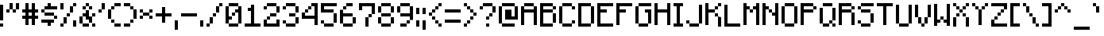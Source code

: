 SplineFontDB: 3.2
FontName: Minecraft-Regular
FullName: Minecraft Regular
FamilyName: Minecraft
Weight: Regular
Copyright: Copyright \\(c\\) 2017 by Jacob Debono.
Version: 001.000
ItalicAngle: 0
UnderlinePosition: -100
UnderlineWidth: 50
Ascent: 800
Descent: 200
InvalidEm: 0
sfntRevision: 0x00010000
LayerCount: 2
Layer: 0 0 "Back" 1
Layer: 1 0 "Fore" 0
XUID: [1021 920 -1476719002 6561126]
StyleMap: 0x0040
FSType: 8
OS2Version: 4
OS2_WeightWidthSlopeOnly: 0
OS2_UseTypoMetrics: 1
CreationTime: 1509971478
ModificationTime: 1732142131
PfmFamily: 81
TTFWeight: 400
TTFWidth: 5
LineGap: 0
VLineGap: 0
Panose: 0 0 5 0 0 0 0 0 0 0
OS2TypoAscent: 800
OS2TypoAOffset: 0
OS2TypoDescent: -200
OS2TypoDOffset: 0
OS2TypoLinegap: 200
OS2WinAscent: 1000
OS2WinAOffset: 0
OS2WinDescent: 200
OS2WinDOffset: 0
HheadAscent: 1000
HheadAOffset: 0
HheadDescent: -200
HheadDOffset: 0
OS2SubXSize: 650
OS2SubYSize: 600
OS2SubXOff: 0
OS2SubYOff: 75
OS2SupXSize: 650
OS2SupYSize: 600
OS2SupXOff: 0
OS2SupYOff: 350
OS2StrikeYSize: 50
OS2StrikeYPos: 300
OS2CapHeight: 700
OS2XHeight: 500
OS2Vendor: 'UKWN'
OS2CodePages: 00000001.00000000
OS2UnicodeRanges: 00000003.00000000.00000000.00000000
DEI: 91125
LangName: 1033 "Copyright +AKkA 2017 by Jacob Debono." "" "" "1.000;UKWN;Minecraft-Regular" "" "Version 1.000;PS 001.000;hotconv 1.0.88;makeotf.lib2.5.64775" "" "" "JDGraphics Fonts" "Jacob Debono" "" "" "" "Free for Commercial Use"
Encoding: UnicodeBmp
UnicodeInterp: none
NameList: AGL For New Fonts
DisplaySize: -96
AntiAlias: 1
FitToEm: 0
WinInfo: 12293 19 8
BeginPrivate: 9
BlueValues 21 [0 0 500 500 700 700]
OtherBlues 11 [-100 -100]
BlueScale 5 0.037
BlueShift 1 0
BlueFuzz 1 0
StdHW 5 [100]
StdVW 5 [100]
StemSnapH 17 [100 200 300 700]
StemSnapV 17 [100 200 300 500]
EndPrivate
BeginChars: 65537 329

StartChar: .notdef
Encoding: 65536 -1 0
Width: 100
GlyphClass: 1
Flags: W
LayerCount: 2
EndChar

StartChar: space
Encoding: 32 32 1
Width: 400
GlyphClass: 1
Flags: W
LayerCount: 2
EndChar

StartChar: exclam
Encoding: 33 33 2
Width: 200
GlyphClass: 1
Flags: MW
HStem: 0 100<0 100 0 100>
VStem: 0 100<0 100 0 100 200 700>
LayerCount: 2
Fore
SplineSet
0 700 m 1
 100 700 l 1
 100 200 l 1
 0 200 l 1
 0 700 l 1
0 0 m 1
 0 100 l 1
 100 100 l 1
 100 0 l 1
 0 0 l 1
EndSplineSet
EndChar

StartChar: quotedbl
Encoding: 34 34 3
Width: 500
GlyphClass: 1
Flags: MW
HStem: 400 100<0 100 0 100 200 300> 500 200<0 200 100 200 100 200 100 200 100 300 100 300 100 300 300 400>
VStem: 0 100<400 500 400 500> 100 100<400 500 400 500 500 700> 200 100<400 500 400 500 500 700 400 500> 300 100<400 700 500 700 500 700>
LayerCount: 2
Fore
SplineSet
200 700 m 1x54
 200 500 l 1
 100 500 l 1
 100 700 l 1
 200 700 l 1x54
300 700 m 1
 400 700 l 1
 400 500 l 1
 300 500 l 1
 300 700 l 1
0 400 m 1xa8
 0 500 l 1
 100 500 l 1
 100 400 l 1
 0 400 l 1xa8
200 400 m 1
 200 500 l 1
 300 500 l 1
 300 400 l 1
 200 400 l 1
EndSplineSet
EndChar

StartChar: numbersign
Encoding: 35 35 4
Width: 600
GlyphClass: 1
Flags: MW
HStem: 200 100<0 100 0 100 200 300 400 500> 400 100<0 100 0 100 200 300 400 500>
VStem: 100 100<0 200 0 200 300 400 500 700> 300 100<0 200 0 200 300 400 500 700>
LayerCount: 2
Fore
SplineSet
500 400 m 1
 400 400 l 1
 400 300 l 1
 500 300 l 1
 500 200 l 1
 400 200 l 1
 400 0 l 1
 300 0 l 1
 300 200 l 1
 200 200 l 1
 200 0 l 1
 100 0 l 1
 100 200 l 1
 0 200 l 1
 0 300 l 1
 100 300 l 1
 100 400 l 1
 0 400 l 1
 0 500 l 1
 100 500 l 1
 100 700 l 1
 200 700 l 1
 200 500 l 1
 300 500 l 1
 300 700 l 1
 400 700 l 1
 400 500 l 1
 500 500 l 1
 500 400 l 1
300 300 m 1
 300 400 l 1
 200 400 l 1
 200 300 l 1
 300 300 l 1
EndSplineSet
EndChar

StartChar: dollar
Encoding: 36 36 5
Width: 600
GlyphClass: 1
Flags: MW
HStem: 100 100<0 200 0 400 300 400 300 300> 200 100<100 100 100 400 400 500> 300 100<0 100 100 400> 400 100<0 100 0 100 100 400 400 400> 500 100<0 200 100 200 100 200 100 200 300 500>
VStem: 0 100<400 500> 100 300<300 400 100 400 100 500 100 400> 200 100<0 100 0 100 600 700> 400 100<100 200 200 300>
LayerCount: 2
Fore
SplineSet
100 500 m 1xad80
 100 600 l 1
 200 600 l 1
 200 700 l 1
 300 700 l 1
 300 600 l 1
 500 600 l 1
 500 500 l 1
 100 500 l 1xad80
0 500 m 1x9580
 100 500 l 1
 100 400 l 1
 0 400 l 1
 0 500 l 1x9580
100 300 m 1xaa
 100 400 l 1
 400 400 l 1
 400 300 l 1
 100 300 l 1xaa
500 200 m 1x4d80
 400 200 l 1
 400 300 l 1
 500 300 l 1
 500 200 l 1x4d80
400 200 m 1xad80
 400 100 l 1
 300 100 l 1
 300 0 l 1
 200 0 l 1
 200 100 l 1
 0 100 l 1
 0 200 l 1
 400 200 l 1xad80
EndSplineSet
EndChar

StartChar: percent
Encoding: 37 37 6
Width: 600
GlyphClass: 1
Flags: MW
HStem: 0 100<0 100 0 100> 0 200<400 500 400 500> 100 200<0 200 100 200 100 200 100 200> 300 100<100 300 200 300 200 300 200 300> 400 200<200 400 300 400 300 400 300 400> 500 200<0 100 0 100> 600 100<400 500>
VStem: 0 100<0 100 0 100 500 700> 100 100<0 300 100 300 100 300> 200 100<100 400 300 400 300 400> 300 100<400 600> 400 100<0 200 0 200 600 700>
LayerCount: 2
Fore
SplineSet
100 500 m 1x05
 0 500 l 1
 0 700 l 1
 100 700 l 1
 100 500 l 1x05
400 700 m 1x0210
 500 700 l 1
 500 600 l 1
 400 600 l 1
 400 700 l 1x0210
300 600 m 1x0820
 400 600 l 1
 400 400 l 1
 300 400 l 1
 300 600 l 1x0820
200 300 m 1x1040
 200 400 l 1
 300 400 l 1
 300 300 l 1
 200 300 l 1x1040
100 300 m 1x2080
 200 300 l 1
 200 100 l 1
 100 100 l 1
 100 300 l 1x2080
400 200 m 1x4010
 500 200 l 1
 500 0 l 1
 400 0 l 1
 400 200 l 1x4010
0 0 m 1x81
 0 100 l 1
 100 100 l 1
 100 0 l 1
 0 0 l 1x81
EndSplineSet
EndChar

StartChar: ampersand
Encoding: 38 38 7
Width: 600
GlyphClass: 1
Flags: MW
HStem: 0 100<100 300 0 100 400 500> 200 100<200 200 300 300> 300 100<0 200 100 200 100 200 100 200 400 500> 500 100<100 200 100 200 200 300 300 400> 600 100<100 300 200 300 200 300 200 300 200 400>
VStem: 0 100<100 300> 100 100<200 300 200 300 200 400 500 600> 200 100<400 500 500 600 600 700> 300 100<0 100 0 100 100 200 200 200 300 400 500 600> 400 100<0 100 300 400>
LayerCount: 2
Fore
SplineSet
300 700 m 1x09
 300 600 l 1
 200 600 l 1
 200 700 l 1
 300 700 l 1x09
100 600 m 1x5280
 200 600 l 1
 200 500 l 1
 100 500 l 1
 100 600 l 1x5280
400 500 m 1
 300 500 l 1
 300 600 l 1
 400 600 l 1
 400 500 l 1
400 300 m 1
 400 100 l 1
 300 100 l 1
 300 200 l 1x4080
 200 200 l 1x41
 200 300 l 1x21
 100 300 l 1
 100 400 l 1x22
 200 400 l 1
 200 500 l 1
 300 500 l 1x21
 300 300 l 1x41
 400 300 l 1
500 400 m 1x2040
 500 300 l 1
 400 300 l 1
 400 400 l 1
 500 400 l 1x2040
100 300 m 1xc540
 100 100 l 1
 0 100 l 1
 0 300 l 1
 100 300 l 1xc540
100 100 m 1
 300 100 l 1
 300 0 l 1
 100 0 l 1
 100 100 l 1
500 0 m 1
 400 0 l 1
 400 100 l 1
 500 100 l 1
 500 0 l 1
EndSplineSet
EndChar

StartChar: quotesingle
Encoding: 39 39 8
Width: 300
GlyphClass: 1
Flags: MW
HStem: 400 100<0 100 0 100> 500 200<0 200 100 200 100 200 100 200>
VStem: 0 100<400 500 400 500> 100 100<400 700 500 700 500 700>
LayerCount: 2
Fore
SplineSet
100 700 m 1x50
 200 700 l 1
 200 500 l 1
 100 500 l 1
 100 700 l 1x50
0 400 m 1xa0
 0 500 l 1
 100 500 l 1
 100 400 l 1
 0 400 l 1xa0
EndSplineSet
EndChar

StartChar: parenleft
Encoding: 40 40 9
Width: 500
GlyphClass: 1
Flags: MW
HStem: 0 100<100 200 200 400> 100 100<100 200 0 100> 200 300<0 100 0 100 100 200 0 200> 500 100<0 200 100 200 100 200 100 200> 600 100<100 400 200 400 200 400 200 400>
VStem: 0 100<200 500> 100 100<100 200 500 600> 200 200<0 100 0 100 0 100 0 200 600 700>
LayerCount: 2
Fore
SplineSet
400 600 m 1x8d
 200 600 l 1
 200 700 l 1
 400 700 l 1
 400 600 l 1x8d
200 600 m 1x92
 200 500 l 1
 100 500 l 1
 100 600 l 1
 200 600 l 1x92
100 200 m 1xad
 0 200 l 1
 0 500 l 1
 100 500 l 1
 100 200 l 1xad
200 100 m 1x4a
 100 100 l 1
 100 200 l 1
 200 200 l 1
 200 100 l 1x4a
200 0 m 1x8d
 200 100 l 1
 400 100 l 1
 400 0 l 1
 200 0 l 1x8d
EndSplineSet
EndChar

StartChar: parenright
Encoding: 41 41 10
Width: 500
GlyphClass: 1
Flags: MW
HStem: 0 100<0 200 0 200> 100 100<0 300 200 300 200 300 200 300> 200 300<200 300 200 300 300 400 200 300> 500 100<200 300 0 200> 600 100<0 200 0 200 0 300>
VStem: 0 200<0 100 0 100 600 700> 200 100<0 200 100 200 100 200 500 600> 300 100<100 500 200 500 200 600 200 500 200 500>
LayerCount: 2
Fore
SplineSet
200 700 m 1x8d
 200 600 l 1
 0 600 l 1
 0 700 l 1
 200 700 l 1x8d
200 600 m 1x92
 300 600 l 1
 300 500 l 1
 200 500 l 1
 200 600 l 1x92
300 500 m 1xad
 400 500 l 1
 400 200 l 1
 300 200 l 1
 300 500 l 1xad
200 100 m 1x4a
 200 200 l 1
 300 200 l 1
 300 100 l 1
 200 100 l 1x4a
0 100 m 1x8d
 200 100 l 1
 200 0 l 1
 0 0 l 1
 0 100 l 1x8d
EndSplineSet
EndChar

StartChar: asterisk
Encoding: 42 42 11
Width: 500
GlyphClass: 1
Flags: MW
HStem: 200 100<0 100 0 100 300 400> 300 100<0 100 0 100 100 300 0 100 300 400> 400 100<0 100 0 100 0 300 300 400>
VStem: 0 100<200 300 200 300 400 500> 100 200<200 300 200 300 300 400 200 400 400 500 200 400> 300 100<200 300 400 500>
LayerCount: 2
Fore
SplineSet
0 500 m 1x34
 100 500 l 1
 100 400 l 1
 0 400 l 1
 0 500 l 1x34
400 500 m 1
 400 400 l 1
 300 400 l 1
 300 500 l 1
 400 500 l 1
300 400 m 1x48
 300 300 l 1
 100 300 l 1
 100 400 l 1
 300 400 l 1x48
0 200 m 1x94
 0 300 l 1
 100 300 l 1
 100 200 l 1
 0 200 l 1x94
400 200 m 1
 300 200 l 1
 300 300 l 1
 400 300 l 1
 400 200 l 1
EndSplineSet
EndChar

StartChar: plus
Encoding: 43 43 12
Width: 600
GlyphClass: 1
Flags: MW
HStem: 300 100<0 200 0 200 300 500>
VStem: 200 100<100 300 100 300 400 600>
LayerCount: 2
Fore
SplineSet
500 400 m 1
 500 300 l 1
 300 300 l 1
 300 100 l 1
 200 100 l 1
 200 300 l 1
 0 300 l 1
 0 400 l 1
 200 400 l 1
 200 600 l 1
 300 600 l 1
 300 400 l 1
 500 400 l 1
EndSplineSet
EndChar

StartChar: comma
Encoding: 44 44 13
Width: 200
GlyphClass: 1
Flags: MW
HStem: -100 300<0 100 0 100>
VStem: 0 100<-100 200 -100 200>
LayerCount: 2
Fore
SplineSet
0 200 m 1
 100 200 l 1
 100 -100 l 1
 0 -100 l 1
 0 200 l 1
EndSplineSet
EndChar

StartChar: hyphen
Encoding: 45 45 14
Width: 600
GlyphClass: 1
Flags: MW
HStem: 300 100<0 500 0 500>
VStem: 0 500<300 400 300 400>
LayerCount: 2
Fore
SplineSet
500 400 m 1
 500 300 l 1
 0 300 l 1
 0 400 l 1
 500 400 l 1
EndSplineSet
EndChar

StartChar: period
Encoding: 46 46 15
Width: 200
GlyphClass: 1
Flags: MW
HStem: 0 200<0 100 0 100>
VStem: 0 100<0 200 0 200>
LayerCount: 2
Fore
SplineSet
0 200 m 1
 100 200 l 1
 100 0 l 1
 0 0 l 1
 0 200 l 1
EndSplineSet
EndChar

StartChar: slash
Encoding: 47 47 16
Width: 600
GlyphClass: 1
Flags: MW
HStem: 0 100<0 100 0 100> 100 200<0 200 100 200 100 200 100 200> 300 100<100 300 200 300 200 300 200 300> 400 200<200 400 300 400 300 400 300 400> 600 100<300 500 400 500 400 500 400 500>
VStem: 0 100<0 100 0 100> 100 100<0 300 100 300 100 300> 200 100<100 400 300 400 300 400> 300 100<300 600 400 600 400 600> 400 100<400 700 600 700 600 700>
LayerCount: 2
Fore
SplineSet
400 700 m 1xaa40
 500 700 l 1
 500 600 l 1
 400 600 l 1
 400 700 l 1xaa40
300 600 m 1x9280
 400 600 l 1
 400 400 l 1
 300 400 l 1
 300 600 l 1x9280
200 300 m 1xa9
 200 400 l 1
 300 400 l 1
 300 300 l 1
 200 300 l 1xa9
100 300 m 1x4a80
 200 300 l 1
 200 100 l 1
 100 100 l 1
 100 300 l 1x4a80
0 0 m 1xac80
 0 100 l 1
 100 100 l 1
 100 0 l 1
 0 0 l 1xac80
EndSplineSet
EndChar

StartChar: zero
Encoding: 48 48 17
Width: 600
GlyphClass: 1
Flags: MW
HStem: 0 100<100 400 0 100> 200 100<100 200 100 200> 300 100<100 300 200 300 200 300 200 300> 400 100<200 400 300 400 300 400 300 400> 600 100<0 400 100 400 100 400 100 400 100 500>
VStem: 0 100<100 200 300 600> 100 100<100 200 300 400> 200 100<200 400 300 400 300 400> 300 100<300 400 300 300> 400 100<0 600 100 400 400 400 500 600 100 700 100 600 100 600>
LayerCount: 2
Fore
SplineSet
100 600 m 1xda80
 100 700 l 1
 400 700 l 1
 400 600 l 1
 100 600 l 1xda80
200 200 m 1
 100 200 l 1
 100 100 l 1
 0 100 l 1
 0 600 l 1
 100 600 l 1
 100 300 l 1xdd40
 200 300 l 1
 200 200 l 1
400 600 m 1
 500 600 l 1
 500 100 l 1
 400 100 l 1
 400 400 l 1xdd40
 300 400 l 1
 300 500 l 1xdc80
 400 500 l 1
 400 600 l 1
200 300 m 1xad40
 200 400 l 1
 300 400 l 1
 300 300 l 1
 200 300 l 1xad40
400 100 m 1xda40
 400 0 l 1
 100 0 l 1
 100 100 l 1
 400 100 l 1xda40
EndSplineSet
EndChar

StartChar: one
Encoding: 49 49 18
Width: 600
GlyphClass: 1
Flags: MW
HStem: 0 100<0 200 300 500 0 200> 500 100<100 200 100 200>
VStem: 200 100<100 500 500 500 600 700 100 700>
LayerCount: 2
Fore
SplineSet
500 100 m 1
 500 0 l 1
 0 0 l 1
 0 100 l 1
 200 100 l 1
 200 500 l 1
 100 500 l 1
 100 600 l 1
 200 600 l 1
 200 700 l 1
 300 700 l 1
 300 100 l 1
 500 100 l 1
EndSplineSet
EndChar

StartChar: two
Encoding: 50 50 19
Width: 600
GlyphClass: 1
Flags: MW
HStem: 0 100<100 400 100 500> 200 100<0 200 100 200 100 200 100 200> 300 100<100 400 200 400 200 400 200 400> 400 200<200 400 400 500> 500 100<0 100 0 100> 600 100<0 400 100 400 100 400 100 400 100 500>
VStem: 0 100<100 200 100 200 100 200 500 600> 100 100<100 300 200 300 200 300> 100 300<100 200 100 200 100 300 100 300 500 600 500 500 600 700> 200 200<100 300 100 200 300 400> 400 100<100 200 0 200 400 600>
LayerCount: 2
Fore
SplineSet
400 700 m 1x0480
 400 600 l 1
 100 600 l 1
 100 700 l 1
 400 700 l 1x0480
0 500 m 1x0a
 0 600 l 1
 100 600 l 1
 100 500 l 1
 0 500 l 1x0a
400 600 m 1x1020
 500 600 l 1
 500 400 l 1
 400 400 l 1
 400 600 l 1x1020
200 400 m 1x2040
 400 400 l 1
 400 300 l 1
 200 300 l 1
 200 400 l 1x2040
100 200 m 1x41
 100 300 l 1
 200 300 l 1
 200 200 l 1
 100 200 l 1x41
0 200 m 1xc220
 100 200 l 1
 100 100 l 1
 400 100 l 1
 400 200 l 1
 500 200 l 1
 500 0 l 1
 0 0 l 1
 0 200 l 1xc220
EndSplineSet
EndChar

StartChar: three
Encoding: 51 51 20
Width: 600
GlyphClass: 1
Flags: MW
HStem: 0 100<100 400 0 100> 100 100<0 100 0 100 0 400> 100 200<0 400 200 400 200 400 200 400 200 400 400 500> 300 100<200 400 200 400 400 500> 400 200<200 400 400 500> 500 100<0 100 0 100> 600 100<0 400 100 400 100 400 100 400 100 500>
VStem: 0 100<100 200 500 600> 100 300<0 100 0 100 100 200 0 100 500 600 500 500 600 700> 200 200<300 400> 400 100<0 300 100 300 100 300 100 400 100 300 400 600>
LayerCount: 2
Fore
SplineSet
400 700 m 1x0280
 400 600 l 1
 100 600 l 1
 100 700 l 1
 400 700 l 1x0280
0 500 m 1x05
 0 600 l 1
 100 600 l 1
 100 500 l 1
 0 500 l 1x05
400 600 m 1x0820
 500 600 l 1
 500 400 l 1
 400 400 l 1
 400 600 l 1x0820
200 400 m 1x1040
 400 400 l 1
 400 300 l 1
 200 300 l 1
 200 400 l 1x1040
400 100 m 1x2020
 400 300 l 1
 500 300 l 1
 500 100 l 1
 400 100 l 1x2020
0 200 m 1x41
 100 200 l 1
 100 100 l 1
 0 100 l 1
 0 200 l 1x41
400 100 m 1x8080
 400 0 l 1
 100 0 l 1
 100 100 l 1
 400 100 l 1x8080
EndSplineSet
EndChar

StartChar: four
Encoding: 52 52 21
Width: 600
GlyphClass: 1
Flags: MW
HStem: 200 100<100 400 100 400> 400 100<0 200 100 200 100 200 100 200> 500 100<100 300 200 300 200 300 200 300> 600 100<200 500 300 400 300 500 300 500>
VStem: 0 100<300 400 300 400 300 400> 100 100<300 500 400 500 400 500> 200 100<400 600 500 600 500 600> 400 100<0 200 200 200 300 600 600 600>
LayerCount: 2
Fore
SplineSet
500 700 m 1xdb
 500 0 l 1
 400 0 l 1
 400 200 l 1
 0 200 l 1
 0 400 l 1
 100 400 l 1
 100 300 l 1
 400 300 l 1
 400 600 l 1
 300 600 l 1
 300 700 l 1
 500 700 l 1xdb
300 600 m 1xab
 300 500 l 1
 200 500 l 1
 200 600 l 1
 300 600 l 1xab
200 500 m 1xd5
 200 400 l 1
 100 400 l 1
 100 500 l 1
 200 500 l 1xd5
EndSplineSet
EndChar

StartChar: five
Encoding: 53 53 22
Width: 600
GlyphClass: 1
Flags: MW
HStem: 0 100<100 400 0 100> 100 100<0 100 0 100 0 400> 100 300<0 100 0 400 100 400 0 400 400 500 0 400> 400 100<100 400 100 400 100 500> 600 100<100 100 100 500>
VStem: 0 100<100 200 500 600> 100 300<0 100 0 100 100 200 0 100> 400 100<0 400 100 400 100 500 100 400 100 400>
LayerCount: 2
Fore
SplineSet
100 600 m 1x9d
 100 500 l 1
 400 500 l 1
 400 400 l 1
 0 400 l 1
 0 700 l 1
 500 700 l 1
 500 600 l 1
 100 600 l 1x9d
400 400 m 1x2d
 500 400 l 1
 500 100 l 1
 400 100 l 1
 400 400 l 1x2d
0 200 m 1x5d
 100 200 l 1
 100 100 l 1
 0 100 l 1
 0 200 l 1x5d
400 100 m 1x9a
 400 0 l 1
 100 0 l 1
 100 100 l 1
 400 100 l 1x9a
EndSplineSet
EndChar

StartChar: six
Encoding: 54 54 23
Width: 600
GlyphClass: 1
Flags: MW
HStem: 0 100<100 400 0 100> 100 200<0 100 0 100 100 400 400 500> 300 100<100 400 100 400 100 500> 500 100<0 200 100 200 100 200 100 200> 600 100<100 400 200 400 200 400 200 400>
VStem: 0 100<100 300 400 500> 100 100<400 600 500 600 500 600> 100 300<0 100 0 100 100 300 0 100> 200 200<600 700> 400 100<0 300 100 300 100 400 100 300 100 300>
LayerCount: 2
Fore
SplineSet
400 600 m 1xac80
 200 600 l 1
 200 700 l 1
 400 700 l 1
 400 600 l 1xac80
200 600 m 1xb240
 200 500 l 1
 100 500 l 1
 100 600 l 1
 200 600 l 1xb240
100 300 m 1xac40
 100 100 l 1
 0 100 l 1
 0 500 l 1
 100 500 l 1
 100 400 l 1
 400 400 l 1
 400 300 l 1
 100 300 l 1xac40
400 300 m 1x4c40
 500 300 l 1
 500 100 l 1
 400 100 l 1
 400 300 l 1x4c40
400 100 m 1xa9
 400 0 l 1
 100 0 l 1
 100 100 l 1
 400 100 l 1xa9
EndSplineSet
EndChar

StartChar: seven
Encoding: 55 55 24
Width: 600
GlyphClass: 1
Flags: MW
HStem: 0 300<200 300 200 300> 300 100<200 400 300 400 300 400 300 400> 600 100<100 400 100 100>
VStem: 0 100<500 600 500 700> 200 100<0 300 0 300> 300 100<0 400 300 400 300 400> 400 100<300 700 400 600 600 600>
LayerCount: 2
Fore
SplineSet
500 700 m 1x7a
 500 400 l 1
 400 400 l 1
 400 600 l 1
 100 600 l 1
 100 500 l 1
 0 500 l 1
 0 700 l 1
 500 700 l 1x7a
300 300 m 1x74
 300 400 l 1
 400 400 l 1
 400 300 l 1
 300 300 l 1x74
200 300 m 1xba
 300 300 l 1
 300 0 l 1
 200 0 l 1
 200 300 l 1xba
EndSplineSet
EndChar

StartChar: eight
Encoding: 56 56 25
Width: 600
GlyphClass: 1
Flags: MW
HStem: 0 100<100 400 0 100> 100 200<0 100 0 100 100 400 400 500> 300 100<0 100 100 400 0 100 0 100 400 500> 400 200<0 100 0 100 100 400 400 500> 600 100<0 400 100 400 100 400 100 400 100 500>
VStem: 0 100<100 300 400 600> 100 300<0 100 0 100 100 300 0 100 300 400 400 600 600 700> 400 100<0 300 100 300 100 300 100 400 100 300 400 600>
LayerCount: 2
Fore
SplineSet
100 600 m 1x0a
 100 700 l 1
 400 700 l 1
 400 600 l 1
 100 600 l 1x0a
100 600 m 1
 100 400 l 1
 0 400 l 1
 0 600 l 1x15
 100 600 l 1
400 600 m 1
 500 600 l 1
 500 400 l 1
 400 400 l 1
 400 600 l 1
400 400 m 1x22
 400 300 l 1
 100 300 l 1
 100 400 l 1
 400 400 l 1x22
100 300 m 1x45
 100 100 l 1
 0 100 l 1
 0 300 l 1
 100 300 l 1x45
400 100 m 1
 400 300 l 1
 500 300 l 1
 500 100 l 1
 400 100 l 1
400 100 m 1
 400 0 l 1
 100 0 l 1
 100 100 l 1x82
 400 100 l 1
EndSplineSet
EndChar

StartChar: nine
Encoding: 57 57 26
Width: 600
GlyphClass: 1
Flags: MW
HStem: 0 100<100 300 100 300> 100 100<100 400 300 400 300 400 300 400> 300 100<100 400 0 100> 400 200<0 100 0 100 100 400> 600 100<0 400 100 400 100 400 100 400 100 500>
VStem: 0 100<400 600> 100 200<0 100 0 100> 100 300<0 200 100 200 100 400 100 400 400 600 100 400 600 700> 300 100<0 200 100 200 100 200> 400 100<100 600 200 300 300 300 400 600 200 700 200 600 200 600>
LayerCount: 2
Fore
SplineSet
100 600 m 1xa9
 100 700 l 1
 400 700 l 1
 400 600 l 1
 100 600 l 1xa9
100 600 m 1
 100 400 l 1
 0 400 l 1
 0 600 l 1x9440
 100 600 l 1
400 600 m 1
 500 600 l 1
 500 200 l 1
 400 200 l 1
 400 300 l 1
 100 300 l 1
 100 400 l 1
 400 400 l 1xac40
 400 600 l 1
300 100 m 1x6c80
 300 200 l 1
 400 200 l 1
 400 100 l 1
 300 100 l 1x6c80
100 100 m 1xaa40
 300 100 l 1
 300 0 l 1
 100 0 l 1
 100 100 l 1xaa40
EndSplineSet
EndChar

StartChar: colon
Encoding: 58 58 27
Width: 200
GlyphClass: 1
Flags: MW
HStem: 0 200<0 100 0 100> 400 200<0 100 0 100>
VStem: 0 100<0 200 0 200 400 600>
LayerCount: 2
Fore
SplineSet
0 600 m 1
 100 600 l 1
 100 400 l 1
 0 400 l 1
 0 600 l 1
0 200 m 1
 100 200 l 1
 100 0 l 1
 0 0 l 1
 0 200 l 1
EndSplineSet
EndChar

StartChar: semicolon
Encoding: 59 59 28
Width: 200
GlyphClass: 1
Flags: MW
HStem: -100 300<0 100 0 100> 400 200<0 100 0 100>
VStem: 0 100<-100 200 -100 200 400 600>
LayerCount: 2
Fore
SplineSet
0 600 m 1
 100 600 l 1
 100 400 l 1
 0 400 l 1
 0 600 l 1
0 200 m 1
 100 200 l 1
 100 -100 l 1
 0 -100 l 1
 0 200 l 1
EndSplineSet
EndChar

StartChar: less
Encoding: 60 60 29
Width: 500
GlyphClass: 1
Flags: MW
HStem: 0 100<300 400> 100 100<200 300> 200 100<100 200> 300 100<0 100 0 100 100 200> 400 100<0 200 100 200 100 200 100 200> 500 100<100 300 200 300 200 300 200 300> 600 100<200 400 300 400 300 400 300 400>
VStem: 0 100<300 400> 100 100<200 300 400 500> 200 100<100 200 500 600> 300 100<0 100 0 100 0 200 0 100 600 700>
LayerCount: 2
Fore
SplineSet
300 600 m 1xaaa0
 300 700 l 1
 400 700 l 1
 400 600 l 1
 300 600 l 1xaaa0
200 500 m 1x0440
 200 600 l 1
 300 600 l 1
 300 500 l 1
 200 500 l 1x0440
100 400 m 1x0880
 100 500 l 1
 200 500 l 1
 200 400 l 1
 100 400 l 1x0880
0 300 m 1x11
 0 400 l 1
 100 400 l 1
 100 300 l 1
 0 300 l 1x11
100 200 m 1x2080
 100 300 l 1
 200 300 l 1
 200 200 l 1
 100 200 l 1x2080
200 100 m 1x4040
 200 200 l 1
 300 200 l 1
 300 100 l 1
 200 100 l 1x4040
300 0 m 1x8020
 300 100 l 1
 400 100 l 1
 400 0 l 1
 300 0 l 1x8020
EndSplineSet
EndChar

StartChar: equal
Encoding: 61 61 30
Width: 600
GlyphClass: 1
Flags: MW
HStem: 100 100<0 500 0 500> 400 100<0 500 0 500>
VStem: 0 500<100 200 100 200 400 500 100 500>
LayerCount: 2
Fore
SplineSet
500 500 m 1
 500 400 l 1
 0 400 l 1
 0 500 l 1
 500 500 l 1
500 200 m 1
 500 100 l 1
 0 100 l 1
 0 200 l 1
 500 200 l 1
EndSplineSet
EndChar

StartChar: greater
Encoding: 62 62 31
Width: 500
GlyphClass: 1
Flags: MW
HStem: 0 100<0 100 0 100> 100 100<0 200 100 200 100 200 100 200> 200 100<100 300 200 300 200 300 200 300> 300 100<200 300 300 400> 400 100<200 300> 500 100<100 200> 600 100<0 100 0 100 0 200>
VStem: 0 100<0 100 0 100 600 700> 100 100<0 200 100 200 100 200 500 600> 200 100<100 300 200 300 200 300 400 500> 300 100<200 400 300 400 300 400 300 500 300 400>
LayerCount: 2
Fore
SplineSet
0 600 m 1xab40
 0 700 l 1
 100 700 l 1
 100 600 l 1
 0 600 l 1xab40
100 500 m 1x0480
 100 600 l 1
 200 600 l 1
 200 500 l 1
 100 500 l 1x0480
200 400 m 1x0840
 200 500 l 1
 300 500 l 1
 300 400 l 1
 200 400 l 1x0840
300 300 m 1x1020
 300 400 l 1
 400 400 l 1
 400 300 l 1
 300 300 l 1x1020
200 200 m 1x2040
 200 300 l 1
 300 300 l 1
 300 200 l 1
 200 200 l 1x2040
100 100 m 1x4080
 100 200 l 1
 200 200 l 1
 200 100 l 1
 100 100 l 1x4080
0 0 m 1x81
 0 100 l 1
 100 100 l 1
 100 0 l 1
 0 0 l 1x81
EndSplineSet
EndChar

StartChar: question
Encoding: 63 63 32
Width: 600
GlyphClass: 1
Flags: MW
HStem: 0 100<200 300 200 300> 200 100<200 300 200 300> 300 100<200 400 300 400 300 400 300 400> 400 200<300 400 400 500> 500 100<0 100 0 100> 600 100<0 400 100 400 100 400 100 400 100 500>
VStem: 0 100<500 600 500 600> 100 300<500 600 500 500 600 700> 200 100<0 100 0 100 200 300> 300 100<200 400 300 400 300 400> 400 100<300 600 400 600 400 700 400 600 400 600>
LayerCount: 2
Fore
SplineSet
400 700 m 1x05
 400 600 l 1
 100 600 l 1
 100 700 l 1
 400 700 l 1x05
0 500 m 1x0a
 0 600 l 1
 100 600 l 1
 100 500 l 1
 0 500 l 1x0a
400 600 m 1x1020
 500 600 l 1
 500 400 l 1
 400 400 l 1
 400 600 l 1x1020
300 300 m 1x2040
 300 400 l 1
 400 400 l 1
 400 300 l 1
 300 300 l 1x2040
200 200 m 1xc080
 200 300 l 1
 300 300 l 1
 300 200 l 1
 200 200 l 1xc080
200 0 m 1
 200 100 l 1
 300 100 l 1
 300 0 l 1
 200 0 l 1
EndSplineSet
EndChar

StartChar: at
Encoding: 64 64 33
Width: 700
GlyphClass: 1
Flags: MW
HStem: 0 100<0 100 100 500> 200 100<400 500 400 600> 600 100<0 500 100 500 100 500 100 500 100 600>
VStem: 0 100<100 600> 200 200<300 500 300 500 300 500> 500 100<300 600 200 700 200 600 200 600>
LayerCount: 2
Fore
SplineSet
500 700 m 1
 500 600 l 1
 100 600 l 1
 100 700 l 1
 500 700 l 1
0 600 m 1
 100 600 l 1
 100 100 l 1
 0 100 l 1
 0 600 l 1
500 600 m 1
 600 600 l 1
 600 200 l 1
 200 200 l 1
 200 500 l 1
 400 500 l 1
 400 300 l 1
 500 300 l 1
 500 600 l 1
100 0 m 1
 100 100 l 1
 500 100 l 1
 500 0 l 1
 100 0 l 1
EndSplineSet
EndChar

StartChar: A
Encoding: 65 65 34
Width: 600
GlyphClass: 1
Flags: MW
HStem: 400 100<100 400 100 400> 600 100<0 400 100 400 100 400 100 400 100 500>
VStem: 0 100<0 400 500 600> 100 300<0 400 0 400 0 500 500 600 600 700> 400 100<0 400 400 400 500 600 0 700 0 600 0 600>
LayerCount: 2
Fore
SplineSet
100 600 m 1xd0
 100 700 l 1
 400 700 l 1
 400 600 l 1
 100 600 l 1xd0
400 600 m 1xe8
 500 600 l 1
 500 0 l 1
 400 0 l 1
 400 400 l 1
 100 400 l 1
 100 0 l 1
 0 0 l 1
 0 600 l 1
 100 600 l 1
 100 500 l 1
 400 500 l 1
 400 600 l 1xe8
EndSplineSet
EndChar

StartChar: B
Encoding: 66 66 35
Width: 600
GlyphClass: 1
Flags: MW
HStem: 0 100<100 400 100 400> 100 300<100 400 100 400 400 500 100 400> 400 100<100 400 100 400 400 500> 500 100<100 400 100 400 400 500 100 400> 600 100<100 400 100 100 0 500>
VStem: 0 100<100 400 500 600> 400 100<0 400 100 400 100 400 100 500 100 400 500 600>
LayerCount: 2
Fore
SplineSet
400 500 m 1xae
 400 400 l 1
 100 400 l 1
 100 100 l 1
 400 100 l 1
 400 0 l 1
 0 0 l 1
 0 700 l 1
 400 700 l 1
 400 600 l 1
 100 600 l 1
 100 500 l 1
 400 500 l 1xae
500 500 m 1x56
 400 500 l 1
 400 600 l 1
 500 600 l 1
 500 500 l 1x56
400 400 m 1
 500 400 l 1
 500 100 l 1
 400 100 l 1
 400 400 l 1
EndSplineSet
EndChar

StartChar: C
Encoding: 67 67 36
Width: 600
GlyphClass: 1
Flags: MW
HStem: 0 100<0 100 100 400> 100 100<100 500 400 500 400 500 400 500> 500 100<400 500> 600 100<0 400 100 400 100 400 100 400 100 500>
VStem: 0 100<100 600> 100 300<0 100 0 100 100 200 500 600 0 100 600 700> 400 100<0 200 100 200 100 200 500 600>
LayerCount: 2
Fore
SplineSet
400 700 m 1x94
 400 600 l 1
 100 600 l 1
 100 700 l 1
 400 700 l 1x94
0 600 m 1x9a
 100 600 l 1
 100 100 l 1
 0 100 l 1
 0 600 l 1x9a
500 500 m 1x6a
 400 500 l 1
 400 600 l 1
 500 600 l 1
 500 500 l 1x6a
500 200 m 1
 500 100 l 1
 400 100 l 1
 400 200 l 1
 500 200 l 1
100 0 m 1x94
 100 100 l 1
 400 100 l 1
 400 0 l 1
 100 0 l 1x94
EndSplineSet
EndChar

StartChar: D
Encoding: 68 68 37
Width: 600
GlyphClass: 1
Flags: MW
HStem: 0 100<100 400 100 400> 600 100<100 400 100 100 0 500>
VStem: 0 100<100 600 100 700> 400 100<0 600 100 600 100 600 100 600 100 700>
LayerCount: 2
Fore
SplineSet
400 100 m 1
 400 0 l 1
 0 0 l 1
 0 700 l 1
 400 700 l 1
 400 600 l 1
 100 600 l 1
 100 100 l 1
 400 100 l 1
400 600 m 1
 500 600 l 1
 500 100 l 1
 400 100 l 1
 400 600 l 1
EndSplineSet
EndChar

StartChar: E
Encoding: 69 69 38
Width: 600
GlyphClass: 1
Flags: MW
HStem: 0 100<100 500 100 500> 400 100<100 300 100 300> 600 100<100 100 100 500>
VStem: 0 100<100 400 500 600>
LayerCount: 2
Fore
SplineSet
100 600 m 1
 100 500 l 1
 300 500 l 1
 300 400 l 1
 100 400 l 1
 100 100 l 1
 500 100 l 1
 500 0 l 1
 0 0 l 1
 0 700 l 1
 500 700 l 1
 500 600 l 1
 100 600 l 1
EndSplineSet
EndChar

StartChar: F
Encoding: 70 70 39
Width: 600
GlyphClass: 1
Flags: MW
HStem: 400 100<100 300 100 300> 600 100<100 500 100 100>
VStem: 0 100<0 400 500 600>
LayerCount: 2
Fore
SplineSet
500 700 m 1
 500 600 l 1
 100 600 l 1
 100 500 l 1
 300 500 l 1
 300 400 l 1
 100 400 l 1
 100 0 l 1
 0 0 l 1
 0 700 l 1
 500 700 l 1
EndSplineSet
EndChar

StartChar: G
Encoding: 71 71 40
Width: 600
GlyphClass: 1
Flags: MW
HStem: 0 100<0 100 100 400> 400 100<300 400 300 500> 600 100<0 500 100 500 100 500 100 500>
VStem: 0 100<100 600> 100 300<0 100 0 100 0 100 100 400> 400 100<0 100 100 400 400 400>
LayerCount: 2
Fore
SplineSet
100 600 m 1xf4
 100 700 l 1
 500 700 l 1
 500 600 l 1
 100 600 l 1xf4
100 100 m 1
 0 100 l 1
 0 600 l 1
 100 600 l 1
 100 100 l 1
500 100 m 1
 400 100 l 1
 400 400 l 1
 300 400 l 1
 300 500 l 1
 500 500 l 1
 500 100 l 1
100 0 m 1xe8
 100 100 l 1
 400 100 l 1
 400 0 l 1
 100 0 l 1xe8
EndSplineSet
EndChar

StartChar: H
Encoding: 72 72 41
Width: 600
GlyphClass: 1
Flags: MW
HStem: 400 100<100 400 100 400>
VStem: 0 100<0 400 500 700> 400 100<0 400 400 400 500 700 0 700>
LayerCount: 2
Fore
SplineSet
400 700 m 1
 500 700 l 1
 500 0 l 1
 400 0 l 1
 400 400 l 1
 100 400 l 1
 100 0 l 1
 0 0 l 1
 0 700 l 1
 100 700 l 1
 100 500 l 1
 400 500 l 1
 400 700 l 1
EndSplineSet
EndChar

StartChar: I
Encoding: 73 73 42
Width: 400
GlyphClass: 1
Flags: MW
HStem: 0 100<0 100 200 300 0 100> 600 100<0 100 0 300 200 200 200 300>
VStem: 100 100<100 600>
LayerCount: 2
Fore
SplineSet
200 100 m 1
 300 100 l 1
 300 0 l 1
 0 0 l 1
 0 100 l 1
 100 100 l 1
 100 600 l 1
 0 600 l 1
 0 700 l 1
 300 700 l 1
 300 600 l 1
 200 600 l 1
 200 100 l 1
EndSplineSet
EndChar

StartChar: J
Encoding: 74 74 43
Width: 600
GlyphClass: 1
Flags: MW
HStem: 0 100<100 400 0 100> 100 100<0 100 0 100 0 400>
VStem: 0 100<100 200> 100 300<0 100 0 100 100 200 0 100> 400 100<0 700 100 700 100 700>
LayerCount: 2
Fore
SplineSet
400 700 m 1xa8
 500 700 l 1
 500 100 l 1
 400 100 l 1
 400 700 l 1xa8
0 200 m 1x68
 100 200 l 1
 100 100 l 1
 0 100 l 1
 0 200 l 1x68
400 100 m 1x90
 400 0 l 1
 100 0 l 1
 100 100 l 1
 400 100 l 1x90
EndSplineSet
EndChar

StartChar: K
Encoding: 75 75 44
Width: 600
GlyphClass: 1
Flags: MW
HStem: 0 300<0 400 300 400 400 500> 300 100<300 400 100 300> 400 100<100 300 100 300 300 400> 500 100<100 400 300 400 300 400 300 400> 600 100<400 500>
VStem: 0 100<0 400 500 700> 300 100<300 400 500 600> 400 100<0 300 0 300 0 300 0 400 600 700>
LayerCount: 2
Fore
SplineSet
300 500 m 1x2d
 300 400 l 1
 100 400 l 1
 100 0 l 1
 0 0 l 1
 0 700 l 1
 100 700 l 1
 100 500 l 1
 300 500 l 1x2d
500 700 m 1
 500 600 l 1
 400 600 l 1
 400 700 l 1
 500 700 l 1
400 600 m 1x56
 400 500 l 1
 300 500 l 1
 300 600 l 1
 400 600 l 1x56
400 300 m 1
 300 300 l 1
 300 400 l 1
 400 400 l 1
 400 300 l 1
400 300 m 1
 500 300 l 1
 500 0 l 1
 400 0 l 1xad
 400 300 l 1
EndSplineSet
EndChar

StartChar: L
Encoding: 76 76 45
Width: 600
GlyphClass: 1
Flags: MW
HStem: 0 100<100 500 100 500>
VStem: 0 100<100 700 100 700 100 700>
LayerCount: 2
Fore
SplineSet
500 100 m 1
 500 0 l 1
 0 0 l 1
 0 700 l 1
 100 700 l 1
 100 100 l 1
 500 100 l 1
EndSplineSet
EndChar

StartChar: M
Encoding: 77 77 46
Width: 600
GlyphClass: 1
Flags: MW
HStem: 400 100<100 200 200 300> 500 100<100 200 100 200 100 300 300 400>
VStem: 0 100<0 500 600 700> 200 100<400 500 400 500 500 600 400 500> 400 100<0 500 500 500 600 700 0 700>
LayerCount: 2
Fore
SplineSet
100 600 m 1x78
 200 600 l 1
 200 500 l 1
 100 500 l 1
 100 0 l 1
 0 0 l 1
 0 700 l 1
 100 700 l 1
 100 600 l 1x78
400 700 m 1
 500 700 l 1
 500 0 l 1
 400 0 l 1
 400 500 l 1
 300 500 l 1
 300 600 l 1
 400 600 l 1
 400 700 l 1
200 400 m 1xb8
 200 500 l 1
 300 500 l 1
 300 400 l 1
 200 400 l 1xb8
EndSplineSet
EndChar

StartChar: N
Encoding: 78 78 47
Width: 600
GlyphClass: 1
Flags: MW
HStem: 300 100<300 400 200 300> 400 100<200 300 100 200> 500 100<100 200 100 200 100 300>
VStem: 0 100<0 500 600 700> 200 100<400 500> 400 100<0 300 300 300 400 700 0 700>
LayerCount: 2
Fore
SplineSet
100 600 m 1xbc
 200 600 l 1
 200 500 l 1
 100 500 l 1
 100 0 l 1
 0 0 l 1
 0 700 l 1
 100 700 l 1
 100 600 l 1xbc
400 700 m 1
 500 700 l 1
 500 0 l 1
 400 0 l 1
 400 300 l 1
 300 300 l 1
 300 400 l 1
 400 400 l 1
 400 700 l 1
200 500 m 1x5c
 300 500 l 1
 300 400 l 1
 200 400 l 1
 200 500 l 1x5c
EndSplineSet
EndChar

StartChar: O
Encoding: 79 79 48
Width: 600
GlyphClass: 1
Flags: MW
HStem: 0 100<100 400 0 100> 600 100<0 400 100 400 100 400 100 400 100 500>
VStem: 0 100<100 600> 100 300<0 100 0 100 0 100 100 600 600 700> 400 100<0 600 100 600 100 700 100 600 100 600>
LayerCount: 2
Fore
SplineSet
100 600 m 1xd0
 100 700 l 1
 400 700 l 1
 400 600 l 1
 100 600 l 1xd0
100 100 m 1xe8
 0 100 l 1
 0 600 l 1
 100 600 l 1
 100 100 l 1xe8
400 600 m 1
 500 600 l 1
 500 100 l 1
 400 100 l 1
 400 600 l 1
400 100 m 1xd0
 400 0 l 1
 100 0 l 1
 100 100 l 1
 400 100 l 1xd0
EndSplineSet
EndChar

StartChar: P
Encoding: 80 80 49
Width: 600
GlyphClass: 1
Flags: MW
HStem: 400 100<100 400 100 400> 500 100<100 400 100 400 400 500 100 400> 600 100<100 400 100 100 0 500>
VStem: 0 100<0 400 500 600> 400 100<400 600 500 600 500 600 500 600 500 700>
LayerCount: 2
Fore
SplineSet
400 500 m 1xb8
 400 400 l 1
 100 400 l 1
 100 0 l 1
 0 0 l 1
 0 700 l 1
 400 700 l 1
 400 600 l 1
 100 600 l 1
 100 500 l 1
 400 500 l 1xb8
400 600 m 1x58
 500 600 l 1
 500 500 l 1
 400 500 l 1
 400 600 l 1x58
EndSplineSet
EndChar

StartChar: Q
Encoding: 81 81 50
Width: 600
GlyphClass: 1
Flags: MW
HStem: 0 100<100 300 0 100 400 500> 100 100<100 400 300 400 300 400 300 400 400 500> 600 100<0 400 100 400 100 400 100 400 100 500>
VStem: 0 100<100 600> 100 200<0 100 0 100 0 100 100 200 0 600> 100 300<0 100 0 100 0 100 100 200 200 600 600 700> 300 100<0 100 0 100 100 200> 400 100<0 100 200 600>
LayerCount: 2
Fore
SplineSet
100 600 m 1x24
 100 700 l 1
 400 700 l 1
 400 600 l 1
 100 600 l 1x24
100 100 m 1x91
 0 100 l 1
 0 600 l 1
 100 600 l 1
 100 100 l 1x91
400 600 m 1
 500 600 l 1
 500 200 l 1
 400 200 l 1
 400 600 l 1
300 100 m 1x42
 300 200 l 1
 400 200 l 1
 400 100 l 1
 300 100 l 1x42
100 100 m 1x89
 300 100 l 1
 300 0 l 1
 100 0 l 1
 100 100 l 1x89
500 0 m 1
 400 0 l 1
 400 100 l 1
 500 100 l 1
 500 0 l 1
EndSplineSet
EndChar

StartChar: R
Encoding: 82 82 51
Width: 600
GlyphClass: 1
Flags: MW
HStem: 400 100<100 400 100 400 400 500> 500 100<100 400 100 400 400 500 100 400> 600 100<100 400 100 100 0 500>
VStem: 0 100<0 400 500 600> 400 100<0 400 0 500 0 400 0 400 500 600>
LayerCount: 2
Fore
SplineSet
400 500 m 1xb8
 400 400 l 1
 100 400 l 1
 100 0 l 1
 0 0 l 1
 0 700 l 1
 400 700 l 1
 400 600 l 1
 100 600 l 1
 100 500 l 1
 400 500 l 1xb8
500 500 m 1x58
 400 500 l 1
 400 600 l 1
 500 600 l 1
 500 500 l 1x58
400 400 m 1
 500 400 l 1
 500 0 l 1
 400 0 l 1
 400 400 l 1
EndSplineSet
EndChar

StartChar: S
Encoding: 83 83 52
Width: 600
GlyphClass: 1
Flags: MW
HStem: 0 100<100 400 0 100> 100 100<0 100 0 100 0 400> 100 300<0 100 0 100 100 400 400 500> 400 100<0 100 100 400> 500 100<0 100 0 100 100 400 400 400> 600 100<0 500 100 500 100 500 100 500>
VStem: 0 100<100 200 500 600> 100 300<0 100 0 100 100 200 0 100 400 500> 400 100<0 400 100 400 100 500 100 400 100 400>
LayerCount: 2
Fore
SplineSet
100 600 m 1x9680
 100 700 l 1
 500 700 l 1
 500 600 l 1
 100 600 l 1x9680
0 600 m 1x0a
 100 600 l 1
 100 500 l 1
 0 500 l 1
 0 600 l 1x0a
100 400 m 1x11
 100 500 l 1
 400 500 l 1
 400 400 l 1
 100 400 l 1x11
400 400 m 1x2080
 500 400 l 1
 500 100 l 1
 400 100 l 1
 400 400 l 1x2080
0 200 m 1x42
 100 200 l 1
 100 100 l 1
 0 100 l 1
 0 200 l 1x42
400 100 m 1x81
 400 0 l 1
 100 0 l 1
 100 100 l 1
 400 100 l 1x81
EndSplineSet
EndChar

StartChar: T
Encoding: 84 84 53
Width: 600
GlyphClass: 1
Flags: MW
HStem: 600 100<0 200 0 500 300 500 300 300>
VStem: 200 100<0 600 0 600>
LayerCount: 2
Fore
SplineSet
500 700 m 1
 500 600 l 1
 300 600 l 1
 300 0 l 1
 200 0 l 1
 200 600 l 1
 0 600 l 1
 0 700 l 1
 500 700 l 1
EndSplineSet
EndChar

StartChar: U
Encoding: 85 85 54
Width: 600
GlyphClass: 1
Flags: MW
HStem: 0 100<100 400 0 100>
VStem: 0 100<100 700> 100 300<0 100 0 100 0 100 100 700> 400 100<0 700 100 700 100 700>
LayerCount: 2
Fore
SplineSet
100 100 m 1xd0
 0 100 l 1
 0 700 l 1
 100 700 l 1
 100 100 l 1xd0
400 700 m 1
 500 700 l 1
 500 100 l 1
 400 100 l 1
 400 700 l 1
400 100 m 1xa0
 400 0 l 1
 100 0 l 1
 100 100 l 1
 400 100 l 1xa0
EndSplineSet
EndChar

StartChar: V
Encoding: 86 86 55
Width: 600
GlyphClass: 1
Flags: MW
HStem: 0 100<100 200 200 300> 100 200<100 200 0 100 0 300 300 400>
VStem: 0 100<300 700> 100 100<100 300> 200 100<0 100 0 100 100 300 0 100> 300 100<0 300 100 300 100 300> 400 100<100 700 300 700 300 700>
LayerCount: 2
Fore
SplineSet
100 300 m 1xaa
 0 300 l 1
 0 700 l 1
 100 700 l 1
 100 300 l 1xaa
400 700 m 1
 500 700 l 1
 500 300 l 1
 400 300 l 1
 400 700 l 1
200 300 m 1x54
 200 100 l 1
 100 100 l 1
 100 300 l 1
 200 300 l 1x54
300 300 m 1
 400 300 l 1
 400 100 l 1
 300 100 l 1
 300 300 l 1
200 0 m 1xaa
 200 100 l 1
 300 100 l 1
 300 0 l 1
 200 0 l 1xaa
EndSplineSet
EndChar

StartChar: W
Encoding: 87 87 56
Width: 600
GlyphClass: 1
Flags: MW
HStem: 100 100<100 200 100 200 300 400> 200 100<100 300 200 300 200 300 200 300 200 400>
VStem: 0 100<0 100 200 700> 200 100<100 200 100 200 200 300> 400 100<0 100 100 100 200 700 0 700>
LayerCount: 2
Fore
SplineSet
100 200 m 1xb8
 200 200 l 1
 200 100 l 1
 100 100 l 1
 100 0 l 1
 0 0 l 1
 0 700 l 1
 100 700 l 1
 100 200 l 1xb8
400 700 m 1
 500 700 l 1
 500 0 l 1
 400 0 l 1
 400 100 l 1
 300 100 l 1
 300 200 l 1
 400 200 l 1
 400 700 l 1
200 300 m 1x78
 300 300 l 1
 300 200 l 1
 200 200 l 1
 200 300 l 1x78
EndSplineSet
EndChar

StartChar: X
Encoding: 88 88 57
Width: 600
GlyphClass: 1
Flags: MW
HStem: 0 300<0 100 0 100 400 500> 300 100<0 200 100 200 100 200 100 200 300 400> 400 100<100 200 100 200 200 300 100 200 300 400> 500 100<100 200 0 100 300 400> 600 100<0 100 0 100 0 200 400 500>
VStem: 0 100<0 300 0 300 600 700> 100 100<0 400 300 400 300 400 500 600> 200 100<300 400 300 400 400 500 500 600> 300 100<300 400 500 600> 400 100<0 300 0 300 0 300 0 400 600 700>
LayerCount: 2
Fore
SplineSet
0 700 m 1x0c40
 100 700 l 1
 100 600 l 1
 0 600 l 1
 0 700 l 1x0c40
500 700 m 1
 500 600 l 1
 400 600 l 1
 400 700 l 1
 500 700 l 1
100 600 m 1x1280
 200 600 l 1
 200 500 l 1
 100 500 l 1
 100 600 l 1x1280
400 600 m 1
 400 500 l 1
 300 500 l 1
 300 600 l 1
 400 600 l 1
200 500 m 1x21
 300 500 l 1
 300 400 l 1
 200 400 l 1
 200 500 l 1x21
100 300 m 1x4280
 100 400 l 1
 200 400 l 1
 200 300 l 1
 100 300 l 1x4280
400 300 m 1
 300 300 l 1
 300 400 l 1
 400 400 l 1
 400 300 l 1
0 300 m 1x8440
 100 300 l 1
 100 0 l 1
 0 0 l 1
 0 300 l 1x8440
400 300 m 1
 500 300 l 1
 500 0 l 1
 400 0 l 1
 400 300 l 1
EndSplineSet
EndChar

StartChar: Y
Encoding: 89 89 58
Width: 600
GlyphClass: 1
Flags: MW
HStem: 500 100<100 200 0 100 300 400> 600 100<0 100 0 100 0 200 400 500>
VStem: 0 100<600 700> 100 100<500 600> 200 100<0 500 500 600 0 500 0 500> 300 100<0 600 500 600 500 600> 400 100<500 700 600 700 600 700>
LayerCount: 2
Fore
SplineSet
0 700 m 1x6a
 100 700 l 1
 100 600 l 1
 0 600 l 1
 0 700 l 1x6a
400 700 m 1
 500 700 l 1
 500 600 l 1
 400 600 l 1
 400 700 l 1
100 600 m 1x94
 200 600 l 1
 200 500 l 1
 100 500 l 1
 100 600 l 1x94
300 500 m 1
 300 600 l 1
 400 600 l 1
 400 500 l 1
 300 500 l 1
200 500 m 1xaa
 300 500 l 1
 300 0 l 1
 200 0 l 1
 200 500 l 1xaa
EndSplineSet
EndChar

StartChar: Z
Encoding: 90 90 59
Width: 600
GlyphClass: 1
Flags: MW
HStem: 0 100<100 500 100 500> 200 100<0 200 100 200 100 200 100 200> 300 100<100 300 200 300 200 300 200 300> 400 100<200 400 300 400 300 400 300 400> 600 100<0 400 0 500>
VStem: 0 100<100 200 100 200 100 200> 100 100<100 300 200 300 200 300> 200 100<200 400 300 400 300 400> 300 100<300 500 400 500 400 500> 400 100<500 600 600 600>
LayerCount: 2
Fore
SplineSet
500 700 m 1xdd40
 500 500 l 1
 400 500 l 1
 400 600 l 1
 0 600 l 1
 0 700 l 1
 500 700 l 1xdd40
300 400 m 1xdc80
 300 500 l 1
 400 500 l 1
 400 400 l 1
 300 400 l 1xdc80
200 300 m 1xad40
 200 400 l 1
 300 400 l 1
 300 300 l 1
 200 300 l 1xad40
100 200 m 1xda40
 100 300 l 1
 200 300 l 1
 200 200 l 1
 100 200 l 1xda40
0 200 m 1xdd40
 100 200 l 1
 100 100 l 1
 500 100 l 1
 500 0 l 1
 0 0 l 1
 0 200 l 1xdd40
EndSplineSet
EndChar

StartChar: bracketleft
Encoding: 91 91 60
Width: 400
GlyphClass: 1
Flags: MW
HStem: 0 100<100 300 100 300> 600 100<100 300 100 100>
VStem: 0 100<100 100 100 600>
LayerCount: 2
Fore
SplineSet
100 100 m 1
 300 100 l 1
 300 0 l 1
 0 0 l 1
 0 700 l 1
 300 700 l 1
 300 600 l 1
 100 600 l 1
 100 100 l 1
EndSplineSet
EndChar

StartChar: backslash
Encoding: 92 92 61
Width: 600
GlyphClass: 1
Flags: MW
HStem: 0 100<400 500 300 400> 100 200<300 400 200 300 200 500> 300 100<200 300 100 200> 400 200<100 200 0 100 0 300> 600 100<0 100 0 100 0 200>
VStem: 0 100<600 700> 100 100<400 600> 200 100<300 400> 300 100<100 300> 400 100<0 100 0 300 0 100 0 100>
LayerCount: 2
Fore
SplineSet
0 700 m 1xac80
 100 700 l 1
 100 600 l 1
 0 600 l 1
 0 700 l 1xac80
200 600 m 1x9280
 200 400 l 1
 100 400 l 1
 100 600 l 1
 200 600 l 1x9280
200 400 m 1xa9
 300 400 l 1
 300 300 l 1
 200 300 l 1
 200 400 l 1xa9
400 300 m 1x4a80
 400 100 l 1
 300 100 l 1
 300 300 l 1
 400 300 l 1x4a80
400 100 m 1xaa40
 500 100 l 1
 500 0 l 1
 400 0 l 1
 400 100 l 1xaa40
EndSplineSet
EndChar

StartChar: bracketright
Encoding: 93 93 62
Width: 400
GlyphClass: 1
Flags: MW
HStem: 0 100<0 200 0 300 0 200> 600 100<0 200 0 300>
VStem: 200 100<100 600 600 600>
LayerCount: 2
Fore
SplineSet
300 700 m 1
 300 0 l 1
 0 0 l 1
 0 100 l 1
 200 100 l 1
 200 600 l 1
 0 600 l 1
 0 700 l 1
 300 700 l 1
EndSplineSet
EndChar

StartChar: asciicircum
Encoding: 94 94 63
Width: 600
GlyphClass: 1
Flags: MW
HStem: 400 100<0 100 0 100 400 500> 500 100<0 200 100 200 100 200 100 200 300 400> 600 100<100 300 200 300 200 300 200 300 200 400>
VStem: 0 100<400 500 400 500> 100 100<400 600 500 600 500 600> 200 100<500 600 500 600 600 700> 300 100<500 600> 400 100<400 500 400 500 400 600 400 500>
LayerCount: 2
Fore
SplineSet
200 600 m 1x35
 200 700 l 1
 300 700 l 1
 300 600 l 1
 200 600 l 1x35
100 500 m 1x4a
 100 600 l 1
 200 600 l 1
 200 500 l 1
 100 500 l 1x4a
300 500 m 1
 300 600 l 1
 400 600 l 1
 400 500 l 1
 300 500 l 1
0 400 m 1x95
 0 500 l 1
 100 500 l 1
 100 400 l 1
 0 400 l 1x95
400 400 m 1
 400 500 l 1
 500 500 l 1
 500 400 l 1
 400 400 l 1
EndSplineSet
EndChar

StartChar: underscore
Encoding: 95 95 64
Width: 600
GlyphClass: 1
Flags: MW
HStem: -100 100<0 500 0 500>
VStem: 0 500<-100 0 -100 0>
LayerCount: 2
Fore
SplineSet
500 0 m 1
 500 -100 l 1
 0 -100 l 1
 0 0 l 1
 500 0 l 1
EndSplineSet
EndChar

StartChar: a
Encoding: 97 97 65
Width: 600
GlyphClass: 1
Flags: MW
HStem: 0 100<100 400 0 100> 100 100<0 100 0 100 100 400> 200 100<0 400 100 400 100 400 100 400> 400 100<100 400 100 400 100 500>
VStem: 0 100<100 200> 100 300<0 200 100 200 100 200 100 200 100 300 100 300 400 500> 400 100<100 200 200 200 300 400 0 500 0 400 0 400>
LayerCount: 2
Fore
SplineSet
400 500 m 1xb4
 400 400 l 1
 100 400 l 1
 100 500 l 1
 400 500 l 1xb4
400 400 m 1xba
 500 400 l 1
 500 0 l 1
 100 0 l 1
 100 100 l 1
 400 100 l 1
 400 200 l 1
 100 200 l 1
 100 300 l 1
 400 300 l 1
 400 400 l 1xba
0 200 m 1x5a
 100 200 l 1
 100 100 l 1
 0 100 l 1
 0 200 l 1x5a
EndSplineSet
EndChar

StartChar: b
Encoding: 98 98 66
Width: 600
GlyphClass: 1
Flags: MW
HStem: 0 100<100 400 100 400> 100 300<100 200 200 400 100 400 400 500 100 400> 300 100<100 200 100 200> 400 100<100 400 200 400 200 400 200 400 200 500>
VStem: 0 100<100 300 400 700> 200 200<300 400 300 300 400 500> 400 100<0 400 100 400 100 400 100 500 100 400>
LayerCount: 2
Fore
SplineSet
400 100 m 1x9a
 400 0 l 1
 0 0 l 1
 0 700 l 1
 100 700 l 1
 100 400 l 1
 200 400 l 1
 200 300 l 1
 100 300 l 1xaa
 100 100 l 1
 400 100 l 1x9a
400 400 m 1x9c
 200 400 l 1
 200 500 l 1
 400 500 l 1
 400 400 l 1x9c
400 400 m 1
 500 400 l 1
 500 100 l 1
 400 100 l 1x4a
 400 400 l 1
EndSplineSet
EndChar

StartChar: c
Encoding: 99 99 67
Width: 600
GlyphClass: 1
Flags: MW
HStem: 0 100<0 100 100 400> 100 100<100 500 400 500 400 500 400 500> 100 300<0 100 0 100 100 400 400 500> 300 100<400 500> 400 100<0 400 100 400 100 400 100 400 100 500>
VStem: 0 100<100 400> 100 300<0 100 0 100 100 200 300 400 0 100 400 500> 400 100<0 200 100 200 100 200 300 400>
LayerCount: 2
Fore
SplineSet
400 500 m 1x8a
 400 400 l 1
 100 400 l 1
 100 500 l 1
 400 500 l 1x8a
0 400 m 1x25
 100 400 l 1
 100 100 l 1
 0 100 l 1
 0 400 l 1x25
500 300 m 1x55
 400 300 l 1
 400 400 l 1
 500 400 l 1
 500 300 l 1x55
500 200 m 1
 500 100 l 1
 400 100 l 1
 400 200 l 1
 500 200 l 1
100 0 m 1x8a
 100 100 l 1
 400 100 l 1
 400 0 l 1
 100 0 l 1x8a
EndSplineSet
EndChar

StartChar: d
Encoding: 100 100 68
Width: 600
GlyphClass: 1
Flags: MW
HStem: 0 100<100 400 0 100> 100 300<0 100 0 100 100 300 300 400> 300 100<300 400> 400 100<0 300 100 300 100 300 100 300 100 400>
VStem: 0 100<100 400> 100 200<300 400 300 400 400 500 300 500> 400 100<100 300 300 300 400 700 0 700>
LayerCount: 2
Fore
SplineSet
400 700 m 1x9a
 500 700 l 1
 500 0 l 1
 100 0 l 1
 100 100 l 1
 400 100 l 1
 400 300 l 1
 300 300 l 1
 300 400 l 1
 400 400 l 1xaa
 400 700 l 1x9a
300 400 m 1x96
 100 400 l 1
 100 500 l 1
 300 500 l 1
 300 400 l 1x96
100 100 m 1x4a
 0 100 l 1
 0 400 l 1
 100 400 l 1
 100 100 l 1x4a
EndSplineSet
EndChar

StartChar: e
Encoding: 101 101 69
Width: 600
GlyphClass: 1
Flags: MW
HStem: 0 100<0 100 100 500> 200 100<100 400 100 500 100 400> 400 100<0 400 100 400 100 400 100 400 100 500>
VStem: 0 100<100 200 300 400> 100 300<0 400 100 400 100 400 100 400 300 400 300 400 400 500 300 500> 400 100<300 400>
LayerCount: 2
Fore
SplineSet
100 400 m 5xe8
 100 500 l 5
 400 500 l 5
 400 400 l 5
 100 400 l 5xe8
400 400 m 5xf4
 500 400 l 5
 500 200 l 5
 100 200 l 5
 100 100 l 5
 0 100 l 5
 0 400 l 5
 100 400 l 5
 100 300 l 5
 400 300 l 5
 400 400 l 5xf4
100 0 m 5
 100 100 l 5
 500 100 l 5
 500 0 l 5
 100 0 l 5
EndSplineSet
EndChar

StartChar: f
Encoding: 102 102 70
Width: 500
GlyphClass: 1
Flags: MW
HStem: 400 100<0 100 0 100 200 400> 600 100<100 400 200 400 200 400 200 400>
VStem: 100 100<0 400 0 400 500 600> 200 200<0 500 400 600 400 500 600 700>
LayerCount: 2
Fore
SplineSet
400 600 m 1xd0
 200 600 l 1
 200 700 l 1
 400 700 l 1
 400 600 l 1xd0
100 600 m 1xe0
 200 600 l 1
 200 500 l 1
 400 500 l 1
 400 400 l 1
 200 400 l 1
 200 0 l 1
 100 0 l 1
 100 400 l 1
 0 400 l 1
 0 500 l 1
 100 500 l 1
 100 600 l 1xe0
EndSplineSet
EndChar

StartChar: g
Encoding: 103 103 71
Width: 600
GlyphClass: 1
Flags: MW
HStem: -100 100<0 400 0 400> 100 100<100 400 0 100> 200 200<0 100 0 100 100 400> 400 100<0 500 100 400 100 500 100 500>
VStem: 0 100<200 400> 400 100<-100 500 0 100 100 100 200 400 400 400>
LayerCount: 2
Fore
SplineSet
500 500 m 1xdc
 500 0 l 1
 400 0 l 1
 400 100 l 1
 100 100 l 1
 100 200 l 1
 400 200 l 1
 400 400 l 1
 100 400 l 1
 100 500 l 1
 500 500 l 1xdc
100 400 m 1xac
 100 200 l 1
 0 200 l 1
 0 400 l 1
 100 400 l 1xac
400 0 m 1
 400 -100 l 1
 0 -100 l 1
 0 0 l 1
 400 0 l 1
EndSplineSet
EndChar

StartChar: h
Encoding: 104 104 72
Width: 600
GlyphClass: 1
Flags: MW
HStem: 300 100<100 200 100 200> 400 100<100 400 200 400 200 400 200 400 200 500>
VStem: 0 100<0 300 400 700> 200 200<300 400 300 300 400 500 0 500> 400 100<0 400 0 500 0 400 0 400>
LayerCount: 2
Fore
SplineSet
100 400 m 1xa8
 200 400 l 1
 200 300 l 1
 100 300 l 1
 100 0 l 1
 0 0 l 1
 0 700 l 1
 100 700 l 1
 100 400 l 1xa8
400 500 m 1x70
 400 400 l 1
 200 400 l 1
 200 500 l 1
 400 500 l 1x70
400 400 m 1x68
 500 400 l 1
 500 0 l 1
 400 0 l 1
 400 400 l 1x68
EndSplineSet
EndChar

StartChar: i
Encoding: 105 105 73
Width: 200
GlyphClass: 1
Flags: MW
HStem: 600 100<0 100 0 100>
VStem: 0 100<0 500 0 500 600 700>
LayerCount: 2
Fore
SplineSet
0 700 m 1
 100 700 l 1
 100 600 l 1
 0 600 l 1
 0 700 l 1
0 500 m 1
 100 500 l 1
 100 0 l 1
 0 0 l 1
 0 500 l 1
EndSplineSet
EndChar

StartChar: j
Encoding: 106 106 74
Width: 600
GlyphClass: 1
Flags: MW
HStem: -100 100<100 400 0 100> 0 100<0 100 0 100 0 400> 600 100<400 500 400 500>
VStem: 0 100<0 100> 100 300<-100 0 -100 0 0 100 -100 0> 400 100<-100 500 0 500 0 500 600 700>
LayerCount: 2
Fore
SplineSet
400 700 m 1xb4
 500 700 l 1
 500 600 l 1
 400 600 l 1
 400 700 l 1xb4
400 500 m 1
 500 500 l 1
 500 0 l 1
 400 0 l 1
 400 500 l 1
0 100 m 1x74
 100 100 l 1
 100 0 l 1
 0 0 l 1
 0 100 l 1x74
400 0 m 1xa8
 400 -100 l 1
 100 -100 l 1
 100 0 l 1
 400 0 l 1xa8
EndSplineSet
EndChar

StartChar: k
Encoding: 107 107 75
Width: 500
GlyphClass: 1
Flags: MW
HStem: 0 100<200 300 300 400> 100 100<200 300 100 200> 200 100<100 200 100 200 200 300> 300 100<100 300 200 300 200 300 200 300> 400 100<200 400 300 400 300 400 300 400>
VStem: 0 100<0 200 300 700> 200 100<100 200 300 400> 300 100<0 100 400 500>
LayerCount: 2
Fore
SplineSet
100 300 m 1xae
 200 300 l 1
 200 200 l 1
 100 200 l 1
 100 0 l 1
 0 0 l 1
 0 700 l 1
 100 700 l 1
 100 300 l 1xae
400 500 m 1xad
 400 400 l 1
 300 400 l 1
 300 500 l 1
 400 500 l 1xad
300 400 m 1x56
 300 300 l 1
 200 300 l 1
 200 400 l 1
 300 400 l 1x56
300 100 m 1
 200 100 l 1
 200 200 l 1
 300 200 l 1
 300 100 l 1
400 0 m 1xad
 300 0 l 1
 300 100 l 1
 400 100 l 1
 400 0 l 1xad
EndSplineSet
EndChar

StartChar: l
Encoding: 108 108 76
Width: 300
GlyphClass: 1
Flags: MW
HStem: 0 100<100 200 0 100>
VStem: 0 100<100 700> 100 100<0 100 0 100 0 100 0 700>
LayerCount: 2
Fore
SplineSet
100 100 m 1xc0
 0 100 l 1
 0 700 l 1
 100 700 l 1
 100 100 l 1xc0
100 100 m 1
 200 100 l 1
 200 0 l 1
 100 0 l 1xa0
 100 100 l 1
EndSplineSet
EndChar

StartChar: m
Encoding: 109 109 77
Width: 600
GlyphClass: 1
Flags: MW
HStem: 200 200<200 300 100 200> 400 100<100 200 100 100 0 300 300 400>
VStem: 0 100<0 400 0 500> 200 100<200 400 400 500 200 400 200 400> 300 100<200 400 200 200 400 500> 400 100<0 400 0 500 0 400 0 400>
LayerCount: 2
Fore
SplineSet
200 500 m 1x74
 200 400 l 1
 100 400 l 1
 100 0 l 1
 0 0 l 1
 0 500 l 1
 200 500 l 1x74
300 500 m 1x68
 400 500 l 1
 400 400 l 1
 300 400 l 1
 300 500 l 1x68
200 400 m 1xb4
 300 400 l 1
 300 200 l 1
 200 200 l 1
 200 400 l 1xb4
400 400 m 1
 500 400 l 1
 500 0 l 1
 400 0 l 1
 400 400 l 1
EndSplineSet
EndChar

StartChar: n
Encoding: 110 110 78
Width: 600
GlyphClass: 1
Flags: MW
HStem: 400 100<100 400 100 100 0 500>
VStem: 0 100<0 400 0 500> 400 100<0 400 0 500 0 400 0 400>
LayerCount: 2
Fore
SplineSet
400 500 m 1
 400 400 l 1
 100 400 l 1
 100 0 l 1
 0 0 l 1
 0 500 l 1
 400 500 l 1
400 400 m 1
 500 400 l 1
 500 0 l 1
 400 0 l 1
 400 400 l 1
EndSplineSet
EndChar

StartChar: o
Encoding: 111 111 79
Width: 600
GlyphClass: 1
Flags: MW
HStem: 0 100<100 400 0 100> 100 300<0 100 0 100 100 400 400 500> 400 100<0 400 100 400 100 400 100 400 100 500>
VStem: 0 100<100 400> 100 300<0 100 0 100 0 100 100 400 400 500> 400 100<0 400 100 400 100 500 100 400 100 400>
LayerCount: 2
Fore
SplineSet
100 400 m 1xa8
 100 500 l 1
 400 500 l 1
 400 400 l 1
 100 400 l 1xa8
100 100 m 1x54
 0 100 l 1
 0 400 l 1
 100 400 l 1
 100 100 l 1x54
400 400 m 1
 500 400 l 1
 500 100 l 1
 400 100 l 1
 400 400 l 1
400 100 m 1xa8
 400 0 l 1
 100 0 l 1
 100 100 l 1
 400 100 l 1xa8
EndSplineSet
EndChar

StartChar: p
Encoding: 112 112 80
Width: 600
GlyphClass: 1
Flags: MW
HStem: 100 100<100 400 100 400> 200 200<100 200 200 400 400 500> 300 100<100 200 100 200> 400 100<0 200 200 400>
VStem: 0 100<-100 100 200 300 400 500> 200 200<300 400 300 300 400 500> 400 100<100 400 200 400 200 400 200 500 200 400>
LayerCount: 2
Fore
SplineSet
400 200 m 1x9a
 400 100 l 1
 100 100 l 1
 100 -100 l 1
 0 -100 l 1
 0 500 l 1
 100 500 l 1x9c
 100 400 l 1
 200 400 l 1
 200 300 l 1
 100 300 l 1xaa
 100 200 l 1
 400 200 l 1x9a
400 400 m 1
 200 400 l 1
 200 500 l 1
 400 500 l 1
 400 400 l 1
400 400 m 1
 500 400 l 1
 500 200 l 1
 400 200 l 1x4a
 400 400 l 1
EndSplineSet
EndChar

StartChar: q
Encoding: 113 113 81
Width: 600
GlyphClass: 1
Flags: MW
HStem: 100 100<100 400 0 100> 300 100<300 400> 400 100<0 300 100 300 100 300 100 300 100 400>
VStem: 0 100<200 400> 100 200<100 400 200 400 300 400 300 400 200 400 400 500 300 500> 400 100<-100 100 100 100 200 300 300 300 400 500 -100 500>
LayerCount: 2
Fore
SplineSet
400 500 m 1xb4
 500 500 l 1xac
 500 -100 l 1
 400 -100 l 1
 400 100 l 1
 100 100 l 1
 100 200 l 1
 400 200 l 1
 400 300 l 1
 300 300 l 1
 300 400 l 1
 400 400 l 1xd4
 400 500 l 1xb4
300 400 m 1
 100 400 l 1
 100 500 l 1
 300 500 l 1
 300 400 l 1
100 400 m 1xd4
 100 200 l 1
 0 200 l 1
 0 400 l 1
 100 400 l 1xd4
EndSplineSet
EndChar

StartChar: r
Encoding: 114 114 82
Width: 600
GlyphClass: 1
Flags: MW
HStem: 300 100<100 200 100 200 400 500> 400 100<0 200 200 400>
VStem: 0 100<0 300 400 500> 200 200<300 400 300 400 400 500 300 500> 400 100<300 400 300 500 300 400 300 400>
LayerCount: 2
Fore
SplineSet
100 500 m 1x68
 100 400 l 1
 200 400 l 1
 200 300 l 1
 100 300 l 1xa8
 100 0 l 1
 0 0 l 1
 0 500 l 1
 100 500 l 1x68
400 500 m 1x70
 400 400 l 1
 200 400 l 1
 200 500 l 1
 400 500 l 1x70
400 400 m 1xa8
 500 400 l 1
 500 300 l 1
 400 300 l 1
 400 400 l 1xa8
EndSplineSet
EndChar

StartChar: s
Encoding: 115 115 83
Width: 600
GlyphClass: 1
Flags: MW
HStem: 0 100<0 400 0 400> 100 100<100 100 100 400 400 500> 200 100<0 100 100 400> 300 100<0 100 0 100 100 400 400 400> 400 100<0 500 100 500 100 500 100 500>
VStem: 0 100<300 400> 100 300<200 300 0 300 0 400 0 300> 400 100<0 100 100 200>
LayerCount: 2
Fore
SplineSet
100 400 m 1xad
 100 500 l 1
 500 500 l 1
 500 400 l 1
 100 400 l 1xad
0 400 m 1x95
 100 400 l 1
 100 300 l 1
 0 300 l 1
 0 400 l 1x95
100 200 m 1xaa
 100 300 l 1
 400 300 l 1
 400 200 l 1
 100 200 l 1xaa
500 100 m 1x4d
 400 100 l 1
 400 200 l 1
 500 200 l 1
 500 100 l 1x4d
400 100 m 1xad
 400 0 l 1
 0 0 l 1
 0 100 l 1
 400 100 l 1xad
EndSplineSet
EndChar

StartChar: t
Encoding: 116 116 84
Width: 400
GlyphClass: 1
Flags: MW
HStem: 0 100<200 300 100 200> 400 100<0 100 0 100 200 300>
VStem: 100 100<100 400 500 700> 200 100<0 100>
LayerCount: 2
Fore
SplineSet
200 100 m 1xe0
 100 100 l 1
 100 400 l 1
 0 400 l 1
 0 500 l 1
 100 500 l 1
 100 700 l 1
 200 700 l 1
 200 500 l 1
 300 500 l 1
 300 400 l 1
 200 400 l 1
 200 100 l 1xe0
300 0 m 1xd0
 200 0 l 1
 200 100 l 1
 300 100 l 1
 300 0 l 1xd0
EndSplineSet
EndChar

StartChar: u
Encoding: 117 117 85
Width: 600
GlyphClass: 1
Flags: MW
HStem: 0 100<100 400 0 100>
VStem: 0 100<100 500> 400 100<100 500 0 500>
LayerCount: 2
Fore
SplineSet
100 100 m 1
 0 100 l 1
 0 500 l 1
 100 500 l 1
 100 100 l 1
400 500 m 1
 500 500 l 1
 500 0 l 1
 100 0 l 1
 100 100 l 1
 400 100 l 1
 400 500 l 1
EndSplineSet
EndChar

StartChar: v
Encoding: 118 118 86
Width: 600
GlyphClass: 1
Flags: MW
HStem: 0 100<100 200 200 300> 100 100<100 200 0 100 300 400> 200 300<0 100 0 100 0 200 0 200 0 400 400 500>
VStem: 0 100<200 500> 100 100<100 200> 200 100<0 100 0 100 100 200 0 100> 300 100<0 200 100 200 100 200> 400 100<100 500 200 500 200 500>
LayerCount: 2
Fore
SplineSet
100 200 m 1x35
 0 200 l 1
 0 500 l 1
 100 500 l 1
 100 200 l 1x35
400 500 m 1
 500 500 l 1
 500 200 l 1
 400 200 l 1
 400 500 l 1
100 200 m 1x4a
 200 200 l 1
 200 100 l 1
 100 100 l 1
 100 200 l 1x4a
300 100 m 1
 300 200 l 1
 400 200 l 1
 400 100 l 1
 300 100 l 1
200 0 m 1x95
 200 100 l 1
 300 100 l 1
 300 0 l 1
 200 0 l 1x95
EndSplineSet
EndChar

StartChar: w
Encoding: 119 119 87
Width: 600
GlyphClass: 1
Flags: MW
HStem: 0 100<100 200 300 400 0 100>
VStem: 0 100<100 500> 200 100<100 300 100 300> 400 100<100 500 0 500>
LayerCount: 2
Fore
SplineSet
100 100 m 1
 0 100 l 1
 0 500 l 1
 100 500 l 1
 100 100 l 1
400 500 m 1
 500 500 l 1
 500 0 l 1
 100 0 l 1
 100 100 l 1
 200 100 l 1
 200 300 l 1
 300 300 l 1
 300 100 l 1
 400 100 l 1
 400 500 l 1
EndSplineSet
EndChar

StartChar: x
Encoding: 120 120 88
Width: 600
GlyphClass: 1
Flags: MW
HStem: 0 100<0 100 0 100 400 500> 100 100<0 200 100 200 100 200 100 200 300 400> 200 100<100 200 200 300 300 400> 300 100<100 200 300 400> 400 100<0 100 0 100 0 200 400 500>
VStem: 0 100<0 100 0 100 400 500> 100 100<0 200 100 200 100 200 300 400> 200 100<100 200 100 200 200 300 300 400> 300 100<100 200 300 400> 400 100<0 100 0 100 0 200 0 100 400 500>
LayerCount: 2
Fore
SplineSet
0 400 m 1x0c40
 0 500 l 1
 100 500 l 1
 100 400 l 1
 0 400 l 1x0c40
400 400 m 1
 400 500 l 1
 500 500 l 1
 500 400 l 1
 400 400 l 1
100 300 m 1x1280
 100 400 l 1
 200 400 l 1
 200 300 l 1
 100 300 l 1x1280
300 300 m 1
 300 400 l 1
 400 400 l 1
 400 300 l 1
 300 300 l 1
200 200 m 1x21
 200 300 l 1
 300 300 l 1
 300 200 l 1
 200 200 l 1x21
100 100 m 1x4280
 100 200 l 1
 200 200 l 1
 200 100 l 1
 100 100 l 1x4280
300 100 m 1
 300 200 l 1
 400 200 l 1
 400 100 l 1
 300 100 l 1
0 0 m 1x8440
 0 100 l 1
 100 100 l 1
 100 0 l 1
 0 0 l 1x8440
400 0 m 1
 400 100 l 1
 500 100 l 1
 500 0 l 1
 400 0 l 1
EndSplineSet
EndChar

StartChar: y
Encoding: 121 121 89
Width: 600
GlyphClass: 1
Flags: MW
HStem: -100 100<0 400 0 400> 100 100<100 400 0 100> 200 300<0 100 0 100 0 400>
VStem: 0 100<200 500> 400 100<-100 500 0 100 100 100 200 500 0 500>
LayerCount: 2
Fore
SplineSet
100 200 m 1xb8
 0 200 l 1
 0 500 l 1
 100 500 l 1
 100 200 l 1xb8
400 500 m 1
 500 500 l 1
 500 0 l 1
 400 0 l 1
 400 100 l 1
 100 100 l 1
 100 200 l 1
 400 200 l 1xd8
 400 500 l 1
400 0 m 1
 400 -100 l 1
 0 -100 l 1
 0 0 l 1
 400 0 l 1
EndSplineSet
EndChar

StartChar: z
Encoding: 122 122 90
Width: 600
GlyphClass: 1
Flags: MW
HStem: 0 100<0 100 200 500 0 100> 200 100<100 300 200 300 200 300 200 300> 400 100<0 300 0 500 400 500 400 400>
VStem: 100 100<100 200 100 200> 200 100<100 300 200 300 200 300> 300 100<200 400 300 400 300 400>
LayerCount: 2
Fore
SplineSet
400 400 m 1xf4
 400 300 l 1
 300 300 l 1
 300 400 l 1
 0 400 l 1
 0 500 l 1
 500 500 l 1
 500 400 l 1
 400 400 l 1xf4
300 300 m 1xe8
 300 200 l 1
 200 200 l 1
 200 300 l 1
 300 300 l 1xe8
100 200 m 1xf4
 200 200 l 1
 200 100 l 1
 500 100 l 1
 500 0 l 1
 0 0 l 1
 0 100 l 1
 100 100 l 1
 100 200 l 1xf4
EndSplineSet
EndChar

StartChar: braceleft
Encoding: 123 123 91
Width: 500
GlyphClass: 1
Flags: MW
HStem: 0 100<200 400> 100 200<0 100 100 200 0 400> 300 100<0 100 0 100 100 200> 400 200<0 200 100 200 100 200 100 200> 600 100<100 400 200 400 200 400 200 400>
VStem: 0 100<300 400> 100 100<100 300 400 600> 200 200<0 100 0 100 0 300 0 100 600 700>
LayerCount: 2
Fore
SplineSet
400 600 m 1xa9
 200 600 l 1
 200 700 l 1
 400 700 l 1
 400 600 l 1xa9
200 400 m 1x92
 100 400 l 1
 100 600 l 1
 200 600 l 1
 200 400 l 1x92
0 400 m 1xac
 100 400 l 1
 100 300 l 1
 0 300 l 1
 0 400 l 1xac
100 100 m 1x4a
 100 300 l 1
 200 300 l 1
 200 100 l 1
 100 100 l 1x4a
200 0 m 1xa9
 200 100 l 1
 400 100 l 1
 400 0 l 1
 200 0 l 1xa9
EndSplineSet
EndChar

StartChar: bar
Encoding: 124 124 92
Width: 200
GlyphClass: 1
Flags: MW
HStem: 0 300<0 100 0 100> 400 300<0 100 0 100>
VStem: 0 100<0 300 0 300 400 700>
LayerCount: 2
Fore
SplineSet
0 700 m 1
 100 700 l 1
 100 400 l 1
 0 400 l 1
 0 700 l 1
0 300 m 1
 100 300 l 1
 100 0 l 1
 0 0 l 1
 0 300 l 1
EndSplineSet
EndChar

StartChar: braceright
Encoding: 125 125 93
Width: 500
GlyphClass: 1
Flags: MW
HStem: 0 100<0 200 0 200> 100 200<0 300 200 300 200 300 200 300> 300 100<200 300 200 300 300 400 200 300> 400 200<200 300 0 200 0 400> 600 100<0 200 0 200 0 300>
VStem: 0 200<0 100 0 100 600 700> 200 100<0 300 100 300 100 300 400 600> 300 100<100 400 300 400 300 600 300 400 300 400>
LayerCount: 2
Fore
SplineSet
200 700 m 1xac
 200 600 l 1
 0 600 l 1
 0 700 l 1
 200 700 l 1xac
300 600 m 1x92
 300 400 l 1
 200 400 l 1
 200 600 l 1
 300 600 l 1x92
300 400 m 1xa9
 400 400 l 1
 400 300 l 1
 300 300 l 1
 300 400 l 1xa9
200 300 m 1x4a
 300 300 l 1
 300 100 l 1
 200 100 l 1
 200 300 l 1x4a
0 100 m 1xac
 200 100 l 1
 200 0 l 1
 0 0 l 1
 0 100 l 1xac
EndSplineSet
EndChar

StartChar: asciitilde
Encoding: 126 126 94
Width: 700
GlyphClass: 1
Flags: MW
HStem: 500 100<0 100 0 100 300 500> 600 100<0 300 100 300 100 300 100 300 100 500 500 600>
VStem: 0 100<500 600 500 600> 100 200<500 600 500 600 600 700 500 700> 300 200<500 600 600 700 500 600 500 600> 500 100<500 700 600 700 600 700>
LayerCount: 2
Fore
SplineSet
300 700 m 1x54
 300 600 l 1
 100 600 l 1
 100 700 l 1
 300 700 l 1x54
500 700 m 1
 600 700 l 1
 600 600 l 1
 500 600 l 1
 500 700 l 1
0 500 m 1xa8
 0 600 l 1
 100 600 l 1
 100 500 l 1
 0 500 l 1xa8
300 600 m 1
 500 600 l 1
 500 500 l 1
 300 500 l 1
 300 600 l 1
EndSplineSet
EndChar

StartChar: exclamdown
Encoding: 161 161 95
Width: 200
GlyphClass: 1
Flags: MW
HStem: 500 100<0 100 0 100>
VStem: 0 100<0 400 0 400 500 600>
LayerCount: 2
Fore
SplineSet
0 600 m 1
 100 600 l 1
 100 500 l 1
 0 500 l 1
 0 600 l 1
0 400 m 1
 100 400 l 1
 100 0 l 1
 0 0 l 1
 0 400 l 1
EndSplineSet
EndChar

StartChar: cent
Encoding: 162 162 96
Width: 500
GlyphClass: 1
Flags: MW
HStem: 100 100<100 200 0 100 300 300 300 400> 200 100<0 100 0 100 100 400> 300 100<0 200 100 200 100 200 100 200 300 400>
VStem: 0 100<200 300> 200 100<0 100 0 100 400 500>
LayerCount: 2
Fore
SplineSet
100 300 m 1xb8
 100 400 l 1
 200 400 l 1
 200 500 l 1
 300 500 l 1
 300 400 l 1
 400 400 l 1
 400 300 l 1
 100 300 l 1xb8
0 300 m 1x58
 100 300 l 1
 100 200 l 1
 0 200 l 1
 0 300 l 1x58
200 100 m 1xb8
 100 100 l 1
 100 200 l 1
 400 200 l 1
 400 100 l 1
 300 100 l 1
 300 0 l 1
 200 0 l 1
 200 100 l 1xb8
EndSplineSet
EndChar

StartChar: sterling
Encoding: 163 163 97
Width: 600
GlyphClass: 1
Flags: MW
HStem: 0 100<0 100 200 500 0 100> 300 100<0 100 0 100 200 400> 500 100<400 500> 600 100<100 400 200 400 200 400 200 400 200 500>
VStem: 100 100<100 300 100 300 400 600> 200 200<100 400 500 600 300 400 600 700> 400 100<500 600>
LayerCount: 2
Fore
SplineSet
400 700 m 1xd4
 400 600 l 1
 200 600 l 1
 200 700 l 1
 400 700 l 1xd4
100 600 m 1xea
 200 600 l 1
 200 400 l 1
 400 400 l 1
 400 300 l 1
 200 300 l 1
 200 100 l 1
 500 100 l 1
 500 0 l 1
 0 0 l 1
 0 100 l 1
 100 100 l 1
 100 300 l 1
 0 300 l 1
 0 400 l 1
 100 400 l 1
 100 600 l 1xea
500 500 m 1
 400 500 l 1
 400 600 l 1
 500 600 l 1
 500 500 l 1
EndSplineSet
EndChar

StartChar: currency
Encoding: 164 164 98
Width: 400
GlyphClass: 1
Flags: MW
HStem: 200 100<0 100 0 100 200 300> 300 100<0 100 100 200 200 300> 400 100<0 100 0 100 0 200 200 300>
VStem: 0 100<200 300 200 300 400 500> 100 100<200 300 200 300 300 400 400 500> 200 100<200 300 200 300 200 400 200 300 400 500>
LayerCount: 2
Fore
SplineSet
0 400 m 1xb4
 0 500 l 1
 100 500 l 1
 100 400 l 1
 0 400 l 1xb4
200 400 m 1
 200 500 l 1
 300 500 l 1
 300 400 l 1
 200 400 l 1
100 300 m 1x48
 100 400 l 1
 200 400 l 1
 200 300 l 1
 100 300 l 1x48
0 200 m 1xb4
 0 300 l 1
 100 300 l 1
 100 200 l 1
 0 200 l 1xb4
200 200 m 1
 200 300 l 1
 300 300 l 1
 300 200 l 1
 200 200 l 1
EndSplineSet
EndChar

StartChar: section
Encoding: 167 167 99
Width: 600
GlyphClass: 1
Flags: MW
HStem: 0 100<0 400 0 400> 100 100<100 400 100 400 400 500 100 400 100 400> 200 100<100 400 0 100 400 500> 300 100<0 100 0 100 100 400 400 500> 400 100<0 100 0 100 0 100 100 400> 500 100<0 100 0 100 100 400 400 400> 600 100<0 500 100 500 100 500 100 500>
VStem: 0 100<300 400 500 600> 100 300<200 300 0 300 300 400 0 300 400 500> 400 100<0 100 100 200 300 400>
LayerCount: 2
Fore
SplineSet
100 600 m 1xab40
 100 700 l 1
 500 700 l 1
 500 600 l 1
 100 600 l 1xab40
0 600 m 1x05
 100 600 l 1
 100 500 l 1
 0 500 l 1
 0 600 l 1x05
100 400 m 1x0880
 100 500 l 1
 400 500 l 1
 400 400 l 1
 100 400 l 1x0880
0 400 m 1x1140
 100 400 l 1
 100 300 l 1
 0 300 l 1
 0 400 l 1x1140
500 300 m 1
 400 300 l 1
 400 400 l 1
 500 400 l 1
 500 300 l 1
400 300 m 1x2080
 400 200 l 1
 100 200 l 1
 100 300 l 1
 400 300 l 1x2080
500 100 m 1x4040
 400 100 l 1
 400 200 l 1
 500 200 l 1
 500 100 l 1x4040
400 100 m 1x8040
 400 0 l 1
 0 0 l 1
 0 100 l 1
 400 100 l 1x8040
EndSplineSet
EndChar

StartChar: guillemotleft
Encoding: 171 171 100
Width: 600
GlyphClass: 1
Flags: MW
HStem: 0 100<200 300 400 500> 100 100<100 200 200 300 300 400> 200 100<0 100 0 100 100 200 200 300 300 400> 300 100<0 200 100 200 100 200 100 200 200 300 300 400> 400 100<100 300 200 300 200 300 200 300 200 400 400 500>
VStem: 0 100<200 300> 100 100<100 200 200 300 300 400> 200 100<0 100 0 100 100 200 0 100 200 300 300 400 400 500> 300 100<0 100 0 100 100 200 300 400 400 500> 400 100<0 100 0 100 0 200 0 100 400 500>
LayerCount: 2
Fore
SplineSet
200 400 m 1xad40
 200 500 l 1
 300 500 l 1
 300 400 l 1
 200 400 l 1xad40
400 400 m 1
 400 500 l 1
 500 500 l 1
 500 400 l 1
 400 400 l 1
100 300 m 1x1280
 100 400 l 1
 200 400 l 1
 200 300 l 1
 100 300 l 1x1280
300 300 m 1
 300 400 l 1
 400 400 l 1
 400 300 l 1
 300 300 l 1
0 200 m 1x25
 0 300 l 1
 100 300 l 1
 100 200 l 1
 0 200 l 1x25
200 200 m 1
 200 300 l 1
 300 300 l 1
 300 200 l 1
 200 200 l 1
100 100 m 1x4280
 100 200 l 1
 200 200 l 1
 200 100 l 1
 100 100 l 1x4280
300 100 m 1
 300 200 l 1
 400 200 l 1
 400 100 l 1
 300 100 l 1
200 0 m 1x8140
 200 100 l 1
 300 100 l 1
 300 0 l 1
 200 0 l 1x8140
400 0 m 1
 400 100 l 1
 500 100 l 1
 500 0 l 1
 400 0 l 1
EndSplineSet
EndChar

StartChar: logicalnot
Encoding: 172 172 101
Width: 600
GlyphClass: 1
Flags: MW
HStem: 200 100<0 400 0 500>
VStem: 400 100<100 200 200 200>
LayerCount: 2
Fore
SplineSet
500 300 m 1
 500 100 l 1
 400 100 l 1
 400 200 l 1
 0 200 l 1
 0 300 l 1
 500 300 l 1
EndSplineSet
EndChar

StartChar: uni00AD
Encoding: 173 173 102
Width: 300
GlyphClass: 1
Flags: MW
HStem: 300 100<0 200 0 200>
VStem: 0 200<300 400 300 400>
LayerCount: 2
Fore
SplineSet
200 400 m 1
 200 300 l 1
 0 300 l 1
 0 400 l 1
 200 400 l 1
EndSplineSet
EndChar

StartChar: registered
Encoding: 174 174 103
Width: 700
GlyphClass: 1
Flags: MW
HStem: 0 100<200 300 400 500 0 100> 100 100<0 200 200 300> 300 100<400 400> 400 100<0 500 100 500 100 200 100 500 400 400 400 500 100 600>
VStem: 0 100<200 400> 100 100<0 200 100 200 100 200 200 400> 200 100<100 200 100 200 200 300> 300 100<100 200 100 200 100 300 100 200> 500 100<0 400 100 400 100 400 100 500 100 400>
LayerCount: 2
Fore
SplineSet
200 400 m 1x9a80
 100 400 l 1
 100 500 l 1x9a80
 500 500 l 1
 500 400 l 1
 400 400 l 1x9980
 400 300 l 1xa980
 300 300 l 1
 300 200 l 1
 200 200 l 1xaa80
 200 400 l 1x9a80
400 200 m 1x5980
 400 100 l 1
 500 100 l 1
 500 0 l 1
 100 0 l 1xa580
 100 100 l 1x5480
 0 100 l 1
 0 400 l 1
 100 400 l 1
 100 200 l 1x5a80
 200 200 l 1x5480
 200 100 l 1
 300 100 l 1x9580
 300 200 l 1
 400 200 l 1x5980
500 400 m 1
 600 400 l 1
 600 100 l 1
 500 100 l 1x6a80
 500 400 l 1
EndSplineSet
EndChar

StartChar: plusminus
Encoding: 177 177 104
Width: 600
GlyphClass: 1
Flags: MW
HStem: 0 100<0 500 0 500> 400 100<0 200 0 200 300 500>
VStem: 200 100<200 400 200 400 500 700>
LayerCount: 2
Fore
SplineSet
500 500 m 1
 500 400 l 1
 300 400 l 1
 300 200 l 1
 200 200 l 1
 200 400 l 1
 0 400 l 1
 0 500 l 1
 200 500 l 1
 200 700 l 1
 300 700 l 1
 300 500 l 1
 500 500 l 1
500 100 m 1
 500 0 l 1
 0 0 l 1
 0 100 l 1
 500 100 l 1
EndSplineSet
EndChar

StartChar: paragraph
Encoding: 182 182 105
Width: 700
GlyphClass: 1
Flags: MW
HStem: 300 100<100 300 0 100> 400 200<0 100 0 100 100 300> 600 100<0 600 100 300 100 600 100 600 400 500 400 400>
VStem: 0 100<400 600> 300 100<0 300 300 300 400 600 0 600> 500 100<0 600 600 600>
LayerCount: 2
Fore
SplineSet
600 700 m 1xbc
 600 0 l 1
 500 0 l 1
 500 600 l 1
 400 600 l 1
 400 0 l 1
 300 0 l 1
 300 300 l 1
 100 300 l 1
 100 400 l 1
 300 400 l 1
 300 600 l 1
 100 600 l 1
 100 700 l 1
 600 700 l 1xbc
100 600 m 1x5c
 100 400 l 1
 0 400 l 1
 0 600 l 1
 100 600 l 1x5c
EndSplineSet
EndChar

StartChar: periodcentered
Encoding: 183 183 106
Width: 300
GlyphClass: 1
Flags: MW
HStem: 200 200<0 200 0 200>
VStem: 0 200<200 400 200 400>
LayerCount: 2
Fore
SplineSet
200 400 m 1
 200 200 l 1
 0 200 l 1
 0 400 l 1
 200 400 l 1
EndSplineSet
EndChar

StartChar: cedilla
Encoding: 184 184 107
Width: 400
GlyphClass: 1
Flags: MW
HStem: -200 100<0 200 0 200> -100 100<0 300 200 300 200 300 200 300>
VStem: 0 200<-200 -100 -200 -100> 200 100<-200 0 -100 0 -100 0>
LayerCount: 2
Fore
SplineSet
200 0 m 1x50
 300 0 l 1
 300 -100 l 1
 200 -100 l 1
 200 0 l 1x50
0 -100 m 1xa0
 200 -100 l 1
 200 -200 l 1
 0 -200 l 1
 0 -100 l 1xa0
EndSplineSet
EndChar

StartChar: guillemotright
Encoding: 187 187 108
Width: 600
GlyphClass: 1
Flags: MW
HStem: 0 100<0 100 0 100 200 300> 100 100<0 200 100 200 100 200 100 200 200 300 300 400> 200 100<100 200 200 300 300 400 400 500> 300 100<100 200 200 300 300 400> 400 100<0 100 0 100 0 200 200 300>
VStem: 0 100<0 100 0 100 400 500> 100 100<0 100 0 100 100 200 300 400 400 500> 200 100<0 100 0 100 100 200 0 100 200 300 300 400 400 500> 300 100<0 200 100 200 100 200 200 300 100 200 300 400> 400 100<100 300 200 300 200 300 200 400 200 300>
LayerCount: 2
Fore
SplineSet
0 400 m 1xad40
 0 500 l 1
 100 500 l 1
 100 400 l 1
 0 400 l 1xad40
200 400 m 1
 200 500 l 1
 300 500 l 1
 300 400 l 1
 200 400 l 1
100 300 m 1x1280
 100 400 l 1
 200 400 l 1
 200 300 l 1
 100 300 l 1x1280
300 300 m 1
 300 400 l 1
 400 400 l 1
 400 300 l 1
 300 300 l 1
200 200 m 1x2140
 200 300 l 1
 300 300 l 1
 300 200 l 1
 200 200 l 1x2140
400 200 m 1
 400 300 l 1
 500 300 l 1
 500 200 l 1
 400 200 l 1
100 100 m 1x4280
 100 200 l 1
 200 200 l 1
 200 100 l 1
 100 100 l 1x4280
300 100 m 1
 300 200 l 1
 400 200 l 1
 400 100 l 1
 300 100 l 1
0 0 m 1x85
 0 100 l 1
 100 100 l 1
 100 0 l 1
 0 0 l 1x85
200 0 m 1
 200 100 l 1
 300 100 l 1
 300 0 l 1
 200 0 l 1
EndSplineSet
EndChar

StartChar: questiondown
Encoding: 191 191 109
Width: 600
GlyphClass: 1
Flags: MW
HStem: 0 100<100 400 0 100> 100 100<100 500 400 500 400 500 400 500> 100 200<0 100 0 100 100 200 0 400> 300 100<0 200 100 200 100 200 100 200> 400 100<100 300 200 300 200 300 200 300> 600 100<200 300 200 300>
VStem: 0 100<100 300> 100 100<100 400 300 400 300 400> 100 300<0 100 0 100 100 200 0 300 0 100 0 400> 200 100<300 500 400 500 400 500 600 700> 400 100<0 200 100 200 100 200>
LayerCount: 2
Fore
SplineSet
300 700 m 1x8e60
 300 600 l 1
 200 600 l 1
 200 700 l 1
 300 700 l 1x8e60
300 500 m 1
 300 400 l 1
 200 400 l 1
 200 500 l 1
 300 500 l 1
200 400 m 1x11
 200 300 l 1
 100 300 l 1
 100 400 l 1
 200 400 l 1x11
100 300 m 1x22
 100 100 l 1
 0 100 l 1
 0 300 l 1
 100 300 l 1x22
400 200 m 1x4020
 500 200 l 1
 500 100 l 1
 400 100 l 1
 400 200 l 1x4020
400 100 m 1x8080
 400 0 l 1
 100 0 l 1
 100 100 l 1
 400 100 l 1x8080
EndSplineSet
EndChar

StartChar: Adieresis
Encoding: 196 196 110
Width: 600
GlyphClass: 1
Flags: MW
HStem: 300 100<100 400 100 400> 500 100<0 100 0 100 100 400 0 100 400 500> 600 100<0 100 0 100 0 400 400 500>
VStem: 0 100<0 300 400 500 600 700> 100 300<0 300 0 300 0 400 400 500 500 600 600 700> 400 100<0 300 300 300 400 500 0 500 0 600 0 500 600 700>
LayerCount: 2
Fore
SplineSet
0 700 m 1xb4
 100 700 l 1
 100 600 l 1
 0 600 l 1
 0 700 l 1xb4
500 700 m 1
 500 600 l 1
 400 600 l 1
 400 700 l 1
 500 700 l 1
400 600 m 1xc8
 400 500 l 1
 100 500 l 1
 100 600 l 1
 400 600 l 1xc8
400 400 m 1xd4
 400 500 l 1
 500 500 l 1
 500 0 l 1
 400 0 l 1
 400 300 l 1
 100 300 l 1
 100 0 l 1
 0 0 l 1
 0 500 l 1
 100 500 l 1
 100 400 l 1
 400 400 l 1xd4
EndSplineSet
EndChar

StartChar: Aring
Encoding: 197 197 111
Width: 600
GlyphClass: 1
Flags: MW
HStem: 200 100<100 400 100 400> 400 100<0 400 100 400 100 400 100 400 100 500> 600 100<200 300 200 300>
VStem: 0 100<0 200 300 400> 100 300<0 200 0 200 0 300 300 400 400 500> 200 100<600 700 600 700> 400 100<0 200 200 200 300 400 0 500 0 400 0 400>
LayerCount: 2
Fore
SplineSet
300 700 m 1xf6
 300 600 l 1
 200 600 l 1
 200 700 l 1
 300 700 l 1xf6
100 400 m 1xe8
 100 500 l 1
 400 500 l 1
 400 400 l 1
 100 400 l 1xe8
400 400 m 1xf6
 500 400 l 1
 500 0 l 1
 400 0 l 1
 400 200 l 1
 100 200 l 1
 100 0 l 1
 0 0 l 1
 0 400 l 1
 100 400 l 1
 100 300 l 1
 400 300 l 1
 400 400 l 1xf6
EndSplineSet
EndChar

StartChar: AE
Encoding: 198 198 112
Width: 600
GlyphClass: 1
Flags: MW
HStem: 0 100<300 500 300 500> 400 100<100 200 100 200 300 400> 600 100<0 500 100 500 100 200 100 500 300 500 300 300>
VStem: 0 100<0 400 500 600> 200 100<100 400 100 400 100 400 500 600>
LayerCount: 2
Fore
SplineSet
300 600 m 1
 300 500 l 1
 400 500 l 1
 400 400 l 1
 300 400 l 1
 300 100 l 1
 500 100 l 1
 500 0 l 1
 200 0 l 1
 200 400 l 1
 100 400 l 1
 100 0 l 1
 0 0 l 1
 0 600 l 1
 100 600 l 1
 100 500 l 1
 200 500 l 1
 200 600 l 1
 100 600 l 1
 100 700 l 1
 500 700 l 1
 500 600 l 1
 300 600 l 1
EndSplineSet
EndChar

StartChar: Ccedilla
Encoding: 199 199 113
Width: 600
GlyphClass: 1
Flags: MW
HStem: -200 100<200 400 200 400> -100 100<200 400 400 500> 0 100<0 100 100 400 400 500> 100 100<100 500 400 500 400 500 400 500> 500 100<400 500> 600 100<0 400 100 400 100 400 100 400 100 500>
VStem: 0 100<100 600> 100 300<0 100 -200 100 100 200 500 600 -200 100 600 700> 200 200<-200 -100 -200 -100> 400 100<-200 -100 -100 0 100 200 500 600>
LayerCount: 2
Fore
SplineSet
400 700 m 1x05
 400 600 l 1
 100 600 l 1
 100 700 l 1
 400 700 l 1x05
0 600 m 1x06
 100 600 l 1
 100 100 l 1
 0 100 l 1
 0 600 l 1x06
500 500 m 1x1840
 400 500 l 1
 400 600 l 1
 500 600 l 1
 500 500 l 1x1840
500 200 m 1
 500 100 l 1
 400 100 l 1
 400 200 l 1
 500 200 l 1
100 0 m 1x21
 100 100 l 1
 400 100 l 1
 400 0 l 1
 100 0 l 1x21
500 -100 m 1x4040
 400 -100 l 1
 400 0 l 1
 500 0 l 1
 500 -100 l 1x4040
200 -100 m 1x8080
 400 -100 l 1
 400 -200 l 1
 200 -200 l 1
 200 -100 l 1x8080
EndSplineSet
EndChar

StartChar: Ntilde
Encoding: 209 209 114
Width: 600
GlyphClass: 1
Flags: MW
HStem: 100 100<300 400 200 300> 200 100<200 300 100 200> 300 100<100 200 100 200 100 300> 600 100<0 500 0 500>
VStem: 0 100<0 300 400 500> 200 100<200 300> 400 100<0 100 100 100 200 500 0 500>
LayerCount: 2
Fore
SplineSet
500 700 m 1xbe
 500 600 l 1
 0 600 l 1
 0 700 l 1
 500 700 l 1xbe
100 400 m 1
 200 400 l 1
 200 300 l 1
 100 300 l 1
 100 0 l 1
 0 0 l 1
 0 500 l 1
 100 500 l 1
 100 400 l 1
400 500 m 1
 500 500 l 1
 500 0 l 1
 400 0 l 1
 400 100 l 1
 300 100 l 1
 300 200 l 1
 400 200 l 1
 400 500 l 1
200 300 m 1x5e
 300 300 l 1
 300 200 l 1
 200 200 l 1
 200 300 l 1x5e
EndSplineSet
EndChar

StartChar: Oslash
Encoding: 216 216 115
Width: 600
GlyphClass: 1
Flags: MW
HStem: 0 100<100 400 0 100> 200 100<100 200 100 200> 300 100<100 300 200 300 200 300 200 300> 400 100<200 400 300 400 300 400 300 400> 600 100<0 400 100 400 100 400 100 400 100 500>
VStem: 0 100<100 200 300 600> 100 100<100 200 300 400> 200 100<200 400 300 400 300 400> 300 100<300 400 300 300> 400 100<0 600 100 400 400 400 500 600 100 700 100 600 100 600>
LayerCount: 2
Fore
SplineSet
100 600 m 1xda80
 100 700 l 1
 400 700 l 1
 400 600 l 1
 100 600 l 1xda80
200 200 m 1
 100 200 l 1
 100 100 l 1
 0 100 l 1
 0 600 l 1
 100 600 l 1
 100 300 l 1xdd40
 200 300 l 1
 200 200 l 1
400 600 m 1
 500 600 l 1
 500 100 l 1
 400 100 l 1
 400 400 l 1xdd40
 300 400 l 1
 300 500 l 1xdc80
 400 500 l 1
 400 600 l 1
200 300 m 1xad40
 200 400 l 1
 300 400 l 1
 300 300 l 1
 200 300 l 1xad40
400 100 m 1xda40
 400 0 l 1
 100 0 l 1
 100 100 l 1
 400 100 l 1xda40
EndSplineSet
EndChar

StartChar: Udieresis
Encoding: 220 220 116
Width: 600
GlyphClass: 1
Flags: MW
HStem: 0 100<100 400 0 100> 600 100<0 100 0 100 400 500>
VStem: 0 100<100 500 600 700> 100 300<0 100 0 100 0 100 100 500 600 700> 400 100<0 500 100 500 100 500 600 700>
LayerCount: 2
Fore
SplineSet
100 700 m 1xe8
 100 600 l 1
 0 600 l 1
 0 700 l 1
 100 700 l 1xe8
400 700 m 1
 500 700 l 1
 500 600 l 1
 400 600 l 1
 400 700 l 1
100 100 m 1
 0 100 l 1
 0 500 l 1
 100 500 l 1
 100 100 l 1
400 500 m 1
 500 500 l 1
 500 100 l 1
 400 100 l 1
 400 500 l 1
400 100 m 1xd0
 400 0 l 1
 100 0 l 1
 100 100 l 1
 400 100 l 1xd0
EndSplineSet
EndChar

StartChar: agrave
Encoding: 224 224 117
Width: 600
GlyphClass: 1
Flags: MW
HStem: 0 100<100 400 0 100> 100 100<0 100 0 100 100 400> 200 100<0 400 100 400 100 400 100 400> 400 100<100 400 100 400 100 500> 600 100<0 200 0 200>
VStem: 0 100<100 200> 0 200<600 700 600 700> 100 300<0 200 100 200 100 200 100 200 100 300 100 300 400 500> 400 100<100 200 200 200 300 400 0 500 0 400 0 400>
LayerCount: 2
Fore
SplineSet
200 600 m 1xba80
 0 600 l 1
 0 700 l 1
 200 700 l 1
 200 600 l 1xba80
400 500 m 1xb9
 400 400 l 1xb9
 100 400 l 1
 100 500 l 1xba80
 400 500 l 1xb9
400 400 m 1xbc80
 500 400 l 1
 500 0 l 1
 100 0 l 1
 100 100 l 1
 400 100 l 1
 400 200 l 1
 100 200 l 1
 100 300 l 1
 400 300 l 1
 400 400 l 1xbc80
0 200 m 1x5c80
 100 200 l 1
 100 100 l 1
 0 100 l 1
 0 200 l 1x5c80
EndSplineSet
EndChar

StartChar: aacute
Encoding: 225 225 118
Width: 600
GlyphClass: 1
Flags: MW
HStem: 0 100<100 400 0 100> 100 100<0 100 0 100 100 400> 200 100<0 400 100 400 100 400 100 400> 400 100<100 400 100 400 100 500> 600 100<300 500 300 500>
VStem: 0 100<100 200> 100 300<0 200 100 200 100 200 100 200 100 300 100 300 400 500> 300 200<600 700> 400 100<100 200 200 200 300 400 0 400 0 500 0 400>
LayerCount: 2
Fore
SplineSet
500 700 m 1xbd
 500 600 l 1
 300 600 l 1
 300 700 l 1
 500 700 l 1xbd
400 500 m 1
 400 400 l 1xbd
 100 400 l 1
 100 500 l 1xba
 400 500 l 1
400 300 m 1xbc80
 400 400 l 1
 500 400 l 1
 500 0 l 1
 100 0 l 1
 100 100 l 1
 400 100 l 1
 400 200 l 1
 100 200 l 1
 100 300 l 1
 400 300 l 1xbc80
0 200 m 1x5c80
 100 200 l 1
 100 100 l 1
 0 100 l 1
 0 200 l 1x5c80
EndSplineSet
EndChar

StartChar: acircumflex
Encoding: 226 226 119
Width: 600
GlyphClass: 1
Flags: MW
HStem: 0 100<100 400 0 100> 100 100<0 100 0 100 100 400> 200 100<0 400 100 400 100 400 100 400> 400 100<100 400 0 100 400 500> 500 100<0 100 0 100 100 400 400 500> 600 100<0 400 100 400 100 400 100 400 100 500>
VStem: 0 100<100 200 500 600> 100 300<0 200 100 200 100 200 100 200 100 300 100 300 400 500 500 600 600 700> 400 100<100 200 200 200 300 400 0 400 0 500 0 400 500 600>
LayerCount: 2
Fore
SplineSet
100 600 m 1x05
 100 700 l 1
 400 700 l 1
 400 600 l 1
 100 600 l 1x05
0 600 m 1x0a80
 100 600 l 1
 100 500 l 1
 0 500 l 1
 0 600 l 1x0a80
500 500 m 1
 400 500 l 1
 400 600 l 1
 500 600 l 1
 500 500 l 1
400 500 m 1x11
 400 400 l 1
 100 400 l 1
 100 500 l 1
 400 500 l 1x11
400 300 m 1xa080
 400 400 l 1
 500 400 l 1
 500 0 l 1
 100 0 l 1
 100 100 l 1
 400 100 l 1
 400 200 l 1
 100 200 l 1
 100 300 l 1
 400 300 l 1xa080
0 200 m 1x42
 100 200 l 1
 100 100 l 1
 0 100 l 1
 0 200 l 1x42
EndSplineSet
EndChar

StartChar: aring
Encoding: 229 229 120
Width: 600
GlyphClass: 1
Flags: MW
HStem: 0 100<100 400 0 100> 100 100<0 100 0 100 100 400> 200 100<0 400 100 400 100 400 100 400> 400 100<100 400 100 400 100 500> 600 100<200 300 200 300>
VStem: 0 100<100 200> 100 300<0 200 100 200 100 200 100 200 100 300 100 300 400 500> 200 100<600 700 600 700> 400 100<100 200 200 200 300 400 0 500 0 400 0 400>
LayerCount: 2
Fore
SplineSet
300 700 m 1xbd80
 300 600 l 1
 200 600 l 1
 200 700 l 1
 300 700 l 1xbd80
400 500 m 1xba
 400 400 l 1
 100 400 l 1
 100 500 l 1
 400 500 l 1xba
400 400 m 1xbd80
 500 400 l 1
 500 0 l 1
 100 0 l 1
 100 100 l 1
 400 100 l 1
 400 200 l 1
 100 200 l 1
 100 300 l 1
 400 300 l 1
 400 400 l 1xbd80
0 200 m 1x5d80
 100 200 l 1
 100 100 l 1
 0 100 l 1
 0 200 l 1x5d80
EndSplineSet
EndChar

StartChar: ae
Encoding: 230 230 121
Width: 1000
GlyphClass: 1
Flags: HMW
HStem: 0 100<100 400 0 100> 100 100<0 100 0 100 100 400> 200 100<0 400 100 400 100 400 100 400> 400 100<100 400 100 400 100 500>
VStem: 0 100<100 200> 100 300<0 200 100 200 100 200 100 200 100 300 100 300 400 500> 400 100<100 200 200 200 300 400 0 500 0 400 0 400>
LayerCount: 2
Fore
SplineSet
500 400 m 5xe8
 500 500 l 5
 800 500 l 5
 800 400 l 5
 500 400 l 5xe8
800 400 m 5xf4
 900 400 l 5
 900 200 l 5
 500 200 l 5
 500 100 l 5
 400 100 l 5
 400 400 l 5
 500 400 l 5
 500 300 l 5
 800 300 l 5
 800 400 l 5xf4
500 0 m 5
 500 100 l 5
 900 100 l 5
 900 0 l 5
 500 0 l 5
400 500 m 1xb4
 400 400 l 1
 100 400 l 1
 100 500 l 1
 400 500 l 1xb4
400 400 m 1xba
 500 400 l 1
 500 0 l 1
 100 0 l 1
 100 100 l 1
 400 100 l 1
 400 200 l 1
 100 200 l 1
 100 300 l 1
 400 300 l 1
 400 400 l 1xba
0 200 m 1x5a
 100 200 l 1
 100 100 l 1
 0 100 l 1
 0 200 l 1x5a
EndSplineSet
EndChar

StartChar: ccedilla
Encoding: 231 231 122
Width: 600
GlyphClass: 1
Flags: MW
HStem: -200 100<200 400 200 400> -100 100<200 400 400 500> 0 100<0 100 100 400 400 500> 100 100<100 500 400 500 400 500 400 500> 100 300<0 100 0 100 100 400 400 500> 300 100<400 500> 400 100<0 400 100 400 100 400 100 400 100 500>
VStem: 0 100<100 400> 100 300<0 100 -200 100 100 200 300 400 -200 100 400 500> 200 200<-200 -100 -200 -100> 400 100<-200 -100 -100 0 100 200 300 400>
LayerCount: 2
Fore
SplineSet
400 500 m 1x0280
 400 400 l 1
 100 400 l 1
 100 500 l 1
 400 500 l 1x0280
0 400 m 1x09
 100 400 l 1
 100 100 l 1
 0 100 l 1
 0 400 l 1x09
500 300 m 1x1420
 400 300 l 1
 400 400 l 1
 500 400 l 1
 500 300 l 1x1420
500 200 m 1
 500 100 l 1
 400 100 l 1
 400 200 l 1
 500 200 l 1
100 0 m 1x2080
 100 100 l 1
 400 100 l 1
 400 0 l 1
 100 0 l 1x2080
500 -100 m 1x4020
 400 -100 l 1
 400 0 l 1
 500 0 l 1
 500 -100 l 1x4020
200 -100 m 1x8040
 400 -100 l 1
 400 -200 l 1
 200 -200 l 1
 200 -100 l 1x8040
EndSplineSet
EndChar

StartChar: ecircumflex
Encoding: 234 234 123
Width: 600
GlyphClass: 1
Flags: MW
HStem: 0 100<0 100 100 500> 200 100<100 400 100 500 100 400> 400 100<0 100 0 100 100 400 0 100 400 500> 500 100<0 100 0 100 100 400 400 500> 600 100<0 400 100 400 100 400 100 400 100 500>
VStem: 0 100<100 200 300 400 500 600> 100 300<0 400 100 400 100 400 100 400 300 400 300 400 400 500 300 500 500 600 300 500 600 700> 400 100<300 400 500 600>
LayerCount: 2
Fore
SplineSet
100 600 m 1x0a
 100 700 l 1
 400 700 l 1
 400 600 l 1
 100 600 l 1x0a
0 600 m 1x15
 100 600 l 1
 100 500 l 1
 0 500 l 1
 0 600 l 1x15
500 500 m 1
 400 500 l 1
 400 600 l 1
 500 600 l 1
 500 500 l 1
400 500 m 1x22
 400 400 l 1
 100 400 l 1
 100 500 l 1
 400 500 l 1x22
400 300 m 1xc5
 400 400 l 1
 500 400 l 1
 500 200 l 1
 100 200 l 1
 100 100 l 1
 0 100 l 1
 0 400 l 1
 100 400 l 1
 100 300 l 1
 400 300 l 1xc5
100 0 m 1
 100 100 l 1
 500 100 l 1
 500 0 l 1
 100 0 l 1
EndSplineSet
EndChar

StartChar: edieresis
Encoding: 235 235 124
Width: 600
GlyphClass: 1
Flags: MW
HStem: 0 100<0 100 100 500> 200 100<100 400 100 500 100 400> 400 100<0 400 100 400 100 400 100 400 100 500> 600 100<100 200 100 200 300 400>
VStem: 0 100<100 200 300 400> 100 100<600 700 600 700> 300 100<600 700> 400 100<300 400>
LayerCount: 2
Fore
SplineSet
200 700 m 1xf6
 200 600 l 1
 100 600 l 1
 100 700 l 1
 200 700 l 1xf6
400 700 m 1
 400 600 l 1
 300 600 l 1
 300 700 l 1
 400 700 l 1
100 400 m 1
 100 500 l 1
 400 500 l 1
 400 400 l 1
 100 400 l 1
400 400 m 1xf9
 500 400 l 1
 500 200 l 1
 100 200 l 1
 100 100 l 1
 0 100 l 1
 0 400 l 1
 100 400 l 1
 100 300 l 1
 400 300 l 1
 400 400 l 1xf9
100 0 m 1
 100 100 l 1
 500 100 l 1
 500 0 l 1
 100 0 l 1
EndSplineSet
EndChar

StartChar: iacute
Encoding: 237 237 125
Width: 300
GlyphClass: 1
Flags: MW
HStem: 600 100<0 200 0 200>
VStem: 0 100<0 500 0 500>
LayerCount: 2
Fore
SplineSet
200 700 m 1
 200 600 l 1
 0 600 l 1
 0 700 l 1
 200 700 l 1
0 500 m 1
 100 500 l 1
 100 0 l 1
 0 0 l 1
 0 500 l 1
EndSplineSet
EndChar

StartChar: icircumflex
Encoding: 238 238 126
Width: 400
GlyphClass: 1
Flags: MW
HStem: 600 100<0 100 0 100 200 300>
VStem: 0 100<600 700> 100 100<0 500 0 500 600 700> 200 100<600 700 600 700>
LayerCount: 2
Fore
SplineSet
100 700 m 1xd0
 100 600 l 1
 0 600 l 1
 0 700 l 1
 100 700 l 1xd0
200 700 m 1
 300 700 l 1
 300 600 l 1
 200 600 l 1
 200 700 l 1
100 500 m 1xa0
 200 500 l 1
 200 0 l 1
 100 0 l 1
 100 500 l 1xa0
EndSplineSet
EndChar

StartChar: ntilde
Encoding: 241 241 127
Width: 600
GlyphClass: 1
Flags: MW
HStem: 400 100<100 400 100 100 0 500> 600 100<0 500 0 500>
VStem: 0 100<0 400 0 500> 400 100<0 400 0 500 0 400 0 400>
LayerCount: 2
Fore
SplineSet
500 700 m 1
 500 600 l 1
 0 600 l 1
 0 700 l 1
 500 700 l 1
400 500 m 1
 400 400 l 1
 100 400 l 1
 100 0 l 1
 0 0 l 1
 0 500 l 1
 400 500 l 1
400 400 m 1
 500 400 l 1
 500 0 l 1
 400 0 l 1
 400 400 l 1
EndSplineSet
EndChar

StartChar: ograve
Encoding: 242 242 128
Width: 600
GlyphClass: 1
Flags: MW
HStem: 0 100<100 400 0 100> 100 300<0 100 0 100 100 400 400 500> 400 100<0 400 100 400 100 400 100 400 100 500> 600 100<0 200 0 200>
VStem: 0 100<100 400> 0 200<600 700 600 700> 100 300<0 100 0 100 0 100 100 400 400 500> 400 100<0 400 100 400 100 500 100 400 100 400>
LayerCount: 2
Fore
SplineSet
200 600 m 1xb5
 0 600 l 1
 0 700 l 1
 200 700 l 1
 200 600 l 1xb5
100 400 m 1
 100 500 l 1xb5
 400 500 l 1
 400 400 l 1xb2
 100 400 l 1
100 100 m 1x59
 0 100 l 1
 0 400 l 1
 100 400 l 1
 100 100 l 1x59
400 400 m 1
 500 400 l 1
 500 100 l 1
 400 100 l 1
 400 400 l 1
400 100 m 1xb2
 400 0 l 1
 100 0 l 1
 100 100 l 1
 400 100 l 1xb2
EndSplineSet
EndChar

StartChar: oacute
Encoding: 243 243 129
Width: 600
GlyphClass: 1
Flags: MW
HStem: 0 100<100 400 0 100> 100 300<0 100 0 100 100 400 400 500> 400 100<0 400 100 400 100 400 100 400 100 500> 600 100<300 500 300 500>
VStem: 0 100<100 400> 100 300<0 100 0 100 0 100 100 400 400 500> 300 200<600 700> 400 100<0 400 100 400 100 500 100 400 100 400>
LayerCount: 2
Fore
SplineSet
500 700 m 1xba
 500 600 l 1
 300 600 l 1
 300 700 l 1
 500 700 l 1xba
100 400 m 1xb4
 100 500 l 1xb4
 400 500 l 1
 400 400 l 1xba
 100 400 l 1xb4
100 100 m 1x59
 0 100 l 1
 0 400 l 1
 100 400 l 1
 100 100 l 1x59
400 400 m 1
 500 400 l 1
 500 100 l 1
 400 100 l 1
 400 400 l 1
400 100 m 1xb4
 400 0 l 1
 100 0 l 1
 100 100 l 1
 400 100 l 1xb4
EndSplineSet
EndChar

StartChar: ocircumflex
Encoding: 244 244 130
Width: 600
GlyphClass: 1
Flags: MW
HStem: 0 100<100 400 0 100> 100 300<0 100 0 100 100 400 400 500> 400 100<0 100 0 100 100 400 0 100 400 500> 500 100<0 100 0 100 100 400 400 500> 600 100<0 400 100 400 100 400 100 400 100 500>
VStem: 0 100<100 400 500 600> 100 300<0 100 0 100 0 100 100 400 400 500 500 600 600 700> 400 100<0 400 100 400 100 500 100 400 100 400 500 600>
LayerCount: 2
Fore
SplineSet
100 600 m 1x0a
 100 700 l 1
 400 700 l 1
 400 600 l 1
 100 600 l 1x0a
0 600 m 1x15
 100 600 l 1
 100 500 l 1
 0 500 l 1
 0 600 l 1x15
500 500 m 1
 400 500 l 1
 400 600 l 1
 500 600 l 1
 500 500 l 1
400 500 m 1x22
 400 400 l 1
 100 400 l 1
 100 500 l 1
 400 500 l 1x22
100 100 m 1x45
 0 100 l 1
 0 400 l 1
 100 400 l 1
 100 100 l 1x45
400 400 m 1
 500 400 l 1
 500 100 l 1
 400 100 l 1
 400 400 l 1
400 100 m 1x82
 400 0 l 1
 100 0 l 1
 100 100 l 1
 400 100 l 1x82
EndSplineSet
EndChar

StartChar: odieresis
Encoding: 246 246 131
Width: 600
GlyphClass: 1
Flags: MW
HStem: 0 100<100 400 0 100> 100 300<0 100 0 100 100 400 400 500> 400 100<0 400 100 400 100 400 100 400 100 500> 600 100<100 200 100 200 300 400>
VStem: 0 100<100 400> 100 100<600 700 600 700> 100 300<0 100 0 100 0 100 100 400 400 500 600 700> 300 100<600 700> 400 100<0 400 100 400 100 500 100 400 100 400>
LayerCount: 2
Fore
SplineSet
200 700 m 1x35
 200 600 l 1
 100 600 l 1
 100 700 l 1
 200 700 l 1x35
400 700 m 1
 400 600 l 1
 300 600 l 1
 300 700 l 1
 400 700 l 1
100 400 m 1
 100 500 l 1
 400 500 l 1
 400 400 l 1
 100 400 l 1
100 100 m 1x4880
 0 100 l 1
 0 400 l 1
 100 400 l 1
 100 100 l 1x4880
400 400 m 1
 500 400 l 1
 500 100 l 1
 400 100 l 1
 400 400 l 1
400 100 m 1x82
 400 0 l 1
 100 0 l 1
 100 100 l 1
 400 100 l 1x82
EndSplineSet
EndChar

StartChar: divide
Encoding: 247 247 132
Width: 600
GlyphClass: 1
Flags: MW
HStem: 100 100<200 300 200 300> 300 100<0 500 0 500> 500 100<200 300 200 300>
VStem: 200 100<100 200 100 200 500 600>
LayerCount: 2
Fore
SplineSet
300 600 m 1
 300 500 l 1
 200 500 l 1
 200 600 l 1
 300 600 l 1
500 400 m 1
 500 300 l 1
 0 300 l 1
 0 400 l 1
 500 400 l 1
200 100 m 1
 200 200 l 1
 300 200 l 1
 300 100 l 1
 200 100 l 1
EndSplineSet
EndChar

StartChar: oslash
Encoding: 248 248 133
Width: 600
GlyphClass: 1
Flags: MW
HStem: 0 100<0 200 0 100 300 400 300 300> 100 100<0 200 200 300> 200 100<100 300 200 300 200 300 200 300> 300 100<200 300> 400 100<0 400 100 400 100 300 100 400 100 500>
VStem: 0 100<200 400> 100 100<-100 100 200 300> 200 100<-100 0 -100 0 200 300> 300 100<-100 100 200 200 200 300> 400 100<0 400 100 300 300 300 100 500 100 400>
LayerCount: 2
Fore
SplineSet
400 400 m 1x9480
 500 400 l 1
 500 100 l 1
 400 100 l 1
 400 300 l 1x9240
 300 300 l 1x9480
 300 400 l 1
 100 400 l 1
 100 500 l 1
 400 500 l 1xaa80
 400 400 l 1x9480
200 100 m 1
 400 100 l 1
 400 0 l 1
 300 0 l 1
 300 -100 l 1
 200 -100 l 1
 200 0 l 1xad40
 100 0 l 1xaa40
 100 100 l 1x4a40
 0 100 l 1
 0 400 l 1
 100 400 l 1
 100 200 l 1x4d40
 200 200 l 1x4a40
 200 100 l 1
200 200 m 1
 200 300 l 1
 300 300 l 1
 300 200 l 1
 200 200 l 1
EndSplineSet
EndChar

StartChar: ugrave
Encoding: 249 249 134
Width: 600
GlyphClass: 1
Flags: MW
HStem: 0 100<100 400 0 100> 600 100<0 200 0 200>
VStem: 0 100<100 500> 400 100<100 500 0 500>
LayerCount: 2
Fore
SplineSet
200 600 m 1
 0 600 l 1
 0 700 l 1
 200 700 l 1
 200 600 l 1
100 100 m 1
 0 100 l 1
 0 500 l 1
 100 500 l 1
 100 100 l 1
400 500 m 1
 500 500 l 1
 500 0 l 1
 100 0 l 1
 100 100 l 1
 400 100 l 1
 400 500 l 1
EndSplineSet
EndChar

StartChar: uacute
Encoding: 250 250 135
Width: 600
GlyphClass: 1
Flags: MW
HStem: 0 100<100 400 0 100> 600 100<300 500 300 500>
VStem: 0 100<100 500> 400 100<100 500 0 500>
LayerCount: 2
Fore
SplineSet
500 700 m 5
 500 600 l 5
 300 600 l 5
 300 700 l 5
 500 700 l 5
100 100 m 1
 0 100 l 1
 0 500 l 1
 100 500 l 1
 100 100 l 1
400 500 m 1
 500 500 l 1
 500 0 l 1
 100 0 l 1
 100 100 l 1
 400 100 l 1
 400 500 l 1
EndSplineSet
EndChar

StartChar: ucircumflex
Encoding: 251 251 136
Width: 600
GlyphClass: 1
Flags: MW
HStem: 0 100<100 400 0 100> 100 300<0 100 0 100 0 400> 500 100<0 100 0 100 400 500> 600 100<0 400 100 400 100 400 100 400 100 500>
VStem: 0 100<100 400 500 600> 100 300<0 400 100 400 100 400 100 400 500 600 100 500 600 700> 400 100<100 400 0 400 500 600>
LayerCount: 2
Fore
SplineSet
400 700 m 1x94
 400 600 l 1
 100 600 l 1
 100 700 l 1
 400 700 l 1x94
0 500 m 1x6a
 0 600 l 1
 100 600 l 1
 100 500 l 1
 0 500 l 1x6a
400 600 m 1
 500 600 l 1
 500 500 l 1
 400 500 l 1
 400 600 l 1
100 100 m 1
 0 100 l 1
 0 400 l 1
 100 400 l 1
 100 100 l 1
400 400 m 1
 500 400 l 1
 500 0 l 1
 100 0 l 1
 100 100 l 1
 400 100 l 1x9a
 400 400 l 1
EndSplineSet
EndChar

StartChar: udieresis
Encoding: 252 252 137
Width: 600
GlyphClass: 1
Flags: MW
HStem: 0 100<100 400 0 100> 600 100<100 200 100 200 300 400>
VStem: 0 100<100 500> 100 100<600 700 600 700> 300 100<600 700> 400 100<100 500 0 500>
LayerCount: 2
Fore
SplineSet
200 700 m 1xd8
 200 600 l 1
 100 600 l 1
 100 700 l 1
 200 700 l 1xd8
400 700 m 1
 400 600 l 1
 300 600 l 1
 300 700 l 1
 400 700 l 1
100 100 m 1xe4
 0 100 l 1
 0 500 l 1
 100 500 l 1
 100 100 l 1xe4
400 500 m 1
 500 500 l 1
 500 0 l 1
 100 0 l 1
 100 100 l 1
 400 100 l 1
 400 500 l 1
EndSplineSet
EndChar

StartChar: ydieresis
Encoding: 255 255 138
Width: 600
GlyphClass: 1
Flags: MW
HStem: -100 100<0 400 0 400> 100 100<100 400 0 100> 200 300<0 100 0 100 0 400> 600 100<100 200 100 200 300 400>
VStem: 0 100<200 500> 100 100<600 700 600 700> 300 100<600 700> 400 100<-100 500 0 100 100 100 200 500 0 500>
LayerCount: 2
Fore
SplineSet
200 700 m 1xd6
 200 600 l 1
 100 600 l 1
 100 700 l 1
 200 700 l 1xd6
400 700 m 1
 400 600 l 1
 300 600 l 1
 300 700 l 1
 400 700 l 1
100 200 m 1xb9
 0 200 l 1
 0 500 l 1
 100 500 l 1
 100 200 l 1xb9
400 500 m 1
 500 500 l 1
 500 0 l 1
 400 0 l 1
 400 100 l 1
 100 100 l 1
 100 200 l 1
 400 200 l 1xd9
 400 500 l 1
400 0 m 1
 400 -100 l 1
 0 -100 l 1
 0 0 l 1
 400 0 l 1
EndSplineSet
EndChar

StartChar: ccaron
Encoding: 269 269 139
Width: 600
GlyphClass: 2
Flags: MW
HStem: 0 100<0 100 100 400> 100 100<100 500 400 500 400 500 400 500> 300 100<400 500> 400 100<0 400 100 400 100 400 100 400 100 500> 600 100<200 300 100 200> 700 100<100 200 100 200 100 300 300 400>
VStem: 0 100<100 400> 100 100<700 800> 200 100<600 700 700 800 600 700 600 700> 300 100<700 800> 400 100<0 200 100 200 100 200 300 400>
LayerCount: 2
Fore
SplineSet
300 800 m 5x0440
 400 800 l 5
 400 700 l 5x0440
 300 700 l 5x0880
 300 800 l 5x0440
100 800 m 5x05
 200 800 l 5x05
 200 700 l 5x09
 100 700 l 5
 100 800 l 5x05
200 700 m 5x09
 300 700 l 5
 300 600 l 5
 200 600 l 5x0880
 200 700 l 5x09
400 500 m 1x1120
 400 400 l 1x2120
 100 400 l 1x1220
 100 500 l 1
 400 500 l 1x1120
0 400 m 1x52
 100 400 l 1
 100 100 l 1x92
 0 100 l 1
 0 400 l 1x52
500 300 m 1x2020
 400 300 l 1
 400 400 l 1
 500 400 l 1
 500 300 l 1x2020
500 200 m 1x4020
 500 100 l 1x4020
 400 100 l 1x8020
 400 200 l 1
 500 200 l 1x4020
100 0 m 1x8120
 100 100 l 1x82
 400 100 l 1
 400 0 l 1
 100 0 l 1x8120
EndSplineSet
EndChar

StartChar: florin
Encoding: 402 402 140
Width: 600
GlyphClass: 1
Flags: MW
HStem: 0 100<0 100 100 200> 100 100<0 100 0 100 0 200> 300 100<100 200 100 200 300 400> 500 100<400 500> 600 100<200 400 300 400 300 400 300 400 300 500>
VStem: 0 100<100 200> 100 100<0 100 0 100 100 200 0 100> 200 100<0 300 100 300 100 300 400 600> 300 100<100 400 500 600 300 400 600 700> 400 100<500 600 500 600 500 700 500 600>
LayerCount: 2
Fore
SplineSet
300 700 m 1x6c80
 400 700 l 1
 400 600 l 1
 300 600 l 1
 300 700 l 1x6c80
200 600 m 1x7540
 300 600 l 1
 300 400 l 1
 400 400 l 1
 400 300 l 1
 300 300 l 1
 300 100 l 1
 200 100 l 1
 200 300 l 1
 100 300 l 1
 100 400 l 1
 200 400 l 1
 200 600 l 1x7540
400 600 m 1
 500 600 l 1
 500 500 l 1
 400 500 l 1
 400 600 l 1
0 200 m 1
 100 200 l 1
 100 100 l 1
 0 100 l 1
 0 200 l 1
100 0 m 1xb240
 100 100 l 1
 200 100 l 1
 200 0 l 1
 100 0 l 1xb240
EndSplineSet
EndChar

StartChar: uni03A9
Encoding: 937 937 141
Width: 600
GlyphClass: 1
Flags: MW
HStem: 0 100<0 100 0 200 0 100 400 500> 600 100<0 400 100 400 100 400 100 400 100 500>
VStem: 0 100<0 200 100 200 200 600> 100 100<100 200 0 200 0 600 0 200> 100 300<100 200 100 200 200 600 100 200 600 700> 300 100<100 200 100 200 100 200> 400 100<0 200 0 100 200 600>
LayerCount: 2
Fore
SplineSet
400 700 m 1xc8
 400 600 l 1
 100 600 l 1
 100 700 l 1
 400 700 l 1xc8
0 600 m 1xe2
 100 600 l 1
 100 200 l 1
 0 200 l 1
 0 600 l 1xe2
400 600 m 1
 500 600 l 1
 500 200 l 1
 400 200 l 1
 400 600 l 1
0 100 m 1
 100 100 l 1
 100 200 l 1
 200 200 l 1
 200 0 l 1xd4
 0 0 l 1
 0 100 l 1
300 200 m 1
 400 200 l 1
 400 100 l 1xe4
 500 100 l 1
 500 0 l 1xe2
 300 0 l 1
 300 200 l 1
EndSplineSet
EndChar

StartChar: emdash
Encoding: 8212 8212 142
Width: 600
GlyphClass: 1
Flags: MW
HStem: 300 100<0 500 0 500>
VStem: 0 500<300 400 300 400>
LayerCount: 2
Fore
SplineSet
500 400 m 1
 500 300 l 1
 0 300 l 1
 0 400 l 1
 500 400 l 1
EndSplineSet
EndChar

StartChar: bullet
Encoding: 8226 8226 143
Width: 300
GlyphClass: 1
Flags: MW
HStem: 200 200<0 200 0 200>
VStem: 0 200<200 400 200 400>
LayerCount: 2
Fore
SplineSet
200 400 m 1
 200 200 l 1
 0 200 l 1
 0 400 l 1
 200 400 l 1
EndSplineSet
EndChar

StartChar: summation
Encoding: 8721 8721 144
Width: 600
GlyphClass: 1
Flags: MW
HStem: 0 100<100 400 100 500> 200 100<0 200 100 200 100 200 100 200> 300 100<100 200 100 200 200 300 100 200> 400 100<100 200 0 100> 600 100<100 400 100 100>
VStem: 0 100<100 200 100 200 100 200 500 600> 100 100<100 300 200 300 200 300 400 500> 200 100<200 300 300 400> 400 100<100 200 0 200 500 600 600 600>
LayerCount: 2
Fore
SplineSet
500 700 m 1xdd80
 500 500 l 1
 400 500 l 1
 400 600 l 1
 100 600 l 1
 100 500 l 1
 0 500 l 1
 0 700 l 1
 500 700 l 1xdd80
200 400 m 1xda80
 100 400 l 1
 100 500 l 1
 200 500 l 1
 200 400 l 1xda80
300 300 m 1xad80
 200 300 l 1
 200 400 l 1
 300 400 l 1
 300 300 l 1xad80
100 200 m 1xda80
 100 300 l 1
 200 300 l 1
 200 200 l 1
 100 200 l 1xda80
0 200 m 1xdd80
 100 200 l 1
 100 100 l 1
 400 100 l 1
 400 200 l 1
 500 200 l 1
 500 0 l 1
 0 0 l 1
 0 200 l 1xdd80
EndSplineSet
EndChar

StartChar: radical
Encoding: 8730 8730 145
Width: 900
GlyphClass: 1
Flags: MW
HStem: 100 100<100 300 100 200> 300 100<0 100 0 300> 600 100<600 800 600 600>
VStem: 200 100<0 200> 400 200<200 600 0 700 0 700>
LayerCount: 2
Fore
SplineSet
800 700 m 1
 800 600 l 1
 600 600 l 1
 600 0 l 1
 300 0 l 1
 300 100 l 1
 200 100 l 1
 200 200 l 1
 100 200 l 1
 100 300 l 1
 0 300 l 1
 0 400 l 1
 300 400 l 1
 300 200 l 1
 400 200 l 1
 400 700 l 1
 800 700 l 1
EndSplineSet
EndChar

StartChar: infinity
Encoding: 8734 8734 146
Width: 800
GlyphClass: 1
Flags: MW
HStem: 100 100<100 300 0 100 400 600> 200 200<0 100 0 100 100 300 300 400 400 600 600 700> 400 100<0 300 100 300 100 300 100 300 100 400 400 600>
VStem: 0 100<200 400> 100 200<100 200 200 400 100 200 100 200 400 500> 300 100<100 200 100 200 200 400 400 500> 400 200<100 200 200 400 100 200 100 200 400 500> 600 100<100 400 200 400 200 400 200 400 200 500>
LayerCount: 2
Fore
SplineSet
300 400 m 1x2a
 100 400 l 1
 100 500 l 1
 300 500 l 1
 300 400 l 1x2a
600 400 m 1
 400 400 l 1
 400 500 l 1
 600 500 l 1
 600 400 l 1
100 400 m 1x55
 100 200 l 1
 0 200 l 1
 0 400 l 1
 100 400 l 1x55
400 400 m 1
 400 200 l 1
 300 200 l 1
 300 400 l 1
 400 400 l 1
600 400 m 1
 700 400 l 1
 700 200 l 1
 600 200 l 1
 600 400 l 1
100 200 m 1x8a
 300 200 l 1
 300 100 l 1
 100 100 l 1
 100 200 l 1x8a
400 200 m 1
 600 200 l 1
 600 100 l 1
 400 100 l 1
 400 200 l 1
EndSplineSet
EndChar

StartChar: approxequal
Encoding: 8776 8776 147
Width: 800
GlyphClass: 1
Flags: MW
HStem: 100 100<0 100 0 200 0 100 400 500> 200 100<0 400 100 400 200 300 200 200 100 500 600 700 600 600> 400 100<0 100 0 200 0 100 400 500> 500 100<0 400 100 400 200 300 200 200 100 500 600 700 600 600>
VStem: 100 100<100 300> 300 100<100 300 200 300> 500 100<100 300>
LayerCount: 2
Fore
SplineSet
700 600 m 1x5e
 700 500 l 1
 600 500 l 1x5e
 600 400 l 1
 300 400 l 1x6e
 300 500 l 1
 200 500 l 1x5e
 200 400 l 1
 0 400 l 1
 0 500 l 1
 100 500 l 1x6e
 100 600 l 1
 400 600 l 1x5e
 400 500 l 1
 500 500 l 1x6e
 500 600 l 1
 700 600 l 1x5e
500 300 m 1
 700 300 l 1
 700 200 l 1
 600 200 l 1x5e
 600 100 l 1
 300 100 l 1x9e
 300 200 l 1
 200 200 l 1x5e
 200 100 l 1
 0 100 l 1
 0 200 l 1
 100 200 l 1x9e
 100 300 l 1
 400 300 l 1x5e
 400 200 l 1
 500 200 l 1x9e
 500 300 l 1
EndSplineSet
EndChar

StartChar: house
Encoding: 8962 8962 148
Width: 600
GlyphClass: 1
Flags: MW
HStem: 0 100<100 400 100 500> 300 100<0 200 100 200 100 200 100 200 300 400> 400 100<100 300 200 300 200 300 200 300 200 400>
VStem: 0 100<100 300 100 300 100 300> 100 100<100 400 300 400 300 400> 200 100<300 400 300 400 400 500> 300 100<300 400> 400 100<100 300 0 300 0 300 0 400>
LayerCount: 2
Fore
SplineSet
300 500 m 1xb5
 300 400 l 1
 200 400 l 1
 200 500 l 1
 300 500 l 1xb5
200 400 m 1xca
 200 300 l 1
 100 300 l 1
 100 400 l 1
 200 400 l 1xca
400 300 m 1
 300 300 l 1
 300 400 l 1
 400 400 l 1
 400 300 l 1
400 300 m 1
 500 300 l 1
 500 0 l 1
 0 0 l 1
 0 300 l 1
 100 300 l 1
 100 100 l 1
 400 100 l 1xd5
 400 300 l 1
EndSplineSet
EndChar

StartChar: smileface
Encoding: 9786 9786 149
Width: 900
GlyphClass: 1
Flags: MW
HStem: -100 100<100 700 0 100> 200 100<200 300 200 600 500 600 500 500> 400 100<200 300 200 300 500 600> 600 100<0 700 100 700 100 700 100 700 100 800>
VStem: 0 100<0 600> 200 100<100 300 400 500> 300 200<100 200 100 200 400 500> 500 100<100 300 400 500> 700 100<-100 600 0 600 0 700 0 600 0 600>
LayerCount: 2
Fore
SplineSet
100 600 m 1xfd80
 100 700 l 1
 700 700 l 1
 700 600 l 1
 100 600 l 1xfd80
100 0 m 1
 0 0 l 1
 0 600 l 1
 100 600 l 1
 100 0 l 1
700 600 m 1
 800 600 l 1
 800 0 l 1
 700 0 l 1
 700 600 l 1
300 500 m 1
 300 400 l 1
 200 400 l 1
 200 500 l 1
 300 500 l 1
500 400 m 1
 500 500 l 1
 600 500 l 1
 600 400 l 1
 500 400 l 1
600 300 m 1
 600 200 l 1xc1
 500 200 l 1
 500 100 l 1
 300 100 l 1
 300 200 l 1x42
 200 200 l 1
 200 300 l 1
 600 300 l 1
700 0 m 1
 700 -100 l 1
 100 -100 l 1
 100 0 l 1
 700 0 l 1
EndSplineSet
EndChar

StartChar: invsmileface
Encoding: 9787 9787 150
Width: 900
GlyphClass: 1
Flags: MW
HStem: -100 200<300 500 300 700> 0 200<0 300> 300 100<200 300 500 600 200 300> 500 200<200 200 200 300 500 500 500 600>
VStem: 0 200<200 300 400 500> 300 200<100 200 100 200 400 500> 600 200<200 300 300 300 400 500 500 500>
LayerCount: 2
Fore
SplineSet
700 600 m 1xba
 800 600 l 1
 800 0 l 1
 700 0 l 1x7e
 700 -100 l 1
 100 -100 l 1xba
 100 0 l 1
 0 0 l 1x7a
 0 600 l 1
 100 600 l 1
 100 700 l 1
 700 700 l 1
 700 600 l 1xba
200 500 m 1
 200 400 l 1
 300 400 l 1
 300 500 l 1
 200 500 l 1
600 400 m 1
 600 500 l 1
 500 500 l 1
 500 400 l 1
 600 400 l 1
600 200 m 1
 600 300 l 1
 200 300 l 1
 200 200 l 1
 300 200 l 1x7e
 300 100 l 1
 500 100 l 1xbe
 500 200 l 1
 600 200 l 1
EndSplineSet
EndChar

StartChar: sun
Encoding: 9788 9788 151
Width: 900
GlyphClass: 1
Flags: MW
HStem: -100 100<0 100 0 100 700 800> 0 100<0 200 100 200 100 200 100 200 600 700> 100 100<100 200 0 200 0 300 0 200 600 700 700 700> 200 200<0 200 0 200 300 500 600 800> 400 100<100 200 100 200 100 200 600 700> 500 100<100 200 0 100 600 700> 600 100<0 100 0 100 0 200 700 800>
VStem: 0 100<-100 0 -100 0 600 700> 100 100<-100 100 0 100 0 100 500 600> 200 100<0 100 0 0 -100 200 500 600> 300 200<-100 100 -100 100 -100 200 200 400 500 700> 500 100<0 100 0 100 500 600> 600 100<0 100 500 600> 700 100<-100 0 600 700>
LayerCount: 2
Fore
SplineSet
0 700 m 1xab54
 100 700 l 1
 100 600 l 1
 0 600 l 1
 0 700 l 1xab54
500 500 m 1x0a20
 600 500 l 1x0a14
 600 400 l 1
 800 400 l 1
 800 200 l 1
 600 200 l 1x1014
 600 100 l 1x2010
 500 100 l 1
 500 -100 l 1
 300 -100 l 1
 300 100 l 1xa020
 200 100 l 1x2040
 200 200 l 1
 0 200 l 1
 0 400 l 1
 200 400 l 1x1140
 200 500 l 1x0840
 300 500 l 1
 300 700 l 1
 500 700 l 1
 500 500 l 1x0a20
800 700 m 1
 800 600 l 1
 700 600 l 1
 700 700 l 1
 800 700 l 1
100 600 m 1x0488
 200 600 l 1
 200 500 l 1
 100 500 l 1
 100 600 l 1x0488
700 600 m 1
 700 500 l 1
 600 500 l 1
 600 600 l 1
 700 600 l 1
500 400 m 1x2850
 300 400 l 1
 300 200 l 1
 500 200 l 1
 500 400 l 1x2850
100 0 m 1x4088
 100 100 l 1
 200 100 l 1
 200 0 l 1
 100 0 l 1x4088
700 0 m 1
 600 0 l 1
 600 100 l 1
 700 100 l 1
 700 0 l 1
0 -100 m 1x8104
 0 0 l 1
 100 0 l 1
 100 -100 l 1
 0 -100 l 1x8104
800 -100 m 1
 700 -100 l 1
 700 0 l 1
 800 0 l 1
 800 -100 l 1
EndSplineSet
EndChar

StartChar: female
Encoding: 9792 9792 152
Width: 600
GlyphClass: 1
Flags: MW
HStem: 0 100<100 200 100 200 300 400> 200 100<100 200 0 100 300 400 300 300> 300 300<0 100 0 100 100 400 400 500> 600 100<0 400 100 400 100 400 100 400 100 500>
VStem: 0 100<300 600> 100 300<0 100 0 100 200 300 0 300 0 300 300 600 600 700> 200 100<-100 0 -100 0 100 200> 400 100<200 600 300 600 300 700 300 600 300 600>
LayerCount: 2
Fore
SplineSet
100 600 m 1xd4
 100 700 l 1
 400 700 l 1
 400 600 l 1
 100 600 l 1xd4
100 300 m 1xab
 0 300 l 1
 0 600 l 1
 100 600 l 1
 100 300 l 1xab
400 600 m 1
 500 600 l 1
 500 300 l 1
 400 300 l 1
 400 600 l 1
400 300 m 1xdb
 400 200 l 1
 300 200 l 1
 300 100 l 1
 400 100 l 1
 400 0 l 1
 300 0 l 1
 300 -100 l 1
 200 -100 l 1
 200 0 l 1
 100 0 l 1
 100 100 l 1
 200 100 l 1
 200 200 l 1
 100 200 l 1
 100 300 l 1
 400 300 l 1xdb
EndSplineSet
EndChar

StartChar: male
Encoding: 9794 9794 153
Width: 800
GlyphClass: 1
Flags: MW
HStem: -100 100<100 400 0 100> 0 300<0 100 0 100 100 400 400 500> 300 100<0 400 100 400 100 400 100 400 400 500> 400 100<100 500 400 500 400 500 400 500> 600 100<400 500 400 700>
VStem: 0 100<0 300> 100 300<-100 0 -100 0 -100 0 0 300 300 400> 400 100<-100 300 0 300 0 400 0 300 0 300 400 500> 600 100<400 500 500 500>
LayerCount: 2
Fore
SplineSet
700 700 m 1xad80
 700 400 l 1
 600 400 l 1
 600 500 l 1
 500 500 l 1x1180
 500 600 l 1
 400 600 l 1
 400 700 l 1
 700 700 l 1xad80
400 400 m 1
 400 500 l 1
 500 500 l 1
 500 400 l 1
 400 400 l 1
400 400 m 1
 400 300 l 1
 100 300 l 1
 100 400 l 1x22
 400 400 l 1
100 0 m 1x45
 0 0 l 1
 0 300 l 1
 100 300 l 1
 100 0 l 1x45
400 300 m 1
 500 300 l 1
 500 0 l 1
 400 0 l 1
 400 300 l 1
400 0 m 1x82
 400 -100 l 1
 100 -100 l 1
 100 0 l 1
 400 0 l 1x82
EndSplineSet
EndChar

StartChar: spade
Encoding: 9824 9824 154
Width: 800
GlyphClass: 1
Flags: MW
HStem: -100 100<100 200 500 600 100 200> 200 100<0 100 0 100 600 700>
VStem: 200 300<0 100 0 100 400 500> 300 100<500 700 500 700>
LayerCount: 2
Fore
SplineSet
600 300 m 1xd0
 700 300 l 1
 700 200 l 1
 600 200 l 1
 600 100 l 1
 500 100 l 1
 500 0 l 1
 600 0 l 1
 600 -100 l 1
 100 -100 l 1
 100 0 l 1
 200 0 l 1
 200 100 l 1
 100 100 l 1
 100 200 l 1xe0
 0 200 l 1
 0 300 l 1
 100 300 l 1
 100 400 l 1
 200 400 l 1
 200 500 l 1
 300 500 l 1
 300 700 l 1
 400 700 l 1
 400 500 l 1
 500 500 l 1
 500 400 l 1
 600 400 l 1
 600 300 l 1xd0
EndSplineSet
EndChar

StartChar: club
Encoding: 9827 9827 155
Width: 800
GlyphClass: 1
Flags: MW
HStem: -100 100<100 200 500 600 100 200> 200 200<0 100 0 200 600 700 600 600> 500 100<100 200 100 200 500 600>
VStem: 200 300<0 100 0 100 400 500 600 700>
LayerCount: 2
Fore
SplineSet
700 400 m 1
 700 200 l 1
 600 200 l 1
 600 100 l 1
 500 100 l 1
 500 0 l 1
 600 0 l 1
 600 -100 l 1
 100 -100 l 1
 100 0 l 1
 200 0 l 1
 200 100 l 1
 100 100 l 1
 100 200 l 1
 0 200 l 1
 0 400 l 1
 200 400 l 1
 200 500 l 1
 100 500 l 1
 100 600 l 1
 200 600 l 1
 200 700 l 1
 500 700 l 1
 500 600 l 1
 600 600 l 1
 600 500 l 1
 500 500 l 1
 500 400 l 1
 700 400 l 1
EndSplineSet
EndChar

StartChar: heart
Encoding: 9829 9829 156
Width: 800
GlyphClass: 1
Flags: MW
HStem: 0 700<100 400 100 300> 300 300<0 100 0 100 600 700>
VStem: 100 200<0 300 600 700> 300 100<0 100 0 100 600 700> 400 200<0 300 600 700>
LayerCount: 2
Fore
SplineSet
600 600 m 1x68
 700 600 l 1
 700 300 l 1
 600 300 l 1
 600 200 l 1
 500 200 l 1
 500 100 l 1x48
 400 100 l 1
 400 0 l 1
 300 0 l 1
 300 100 l 1
 200 100 l 1
 200 200 l 1x90
 100 200 l 1
 100 300 l 1
 0 300 l 1
 0 600 l 1
 100 600 l 1
 100 700 l 1
 300 700 l 1
 300 600 l 1
 400 600 l 1
 400 700 l 1
 600 700 l 1
 600 600 l 1x68
EndSplineSet
EndChar

StartChar: diamond
Encoding: 9830 9830 157
Width: 800
GlyphClass: 1
Flags: MW
HStem: 300 100<0 100 0 100 600 700>
VStem: 300 100<0 100 0 100 600 700>
LayerCount: 2
Fore
SplineSet
600 400 m 1
 700 400 l 1
 700 300 l 1
 600 300 l 1
 600 200 l 1
 500 200 l 1
 500 100 l 1
 400 100 l 1
 400 0 l 1
 300 0 l 1
 300 100 l 1
 200 100 l 1
 200 200 l 1
 100 200 l 1
 100 300 l 1
 0 300 l 1
 0 400 l 1
 100 400 l 1
 100 500 l 1
 200 500 l 1
 200 600 l 1
 300 600 l 1
 300 700 l 1
 400 700 l 1
 400 600 l 1
 500 600 l 1
 500 500 l 1
 600 500 l 1
 600 400 l 1
EndSplineSet
EndChar

StartChar: uring
Encoding: 367 367 158
Width: 600
Flags: W
HStem: 0 100<100 400> 480 20G<0 100 400 500> 500 100<200 300> 600 100<100 200 300 400> 700 100<200 300>
VStem: 0 100<100 500> 100 100<600 700> 200 100<500 600 700 800> 300 100<600 700> 400 100<100 500>
LayerCount: 2
Fore
SplineSet
300 700 m 5x91
 400 700 l 5
 400 600 l 5x9080
 300 600 l 5xa1
 300 700 l 5x91
200 600 m 5xa2
 300 600 l 5
 300 500 l 5
 200 500 l 5xa1
 200 600 l 5xa2
100 700 m 5x92
 200 700 l 5x92
 200 600 l 5xa2
 100 600 l 5
 100 700 l 5x92
200 800 m 5x89
 300 800 l 5x89
 300 700 l 5x91
 200 700 l 5x92
 200 800 l 5x89
100 100 m 1xc4
 0 100 l 1
 0 500 l 1
 100 500 l 1
 100 100 l 1xc4
400 500 m 1xc440
 500 500 l 1
 500 0 l 1
 100 0 l 1xc240
 100 100 l 1
 400 100 l 1
 400 500 l 1xc440
EndSplineSet
EndChar

StartChar: uni0410
Encoding: 1040 1040 159
Width: 600
Flags: W
HStem: 0 21G<0 100 400 500> 200 100<100 400> 480 20G<0 100> 500 100<100 200> 600 100<200 400>
VStem: 0 100<0 200 300 500> 100 100<500 600> 400 100<0 200 300 600>
LayerCount: 2
Fore
SplineSet
100 600 m 1xd3
 200 600 l 1
 200 500 l 5xd3
 100 500 l 5xe5
 100 600 l 1xd3
200 600 m 1
 200 700 l 1
 400 700 l 1
 400 600 l 1xcb
 200 600 l 1
400 600 m 1
 500 600 l 1
 500 0 l 1
 400 0 l 1
 400 200 l 1
 100 200 l 1
 100 0 l 1
 0 0 l 1
 0 500 l 1
 100 500 l 1
 100 300 l 1xed
 400 300 l 1
 400 600 l 1
EndSplineSet
EndChar

StartChar: uni0411
Encoding: 1041 1041 160
Width: 600
Flags: W
HStem: 0 100<100 400> 300 100<100 400> 600 100<100 400>
VStem: 0 400<0 100 300 400 600 700> 0 100<100 300 400 600> 400 100<100 300>
CounterMasks: 1 e0
LayerCount: 2
Fore
SplineSet
400 400 m 1xf0
 400 300 l 5xf0
 100 300 l 1
 100 100 l 1xe8
 400 100 l 1
 400 0 l 1
 0 0 l 1
 0 700 l 1
 400 700 l 1
 400 600 l 1xf0
 100 600 l 1
 100 400 l 1xe8
 400 400 l 1xf0
400 500 m 1025xe4
400 300 m 1xf0
 500 300 l 1
 500 100 l 1xe4
 400 100 l 1
 400 300 l 1xf0
EndSplineSet
EndChar

StartChar: uni0412
Encoding: 1042 1042 161
Width: 600
Flags: W
HStem: 0 100<100 400> 300 100<100 400> 600 100<100 400>
VStem: 0 400<0 100 300 400 600 700> 0 100<100 300 400 600> 400 100<100 300 400 600>
CounterMasks: 1 e0
LayerCount: 2
Fore
SplineSet
400 600 m 1xf0
 500 600 l 1
 500 400 l 1xe4
 400 400 l 1
 400 600 l 1xf0
400 400 m 1xf0
 400 300 l 1xf0
 100 300 l 1
 100 100 l 1xe8
 400 100 l 1
 400 0 l 1
 0 0 l 1
 0 700 l 1
 400 700 l 1
 400 600 l 1xf0
 100 600 l 1
 100 400 l 1xe8
 400 400 l 1xf0
400 500 m 1025xe4
400 300 m 1xf0
 500 300 l 1
 500 100 l 1xe4
 400 100 l 1
 400 300 l 1xf0
EndSplineSet
EndChar

StartChar: uni0413
Encoding: 1043 1043 162
Width: 600
Flags: W
LayerCount: 2
Fore
SplineSet
100 0 m 1
 100 100 l 1
 100 400 l 1
 100 500 l 1
 100 600 l 1
 500 600 l 1
 500 700 l 1
 0 700 l 1
 0 0 l 1
 100 0 l 1
EndSplineSet
EndChar

StartChar: uni0414
Encoding: 1044 1044 163
Width: 600
Flags: W
HStem: -100 200<0 100 400 500> 0 100<100 400>
VStem: 0 100<-100 0> 400 100<-100 0>
LayerCount: 2
Fore
SplineSet
100 100 m 25xb0
 200 100 l 1x70
 200 600 l 25
 100 600 l 1
 100 100 l 25xb0
400 100 m 29xb0
 400 700 l 25
 200 700 l 25
 200 600 l 25
 300 600 l 25
 300 100 l 29x70
 400 100 l 29xb0
0 -100 m 1xb0
 0 100 l 1
 500 100 l 1
 500 -100 l 25
 400 -100 l 25xb0
 400 0 l 1
 100 0 l 1x70
 100 -100 l 1
 0 -100 l 1xb0
EndSplineSet
EndChar

StartChar: uni0415
Encoding: 1045 1045 164
Width: 600
Flags: W
HStem: 0 100<100 500 100 500> 400 100<100 300 100 300> 600 100<100 100 100 500>
VStem: 0 100<100 400 500 600>
LayerCount: 2
Fore
SplineSet
100 600 m 1
 100 500 l 1
 300 500 l 1
 300 400 l 1
 100 400 l 1
 100 100 l 1
 500 100 l 1
 500 0 l 1
 0 0 l 1
 0 700 l 1
 500 700 l 1
 500 600 l 1
 100 600 l 1
EndSplineSet
EndChar

StartChar: uni0416
Encoding: 1046 1046 165
Width: 600
Flags: W
HStem: 0 300<0 100 400 500>
VStem: 0 100<0 300> 400 100<0 300>
LayerCount: 2
Fore
SplineSet
400 300 m 25
 500 300 l 1
 500 0 l 25
 400 0 l 1
 400 300 l 25
400 400 m 25
 500 400 l 1
 500 700 l 25
 400 700 l 5
 400 400 l 25
100 400 m 1
 100 300 l 25
 200 300 l 1
 200 0 l 25
 300 0 l 25
 300 300 l 25
 400 300 l 25
 400 400 l 25
 300 400 l 25
 300 700 l 25
 200 700 l 25
 200 400 l 25
 100 400 l 1
0 0 m 25
 0 300 l 1
 100 300 l 25
 100 0 l 1
 0 0 l 25
0 700 m 25
 0 400 l 1
 100 400 l 25
 100 700 l 1
 0 700 l 25
EndSplineSet
EndChar

StartChar: uni0417
Encoding: 1047 1047 166
Width: 600
Flags: W
HStem: 0 100<100 400 0 100> 100 100<0 100 0 100 0 400> 100 200<0 400 200 400 200 400 200 400 200 400 400 500> 300 100<200 400 200 400 400 500> 400 200<200 400 400 500> 500 100<0 100 0 100> 600 100<0 400 100 400 100 400 100 400 100 500>
VStem: 0 100<100 200 500 600> 100 300<0 100 0 100 100 200 0 100 500 600 500 500 600 700> 200 200<300 400> 400 100<0 300 100 300 100 300 100 400 100 300 400 600>
LayerCount: 2
Fore
SplineSet
400 700 m 1x0280
 400 600 l 1
 100 600 l 1
 100 700 l 1
 400 700 l 1x0280
0 500 m 1x05
 0 600 l 1
 100 600 l 1
 100 500 l 1
 0 500 l 1x05
400 600 m 1x0820
 500 600 l 1
 500 400 l 1
 400 400 l 1
 400 600 l 1x0820
200 400 m 1x1040
 400 400 l 1
 400 300 l 1
 200 300 l 1
 200 400 l 1x1040
400 100 m 1x2020
 400 300 l 1
 500 300 l 1
 500 100 l 1
 400 100 l 1x2020
0 200 m 1x41
 100 200 l 1
 100 100 l 1
 0 100 l 1
 0 200 l 1x41
400 100 m 1x8080
 400 0 l 1
 100 0 l 1
 100 100 l 1
 400 100 l 1x8080
EndSplineSet
EndChar

StartChar: uni0418
Encoding: 1048 1048 167
Width: 600
Flags: W
LayerCount: 2
Fore
SplineSet
100 100 m 1
 200 100 l 1
 200 200 l 1
 100 200 l 1
 100 700 l 1
 0 700 l 1
 0 0 l 1
 100 0 l 1
 100 100 l 1
400 0 m 1
 500 0 l 1
 500 700 l 1
 400 700 l 1
 400 400 l 1
 300 400 l 1
 300 300 l 1
 400 300 l 1
 400 0 l 1
200 200 m 1
 300 200 l 1
 300 300 l 1
 200 300 l 1
 200 200 l 1
EndSplineSet
EndChar

StartChar: uni0419
Encoding: 1049 1049 168
Width: 600
Flags: W
HStem: 600 100<200 300> 700 100<100 200 300 400>
VStem: 100 100<700 800> 200 100<600 700> 300 100<700 800>
LayerCount: 2
Fore
SplineSet
100 800 m 1x60
 200 800 l 1x60
 200 700 l 1xa0
 100 700 l 1
 100 800 l 1x60
300 800 m 1x48
 400 800 l 1
 400 700 l 1x48
 300 700 l 1x90
 300 800 l 1x48
200 700 m 1xa0
 300 700 l 1
 300 600 l 1
 200 600 l 1x90
 200 700 l 1xa0
100 100 m 1x60
 200 100 l 1
 200 200 l 1x50
 100 200 l 1
 100 700 l 1
 0 700 l 1
 0 0 l 1
 100 0 l 1
 100 100 l 1x60
400 0 m 1x48
 500 0 l 1
 500 700 l 1
 400 700 l 1
 400 400 l 1
 300 400 l 1
 300 300 l 1
 400 300 l 1
 400 0 l 1x48
200 200 m 1x10
 300 200 l 1
 300 300 l 1x08
 200 300 l 1
 200 200 l 1x10
EndSplineSet
EndChar

StartChar: uni041A
Encoding: 1050 1050 169
Width: 600
Flags: W
HStem: 0 300<0 400 300 400 400 500> 300 100<300 400 100 300> 400 100<100 300 100 300 300 400> 500 100<100 400 300 400 300 400 300 400> 600 100<400 500>
VStem: 0 100<0 400 500 700> 300 100<300 400 500 600> 400 100<0 300 0 300 0 300 0 400 600 700>
LayerCount: 2
Fore
SplineSet
300 500 m 1x2d
 300 400 l 1
 100 400 l 1
 100 0 l 1
 0 0 l 1
 0 700 l 1
 100 700 l 1
 100 500 l 1
 300 500 l 1x2d
500 700 m 1
 500 600 l 1
 400 600 l 1
 400 700 l 1
 500 700 l 1
400 600 m 1x56
 400 500 l 1
 300 500 l 1
 300 600 l 1
 400 600 l 1x56
400 300 m 1
 300 300 l 1
 300 400 l 1
 400 400 l 1
 400 300 l 1
400 300 m 1
 500 300 l 1
 500 0 l 1
 400 0 l 1xad
 400 300 l 1
EndSplineSet
EndChar

StartChar: uni041B
Encoding: 1051 1051 170
Width: 600
Flags: W
HStem: 0 21G<0 100> 480 20G<100.933 200>
VStem: 0 100<0 200> 100 100<200 500>
LayerCount: 2
Fore
SplineSet
0 200 m 1xe0
 100 200 l 1
 100 0 l 1
 0 0 l 1
 0 200 l 1xe0
101 500 m 1
 200 500 l 1
 200 200 l 1xd0
 100 200 l 1
 101 500 l 1
500 0 m 25
 500 700 l 25
 200 700 l 25
 200 500 l 25
 300 500 l 25
 300 600 l 25
 400 600 l 25
 400 0 l 25
 500 0 l 25
EndSplineSet
EndChar

StartChar: uni041C
Encoding: 1052 1052 171
Width: 600
Flags: W
HStem: 400 100<100 200 200 300> 500 100<100 200 100 200 100 300 300 400>
VStem: 0 100<0 500 600 700> 200 100<400 500 400 500 500 600 400 500> 400 100<0 500 500 500 600 700 0 700>
LayerCount: 2
Fore
SplineSet
100 600 m 1x78
 200 600 l 1
 200 500 l 1
 100 500 l 1
 100 0 l 1
 0 0 l 1
 0 700 l 1
 100 700 l 1
 100 600 l 1x78
400 700 m 1
 500 700 l 1
 500 0 l 1
 400 0 l 1
 400 500 l 1
 300 500 l 1
 300 600 l 1
 400 600 l 1
 400 700 l 1
200 400 m 1xb8
 200 500 l 1
 300 500 l 1
 300 400 l 1
 200 400 l 1xb8
EndSplineSet
EndChar

StartChar: uni041D
Encoding: 1053 1053 172
Width: 600
Flags: W
HStem: 0 21G<0 100 400 500> 300 100<100 400> 680 20G<0 100 400 500>
VStem: 0 100<0 300 400 700> 400 100<0 300 400 700>
LayerCount: 2
Fore
SplineSet
400 700 m 1
 500 700 l 1
 500 0 l 1
 400 0 l 1
 400 300 l 5
 100 300 l 1
 100 0 l 1
 0 0 l 1
 0 700 l 1
 100 700 l 1
 100 400 l 1
 400 400 l 1
 400 700 l 1
EndSplineSet
EndChar

StartChar: uni041E
Encoding: 1054 1054 173
Width: 600
Flags: W
HStem: 0 100<100 400 0 100> 600 100<0 400 100 400 100 400 100 400 100 500>
VStem: 0 100<100 600> 100 300<0 100 0 100 0 100 100 600 600 700> 400 100<0 600 100 600 100 700 100 600 100 600>
LayerCount: 2
Fore
SplineSet
100 600 m 1xd0
 100 700 l 1
 400 700 l 1
 400 600 l 1
 100 600 l 1xd0
100 100 m 1xe8
 0 100 l 1
 0 600 l 1
 100 600 l 1
 100 100 l 1xe8
400 600 m 1
 500 600 l 1
 500 100 l 1
 400 100 l 1
 400 600 l 1
400 100 m 1xd0
 400 0 l 1
 100 0 l 1
 100 100 l 1
 400 100 l 1xd0
EndSplineSet
EndChar

StartChar: uni041F
Encoding: 1055 1055 174
Width: 600
Flags: W
HStem: 0 21G<0 100 400 500> 600 100<100 400>
VStem: 0 100<0 600> 400 100<0 600>
LayerCount: 2
Fore
SplineSet
100 600 m 17
 100 500 l 1
 100 400 l 1
 100 100 l 1
 100 0 l 1
 0 0 l 1
 0 700 l 1
 500 700 l 1
 500 0 l 5
 400 0 l 25
 400 600 l 1
 100 600 l 17
EndSplineSet
EndChar

StartChar: uni0420
Encoding: 1056 1056 175
Width: 600
Flags: W
HStem: 0 21G<0 100> 300 100<100 400> 600 100<100 400>
VStem: 0 100<0 300 400 600> 400 100<400 600>
LayerCount: 2
Fore
SplineSet
400 400 m 1
 400 300 l 1
 100 300 l 1
 100 0 l 1
 0 0 l 1
 0 700 l 1
 400 700 l 1
 400 600 l 1
 100 600 l 1
 100 400 l 1
 400 400 l 1
400 600 m 1
 500 600 l 1
 500 400 l 5
 400 400 l 1
 400 600 l 1
EndSplineSet
EndChar

StartChar: uni0421
Encoding: 1057 1057 176
Width: 600
Flags: W
HStem: 0 100<0 100 100 400> 100 100<100 500 400 500 400 500 400 500> 500 100<400 500> 600 100<0 400 100 400 100 400 100 400 100 500>
VStem: 0 100<100 600> 100 300<0 100 0 100 100 200 500 600 0 100 600 700> 400 100<0 200 100 200 100 200 500 600>
LayerCount: 2
Fore
SplineSet
400 700 m 1x94
 400 600 l 1
 100 600 l 1
 100 700 l 1
 400 700 l 1x94
0 600 m 1x9a
 100 600 l 1
 100 100 l 1
 0 100 l 1
 0 600 l 1x9a
500 500 m 1x6a
 400 500 l 1
 400 600 l 1
 500 600 l 1
 500 500 l 1x6a
500 200 m 1
 500 100 l 1
 400 100 l 1
 400 200 l 1
 500 200 l 1
100 0 m 1x94
 100 100 l 1
 400 100 l 1
 400 0 l 1
 100 0 l 1x94
EndSplineSet
EndChar

StartChar: uni0422
Encoding: 1058 1058 177
Width: 600
Flags: W
HStem: 600 100<0 200 0 500 300 500 300 300>
VStem: 200 100<0 600 0 600>
LayerCount: 2
Fore
SplineSet
500 700 m 1
 500 600 l 1
 300 600 l 1
 300 0 l 1
 200 0 l 1
 200 600 l 1
 0 600 l 1
 0 700 l 1
 500 700 l 1
EndSplineSet
EndChar

StartChar: uni0423
Encoding: 1059 1059 178
Width: 600
Flags: W
HStem: 0 100<0 100> 100 100<100 200> 200 100<200 300> 300 200<100 200 300 400> 500 21G<0 100> 680 20G<0 100>
VStem: 0 100<0 100 500 700> 100 100<100 200 300 500> 200 100<200 300> 300 100<300 500>
LayerCount: 2
Fore
SplineSet
0 100 m 5x86
 100 100 l 25
 100 0 l 1
 0 0 l 25
 0 100 l 5x86
100 200 m 1x45
 200 200 l 25
 200 100 l 1x45
 100 100 l 25x86
 100 200 l 1x45
200 300 m 1x25
 300 300 l 1
 300 200 l 1x2480
 200 200 l 1x45
 200 300 l 1x25
100 500 m 25x16
 200 500 l 1x15
 200 300 l 25x25
 100 300 l 1x15
 100 500 l 25x16
300 500 m 1x1440
 400 500 l 1
 400 300 l 1x1440
 300 300 l 1x2480
 300 500 l 1x1440
0 700 m 25x0e
 100 700 l 25
 100 500 l 25x16
 0 500 l 25
 0 700 l 25x0e
400 700 m 25x0c40
 400 500 l 25x1440
 500 500 l 25
 500 700 l 25
 400 700 l 25x0c40
EndSplineSet
EndChar

StartChar: uni0424
Encoding: 1060 1060 179
Width: 600
Flags: W
HStem: 0 21G<200 300> 200 300<0 100 400 500> 500 100<100 200 300 400> 680 20G<200 300>
VStem: 0 100<200 500> 100 100<500 600> 200 100<0 100 200 500 600 700> 400 100<200 500>
LayerCount: 2
Fore
SplineSet
400 500 m 1xd1
 500 500 l 1
 500 200 l 1
 400 200 l 1
 400 500 l 1xd1
0 500 m 1xd9
 100 500 l 1
 100 200 l 1
 0 200 l 5
 0 500 l 1xd9
300 100 m 25xd3
 400 100 l 25
 400 200 l 25
 300 200 l 25
 300 100 l 25xd3
100 100 m 1xd5
 200 100 l 25
 200 200 l 1
 100 200 l 25xdb
 100 100 l 1xd5
100 600 m 25xb5
 200 600 l 25
 200 500 l 25xb5
 100 500 l 25xd9
 100 600 l 25xb5
300 600 m 25xb3
 400 600 l 25xb3
 400 500 l 25xd3
 300 500 l 25
 300 600 l 25xb3
200 700 m 1
 300 700 l 1
 300 0 l 1
 200 0 l 1
 200 700 l 1
EndSplineSet
EndChar

StartChar: uni0425
Encoding: 1061 1061 180
Width: 600
Flags: W
HStem: 0 300<0 100 0 100 400 500> 300 100<0 200 100 200 100 200 100 200 300 400> 400 100<100 200 100 200 200 300 100 200 300 400> 500 100<100 200 0 100 300 400> 600 100<0 100 0 100 0 200 400 500>
VStem: 0 100<0 300 0 300 600 700> 100 100<0 400 300 400 300 400 500 600> 200 100<300 400 300 400 400 500 500 600> 300 100<300 400 500 600> 400 100<0 300 0 300 0 300 0 400 600 700>
LayerCount: 2
Fore
SplineSet
0 700 m 1x0c40
 100 700 l 1
 100 600 l 1
 0 600 l 1
 0 700 l 1x0c40
500 700 m 1
 500 600 l 1
 400 600 l 1
 400 700 l 1
 500 700 l 1
100 600 m 1x1280
 200 600 l 1
 200 500 l 1
 100 500 l 1
 100 600 l 1x1280
400 600 m 1
 400 500 l 1
 300 500 l 1
 300 600 l 1
 400 600 l 1
200 500 m 1x21
 300 500 l 1
 300 400 l 1
 200 400 l 1
 200 500 l 1x21
100 300 m 1x4280
 100 400 l 1
 200 400 l 1
 200 300 l 1
 100 300 l 1x4280
400 300 m 1
 300 300 l 1
 300 400 l 1
 400 400 l 1
 400 300 l 1
0 300 m 1x8440
 100 300 l 1
 100 0 l 1
 0 0 l 1
 0 300 l 1x8440
400 300 m 1
 500 300 l 1
 500 0 l 1
 400 0 l 1
 400 300 l 1
EndSplineSet
EndChar

StartChar: uni0426
Encoding: 1062 1062 181
Width: 600
Flags: W
HStem: -100 21G<500 600> 0 100<100 400> 680 20G<0 100 400 500>
VStem: 0 100<100 700> 400 100<100 700> 500 100<-100 0>
LayerCount: 2
Fore
SplineSet
0 700 m 25xf4
 100 700 l 25
 100 100 l 25
 400 100 l 25
 400 700 l 25
 500 700 l 25
 500 100 l 25xf8
 600 100 l 25
 600 -100 l 25
 500 -100 l 25
 500 0 l 25
 0 0 l 29
 0 700 l 25xf4
EndSplineSet
EndChar

StartChar: uni0427
Encoding: 1063 1063 182
Width: 600
Flags: W
HStem: 680 20G<0 100>
VStem: 0 100<400 700>
LayerCount: 2
Fore
SplineSet
0 700 m 25
 100 700 l 1
 100 400 l 25
 0 400 l 1
 0 700 l 25
400 0 m 25
 500 0 l 25
 500 700 l 25
 400 700 l 25
 400 400 l 25
 100 400 l 25
 100 300 l 25
 400 300 l 25
 400 0 l 25
EndSplineSet
EndChar

StartChar: uni0428
Encoding: 1064 1064 183
Width: 600
Flags: W
LayerCount: 2
Fore
SplineSet
0 700 m 25
 0 0 l 25
 500 0 l 25
 500 700 l 25
 400 700 l 25
 400 100 l 29
 300 100 l 25
 300 700 l 25
 200 700 l 25
 200 100 l 1
 100 100 l 25
 100 700 l 1
 0 700 l 25
EndSplineSet
EndChar

StartChar: uni0429
Encoding: 1065 1065 184
Width: 600
Flags: W
LayerCount: 2
Fore
SplineSet
500 -100 m 1
 600 -100 l 25
 600 100 l 1
 500 100 l 25
 500 -100 l 1
0 700 m 25
 0 0 l 25
 500 0 l 25
 500 700 l 25
 400 700 l 25
 400 100 l 25
 300 100 l 25
 300 700 l 25
 200 700 l 25
 200 100 l 1
 100 100 l 25
 100 700 l 1
 0 700 l 25
EndSplineSet
EndChar

StartChar: uni042A
Encoding: 1066 1066 185
Width: 600
Flags: W
VStem: 400 100<100 300>
LayerCount: 2
Fore
SplineSet
400 300 m 1
 500 300 l 1
 500 100 l 1
 400 100 l 5
 400 300 l 1
0 700 m 25
 0 600 l 25
 100 600 l 25
 100 0 l 25
 400 0 l 25
 400 100 l 25
 200 100 l 25
 200 300 l 25
 400 300 l 25
 400 400 l 25
 200 400 l 25
 200 700 l 25
 0 700 l 25
EndSplineSet
EndChar

StartChar: uni042B
Encoding: 1067 1067 186
Width: 700
Flags: W
VStem: 300 100<100 300>
LayerCount: 2
Fore
SplineSet
500 700 m 25
 500 0 l 25
 600 0 l 25
 600 700 l 25
 500 700 l 25
300 300 m 5
 400 300 l 5
 400 100 l 5
 300 100 l 5
 300 300 l 5
0 700 m 25
 0 0 l 25
 300 0 l 29
 300 100 l 29
 100 100 l 25
 100 300 l 25
 300 300 l 29
 300 400 l 29
 100 400 l 25
 100 700 l 25
 0 700 l 25
EndSplineSet
EndChar

StartChar: uni042C
Encoding: 1068 1068 187
Width: 600
Flags: W
VStem: 400 100<100 300>
LayerCount: 2
Fore
SplineSet
400 300 m 1
 500 300 l 1
 500 100 l 1
 400 100 l 1
 400 300 l 1
0 700 m 25
 0 0 l 25
 400 0 l 25
 400 100 l 25
 100 100 l 25
 100 300 l 25
 400 300 l 25
 400 400 l 25
 100 400 l 25
 100 700 l 25
 0 700 l 25
EndSplineSet
EndChar

StartChar: uni042D
Encoding: 1069 1069 188
Width: 600
Flags: W
HStem: 0 100<100 400> 100 100<0 100> 300 100<200 400> 500 100<0 100> 600 100<100 400>
VStem: 0 100<100 200 500 600> 100 300<0 100 600 700> 400 100<100 300 400 600>
LayerCount: 2
Fore
SplineSet
500 300 m 1x21
 500 400 l 1
 400 400 l 1
 400 300 l 5
 500 300 l 1x21
400 700 m 1x2a
 400 600 l 1x2a
 100 600 l 1x34
 100 700 l 1
 400 700 l 1x2a
0 500 m 1x34
 0 600 l 1
 100 600 l 1
 100 500 l 1
 0 500 l 1x34
400 600 m 1x2a
 500 600 l 1
 500 400 l 1
 400 400 l 1x29
 400 600 l 1x2a
200 400 m 1
 400 400 l 1
 400 300 l 1
 200 300 l 1
 200 400 l 1
400 100 m 1xa2
 400 300 l 1
 500 300 l 1
 500 100 l 1x61
 400 100 l 1xa2
0 200 m 1x64
 100 200 l 1x64
 100 100 l 1xa4
 0 100 l 1
 0 200 l 1x64
400 100 m 1xa2
 400 0 l 1
 100 0 l 1xa2
 100 100 l 1xa4
 400 100 l 1xa2
EndSplineSet
EndChar

StartChar: uni042E
Encoding: 1070 1070 189
Width: 700
Flags: W
HStem: 600 100<300 500>
LayerCount: 2
Fore
SplineSet
500 100 m 29
 600 100 l 29
 600 600 l 29
 500 600 l 29
 500 100 l 29
300 100 m 1
 300 0 l 1
 500 0 l 5
 500 100 l 5
 300 100 l 1
300 700 m 1
 500 700 l 5
 500 600 l 5
 300 600 l 1
 300 700 l 1
0 700 m 25
 0 0 l 25
 100 0 l 25
 100 300 l 25
 200 300 l 25
 200 100 l 25
 300 100 l 25
 300 600 l 25
 200 600 l 25
 200 400 l 25
 100 400 l 25
 100 700 l 25
 0 700 l 25
EndSplineSet
EndChar

StartChar: uni042F
Encoding: 1071 1071 190
Width: 600
Flags: W
HStem: 0 100<0 100> 100 100<100 200> 200 100<200 300>
VStem: 0 100<0 100 400 600> 100 100<100 200> 200 100<200 300>
LayerCount: 2
Fore
SplineSet
200 300 m 1x24
 300 300 l 1
 300 200 l 1x24
 200 200 l 5x48
 200 300 l 1x24
100 200 m 1x48
 200 200 l 1
 200 100 l 1x48
 100 100 l 1x90
 100 200 l 1x48
0 100 m 1x90
 100 100 l 1
 100 0 l 1
 0 0 l 1
 0 100 l 1x90
0 600 m 1
 100 600 l 1
 100 400 l 1
 0 400 l 1
 0 600 l 1
500 700 m 25
 100 700 l 25xa8
 100 600 l 25
 400 600 l 25
 400 400 l 25
 100 400 l 25xb0
 100 300 l 25
 400 300 l 25xa8
 400 0 l 25
 500 0 l 25
 500 700 l 25
EndSplineSet
EndChar

StartChar: uni0430
Encoding: 1072 1072 191
Width: 600
Flags: W
HStem: 0 100<100 400 0 100> 100 100<0 100 0 100 100 400> 200 100<0 400 100 400 100 400 100 400> 400 100<100 400 100 400 100 500>
VStem: 0 100<100 200> 100 300<0 200 100 200 100 200 100 200 100 300 100 300 400 500> 400 100<100 200 200 200 300 400 0 500 0 400 0 400>
LayerCount: 2
Fore
SplineSet
400 500 m 1xb4
 400 400 l 1
 100 400 l 1
 100 500 l 1
 400 500 l 1xb4
400 400 m 1xba
 500 400 l 1
 500 0 l 1
 100 0 l 1
 100 100 l 1
 400 100 l 1
 400 200 l 1
 100 200 l 1
 100 300 l 1
 400 300 l 1
 400 400 l 1xba
0 200 m 1x5a
 100 200 l 1
 100 100 l 1
 0 100 l 1
 0 200 l 1x5a
EndSplineSet
EndChar

StartChar: uni0431
Encoding: 1073 1073 192
Width: 600
Flags: W
HStem: 0 100<100 400> 100 200<0 100 400 500> 300 100<100 400> 400 100<0 100> 500 100<100 500>
VStem: 0 100<100 300 400 500> 100 300<0 100 300 400> 400 100<100 300>
LayerCount: 2
Fore
SplineSet
100 600 m 1x0a
 500 600 l 1
 500 500 l 1x09
 100 500 l 5x15
 100 600 l 1x0a
0 400 m 1x14
 0 500 l 1
 100 500 l 1x14
 100 400 l 1x24
 0 400 l 1x14
100 300 m 1x44
 100 400 l 1x24
 400 400 l 1x22
 400 300 l 1x42
 100 300 l 1x44
500 100 m 1x41
 400 100 l 1x82
 400 300 l 1x42
 500 300 l 1
 500 100 l 1x41
100 100 m 1x84
 400 100 l 1
 400 0 l 1
 100 0 l 1x82
 100 100 l 1x84
0 300 m 1x44
 100 300 l 1x44
 100 100 l 1x84
 0 100 l 1
 0 300 l 1x44
EndSplineSet
EndChar

StartChar: uni0432
Encoding: 1074 1074 193
Width: 600
Flags: W
HStem: 0 100<0 100 100 400> 100 100<100 500 400 500 400 500 400 500> 100 300<0 100 0 100 100 400 400 500> 300 100<400 500> 400 100<0 400 100 400 100 400 100 400 100 500>
VStem: 0 100<100 400> 100 300<0 100 0 100 100 200 300 400 0 100 400 500> 400 100<0 200 100 200 100 200 300 400>
LayerCount: 2
Fore
SplineSet
400 500 m 1x8a
 400 400 l 1
 100 400 l 1
 100 500 l 1
 400 500 l 1x8a
0 400 m 1x25
 100 400 l 1
 100 100 l 1
 0 100 l 1
 0 400 l 1x25
500 300 m 1x55
 400 300 l 1
 400 400 l 1
 500 400 l 1
 500 300 l 1x55
500 200 m 1
 500 100 l 1
 400 100 l 1
 400 200 l 1
 500 200 l 1
100 0 m 1x8a
 100 100 l 1
 400 100 l 1
 400 0 l 1
 100 0 l 1x8a
EndSplineSet
EndChar

StartChar: uni0433
Encoding: 1075 1075 194
Width: 600
Flags: W
LayerCount: 2
Fore
SplineSet
0 0 m 29
 100 0 l 25
 100 400 l 25
 500 400 l 25
 500 500 l 25
 0 500 l 25
 0 0 l 29
EndSplineSet
EndChar

StartChar: uni0434
Encoding: 1076 1076 195
Width: 600
Flags: W
HStem: -20 20G<100 400>
LayerCount: 2
Fore
SplineSet
0 -100 m 25
 100 -100 l 25
 100 0 l 25
 400 0 l 25
 400 -100 l 25
 500 -100 l 25
 500 100 l 25
 400 100 l 25
 400 500 l 25
 200 500 l 1
 200 400 l 29
 300 400 l 1
 300 100 l 25
 200 100 l 25
 200 400 l 25
 100 400 l 25
 100 100 l 25
 0 100 l 25
 0 -100 l 25
EndSplineSet
EndChar

StartChar: uni0435
Encoding: 1077 1077 196
Width: 600
Flags: W
HStem: 0 100<0 100 100 500> 200 100<100 400 100 500 100 400> 400 100<0 400 100 400 100 400 100 400 100 500>
VStem: 0 100<100 200 300 400> 100 300<0 400 100 400 100 400 100 400 300 400 300 400 400 500 300 500> 400 100<300 400>
LayerCount: 2
Fore
SplineSet
100 400 m 1xe8
 100 500 l 1
 400 500 l 1
 400 400 l 1
 100 400 l 1xe8
400 400 m 1xf4
 500 400 l 1
 500 200 l 1
 100 200 l 1
 100 100 l 1
 0 100 l 1
 0 400 l 1
 100 400 l 1
 100 300 l 1
 400 300 l 1
 400 400 l 1xf4
100 0 m 1
 100 100 l 1
 500 100 l 1
 500 0 l 1
 100 0 l 1
EndSplineSet
EndChar

StartChar: uni0436
Encoding: 1078 1078 197
Width: 600
Flags: W
HStem: 0 200<0 100 400 500> 200 100<100 200 300 400> 300 200<0 100 400 500>
VStem: 0 100<0 200 300 500> 200 100<0 200 300 500> 400 100<0 200 300 500>
CounterMasks: 1 1c
LayerCount: 2
Fore
SplineSet
100 300 m 1x5c
 200 300 l 1x5c
 200 500 l 25
 300 500 l 25x3c
 300 300 l 1
 400 300 l 1x5c
 400 200 l 5x9c
 300 200 l 1x5c
 300 0 l 25
 200 0 l 25x9c
 200 200 l 1x5c
 100 200 l 1x9c
 100 300 l 1x5c
400 200 m 1x9c
 500 200 l 1
 500 0 l 1
 400 0 l 1
 400 200 l 1x9c
400 500 m 1x3c
 500 500 l 1
 500 300 l 1x3c
 400 300 l 1x5c
 400 500 l 1x3c
0 200 m 1x9c
 100 200 l 1
 100 0 l 1
 0 0 l 1
 0 200 l 1x9c
0 500 m 1x3c
 100 500 l 1x3c
 100 300 l 1x5c
 0 300 l 1
 0 500 l 1x3c
EndSplineSet
EndChar

StartChar: uni0437
Encoding: 1079 1079 198
Width: 600
Flags: W
HStem: 0 100<100 400> 100 100<0 100 400 500> 200 100<200 400> 300 100<0 100 400 500> 400 100<100 400>
VStem: 0 100<100 200 300 400> 100 300<0 100 400 500> 400 100<100 200 300 400>
LayerCount: 2
Fore
SplineSet
0 300 m 1x14
 0 400 l 1
 100 400 l 1
 100 300 l 1
 0 300 l 1x14
100 400 m 1
 100 500 l 1
 400 500 l 1x0a
 400 400 l 1x12
 100 400 l 1
400 300 m 1x21
 400 400 l 1x12
 500 400 l 1
 500 300 l 1x11
 400 300 l 1x21
200 200 m 5x21
 200 300 l 5
 400 300 l 1x21
 400 200 l 1x41
 200 200 l 5x21
400 100 m 1x82
 400 200 l 1
 500 200 l 1
 500 100 l 1x41
 400 100 l 1x82
0 200 m 1x44
 100 200 l 1x44
 100 100 l 1x84
 0 100 l 1
 0 200 l 1x44
100 100 m 1x84
 400 100 l 1
 400 0 l 1
 100 0 l 1x82
 100 100 l 1x84
EndSplineSet
EndChar

StartChar: uni0438
Encoding: 1080 1080 199
Width: 600
Flags: W
HStem: 0 21G<0 100 400 500> 200 100<200 300> 480 20G<0 100 400 500>
VStem: 0 100<0 100 200 500> 200 100<200 300> 400 100<0 300 400 500>
CounterMasks: 1 1c
LayerCount: 2
Fore
SplineSet
300 300 m 25
 300 400 l 25
 400 400 l 25
 400 500 l 29
 500 500 l 25
 500 0 l 25
 400 0 l 25
 400 300 l 25
 300 300 l 25
200 300 m 1
 300 300 l 1
 300 200 l 1
 200 200 l 1
 200 300 l 1
0 500 m 25
 100 500 l 25
 100 200 l 25
 200 200 l 25
 200 100 l 25
 100 100 l 25
 100 0 l 25
 0 0 l 25
 0 500 l 25
EndSplineSet
EndChar

StartChar: uni0439
Encoding: 1081 1081 200
Width: 600
Flags: W
HStem: 0 21G<0 100 400 500> 200 100<200 300> 480 20G<0 100 400 500> 500 100<200 300> 600 100<100 200 300 400>
VStem: 0 100<0 100 200 500> 100 100<600 700> 200 100<200 300 500 600> 300 100<600 700> 400 100<0 300 400 500>
LayerCount: 2
Fore
SplineSet
300 700 m 1xc880
 400 700 l 1
 400 600 l 1xc880
 300 600 l 5xd1
 300 700 l 1xc880
200 600 m 1xd2
 300 600 l 1
 300 500 l 1
 200 500 l 1xd1
 200 600 l 1xd2
100 700 m 1xca
 200 700 l 1xca
 200 600 l 1xd2
 100 600 l 1
 100 700 l 1xca
300 300 m 25xe140
 300 400 l 25xe080
 400 400 l 25
 400 500 l 25
 500 500 l 25
 500 0 l 25
 400 0 l 25
 400 300 l 25
 300 300 l 25xe140
200 300 m 1xc1
 300 300 l 1
 300 200 l 1
 200 200 l 1
 200 300 l 1xc1
0 500 m 25xe5
 100 500 l 25
 100 200 l 25
 200 200 l 25
 200 100 l 25
 100 100 l 25
 100 0 l 25
 0 0 l 25
 0 500 l 25xe5
EndSplineSet
EndChar

StartChar: uni043A
Encoding: 1082 1082 201
Width: 500
Flags: W
HStem: 0 100<300 400> 100 100<200 300> 300 100<200 300> 400 100<300 400>
VStem: 0 100<0 200 300 500> 200 100<100 200 300 400> 300 100<0 100 400 500>
LayerCount: 2
Fore
SplineSet
100 300 m 1x2c
 200 300 l 1
 200 200 l 1
 100 200 l 1x6c
 100 0 l 1
 0 0 l 1
 0 500 l 1
 100 500 l 1x9c
 100 300 l 1x2c
400 500 m 1x1a
 400 400 l 1x1a
 300 400 l 1x2c
 300 500 l 1
 400 500 l 1x1a
300 400 m 1x2c
 300 300 l 1
 200 300 l 1
 200 400 l 1
 300 400 l 1x2c
300 100 m 1x8c
 200 100 l 1
 200 200 l 1
 300 200 l 1x4c
 300 100 l 1x8c
400 0 m 1x8a
 300 0 l 1x8a
 300 100 l 1x8c
 400 100 l 1
 400 0 l 1x8a
EndSplineSet
EndChar

StartChar: uni043B
Encoding: 1083 1083 202
Width: 600
Flags: W
HStem: 0 100<0 100> 100 100<100 200>
VStem: 0 100<0 100> 100 100<100 200> 200 100<200 400>
LayerCount: 2
Fore
SplineSet
0 100 m 1xa0
 100 100 l 1
 100 0 l 1
 0 0 l 1
 0 100 l 1xa0
100 200 m 1x50
 200 200 l 1
 200 100 l 1x50
 100 100 l 1xa0
 100 200 l 1x50
200 400 m 1x48
 300 400 l 1
 300 200 l 1x48
 200 200 l 1x50
 200 400 l 1x48
400 0 m 25x88
 500 0 l 25
 500 500 l 25
 300 500 l 25
 300 400 l 25
 400 400 l 25
 400 0 l 25x88
EndSplineSet
EndChar

StartChar: uni043C
Encoding: 1084 1084 203
Width: 600
Flags: W
HStem: 0 21G<400 500> 200 100<200 300> 300 100<300 400> 480 20G<400 500>
VStem: 200 100<200 300> 400 100<0 300 400 500>
LayerCount: 2
Fore
SplineSet
200 300 m 1xdc
 300 300 l 5
 300 200 l 1
 200 200 l 1
 200 300 l 1xdc
500 0 m 25
 400 0 l 25
 400 300 l 25xbc
 300 300 l 25xdc
 300 400 l 25
 400 400 l 25xbc
 400 500 l 25
 500 500 l 25
 500 0 l 25
0 0 m 25
 100 0 l 25
 100 300 l 25xbc
 200 300 l 25xdc
 200 400 l 25
 100 400 l 25
 100 500 l 25
 0 500 l 25
 0 0 l 25
EndSplineSet
EndChar

StartChar: uni043D
Encoding: 1085 1085 204
Width: 600
Flags: W
LayerCount: 2
Fore
SplineSet
0 0 m 29
 100 0 l 25
 100 200 l 25
 400 200 l 25
 400 0 l 25
 500 0 l 25
 500 500 l 25
 400 500 l 25
 400 300 l 25
 100 300 l 25
 100 500 l 25
 0 500 l 25
 0 0 l 29
EndSplineSet
EndChar

StartChar: uni043E
Encoding: 1086 1086 205
Width: 600
Flags: W
HStem: 0 100<100 400 0 100> 100 300<0 100 0 100 100 400 400 500> 400 100<0 400 100 400 100 400 100 400 100 500>
VStem: 0 100<100 400> 100 300<0 100 0 100 0 100 100 400 400 500> 400 100<0 400 100 400 100 500 100 400 100 400>
LayerCount: 2
Fore
SplineSet
100 400 m 1xa8
 100 500 l 1
 400 500 l 1
 400 400 l 1
 100 400 l 1xa8
100 100 m 1x54
 0 100 l 1
 0 400 l 1
 100 400 l 1
 100 100 l 1x54
400 400 m 1
 500 400 l 1
 500 100 l 1
 400 100 l 1
 400 400 l 1
400 100 m 1xa8
 400 0 l 1
 100 0 l 1
 100 100 l 1
 400 100 l 1xa8
EndSplineSet
EndChar

StartChar: uni043F
Encoding: 1087 1087 206
Width: 600
Flags: W
LayerCount: 2
Fore
SplineSet
0 0 m 29
 100 0 l 25
 100 400 l 25
 400 400 l 25
 400 0 l 25
 500 0 l 25
 500 500 l 25
 0 500 l 25
 0 0 l 29
EndSplineSet
EndChar

StartChar: uni0440
Encoding: 1088 1088 207
Width: 600
Flags: W
VStem: 400 100<200 400>
LayerCount: 2
Fore
SplineSet
400 400 m 1
 500 400 l 1
 500 200 l 1
 400 200 l 5
 400 400 l 1
0 -100 m 25
 100 -100 l 25
 100 100 l 25
 400 100 l 25
 400 200 l 25
 100 200 l 25
 100 400 l 25
 400 400 l 25
 400 500 l 25
 0 500 l 25
 0 -100 l 25
EndSplineSet
EndChar

StartChar: uni0441
Encoding: 1089 1089 208
Width: 600
Flags: W
HStem: 0 100<0 100 100 400> 100 100<100 500 400 500 400 500 400 500> 100 300<0 100 0 100 100 400 400 500> 300 100<400 500> 400 100<0 400 100 400 100 400 100 400 100 500>
VStem: 0 100<100 400> 100 300<0 100 0 100 100 200 300 400 0 100 400 500> 400 100<0 200 100 200 100 200 300 400>
LayerCount: 2
Fore
SplineSet
400 500 m 1x8a
 400 400 l 1
 100 400 l 1
 100 500 l 1
 400 500 l 1x8a
0 400 m 1x25
 100 400 l 1
 100 100 l 1
 0 100 l 1
 0 400 l 1x25
500 300 m 1x55
 400 300 l 1
 400 400 l 1
 500 400 l 1
 500 300 l 1x55
500 200 m 1
 500 100 l 1
 400 100 l 1
 400 200 l 1
 500 200 l 1
100 0 m 1x8a
 100 100 l 1
 400 100 l 1
 400 0 l 1
 100 0 l 1x8a
EndSplineSet
EndChar

StartChar: uni0442
Encoding: 1090 1090 209
Width: 600
Flags: W
LayerCount: 2
Fore
SplineSet
200 0 m 29
 300 0 l 25
 300 400 l 25
 500 400 l 25
 500 500 l 25
 0 500 l 25
 0 400 l 25
 200 400 l 25
 200 0 l 29
EndSplineSet
EndChar

StartChar: uni0443
Encoding: 1091 1091 210
Width: 600
Flags: W
HStem: -100 100<0 400 0 400> 100 100<100 400 0 100> 200 300<0 100 0 100 0 400>
VStem: 0 100<200 500> 400 100<-100 500 0 100 100 100 200 500 0 500>
LayerCount: 2
Fore
SplineSet
100 200 m 1xb8
 0 200 l 1
 0 500 l 1
 100 500 l 1
 100 200 l 1xb8
400 500 m 1
 500 500 l 1
 500 0 l 1
 400 0 l 1
 400 100 l 1
 100 100 l 1
 100 200 l 1
 400 200 l 1xd8
 400 500 l 1
400 0 m 1
 400 -100 l 1
 0 -100 l 1
 0 0 l 1
 400 0 l 1
EndSplineSet
EndChar

StartChar: uni0444
Encoding: 1092 1092 211
Width: 600
Flags: W
HStem: 100 300<0 100 400 500>
VStem: 0 100<100 400> 400 100<100 400>
LayerCount: 2
Fore
SplineSet
100 500 m 1
 100 400 l 25
 200 400 l 1
 200 100 l 1
 100 100 l 29
 100 0 l 1
 200 0 l 25
 200 -100 l 25
 300 -100 l 25
 300 0 l 25
 400 0 l 1
 400 100 l 25
 300 100 l 1
 300 400 l 1
 400 400 l 25
 400 500 l 1
 100 500 l 1
400 400 m 1
 500 400 l 1
 500 100 l 1
 400 100 l 1
 400 400 l 1
0 400 m 1
 100 400 l 1
 100 100 l 1
 0 100 l 1
 0 400 l 1
EndSplineSet
EndChar

StartChar: uni0445
Encoding: 1093 1093 212
Width: 600
Flags: W
HStem: 0 100<0 100 0 100 400 500> 100 100<0 200 100 200 100 200 100 200 300 400> 200 100<100 200 200 300 300 400> 300 100<100 200 300 400> 400 100<0 100 0 100 0 200 400 500>
VStem: 0 100<0 100 0 100 400 500> 100 100<0 200 100 200 100 200 300 400> 200 100<100 200 100 200 200 300 300 400> 300 100<100 200 300 400> 400 100<0 100 0 100 0 200 0 100 400 500>
LayerCount: 2
Fore
SplineSet
0 400 m 1x0c40
 0 500 l 1
 100 500 l 1
 100 400 l 1
 0 400 l 1x0c40
400 400 m 1
 400 500 l 1
 500 500 l 1
 500 400 l 1
 400 400 l 1
100 300 m 1x1280
 100 400 l 1
 200 400 l 1
 200 300 l 1
 100 300 l 1x1280
300 300 m 1
 300 400 l 1
 400 400 l 1
 400 300 l 1
 300 300 l 1
200 200 m 1x21
 200 300 l 1
 300 300 l 1
 300 200 l 1
 200 200 l 1x21
100 100 m 1x4280
 100 200 l 1
 200 200 l 1
 200 100 l 1
 100 100 l 1x4280
300 100 m 1
 300 200 l 1
 400 200 l 1
 400 100 l 1
 300 100 l 1
0 0 m 1x8440
 0 100 l 1
 100 100 l 1
 100 0 l 1
 0 0 l 1x8440
400 0 m 1
 400 100 l 1
 500 100 l 1
 500 0 l 1
 400 0 l 1
EndSplineSet
EndChar

StartChar: uni0446
Encoding: 1094 1094 213
Width: 600
Flags: W
LayerCount: 2
Fore
SplineSet
0 500 m 29
 0 0 l 25
 500 0 l 25
 500 -100 l 25
 600 -100 l 25
 600 100 l 25
 500 100 l 25
 500 500 l 25
 400 500 l 25
 400 100 l 25
 100 100 l 25
 100 500 l 25
 0 500 l 29
EndSplineSet
EndChar

StartChar: uni0447
Encoding: 1095 1095 214
Width: 600
Flags: W
HStem: 0 21G<400 500> 200 100<100 400> 480 20G<0 100 400 500>
VStem: 0 100<300 500> 400 100<0 200 300 500>
LayerCount: 2
Fore
SplineSet
100 300 m 1
 0 300 l 1
 0 500 l 1
 100 500 l 1
 100 300 l 1
400 500 m 1
 500 500 l 1
 500 0 l 1
 400 0 l 1
 400 200 l 1
 100 200 l 1
 100 300 l 5
 400 300 l 1
 400 500 l 1
EndSplineSet
EndChar

StartChar: uni0448
Encoding: 1096 1096 215
Width: 600
Flags: W
LayerCount: 2
Fore
SplineSet
0 500 m 29
 0 0 l 25
 500 0 l 25
 500 500 l 25
 400 500 l 25
 400 100 l 25
 300 100 l 25
 300 500 l 25
 200 500 l 25
 200 100 l 25
 100 100 l 25
 100 500 l 25
 0 500 l 29
EndSplineSet
EndChar

StartChar: uni0449
Encoding: 1097 1097 216
Width: 700
Flags: W
HStem: -100 21G<500 600>
VStem: 500 100<-100 0>
LayerCount: 2
Fore
SplineSet
600 -100 m 5
 500 -100 l 5
 500 100 l 5
 600 100 l 5
 600 -100 l 5
0 500 m 25
 0 0 l 25
 500 0 l 25
 500 500 l 25
 400 500 l 25
 400 100 l 25
 300 100 l 25
 300 500 l 25
 200 500 l 25
 200 100 l 25
 100 100 l 25
 100 500 l 25
 0 500 l 25
EndSplineSet
EndChar

StartChar: uni044A
Encoding: 1098 1098 217
Width: 600
Flags: W
VStem: 400 100<100 300>
LayerCount: 2
Fore
SplineSet
400 300 m 1
 500 300 l 1
 500 100 l 1
 400 100 l 5
 400 300 l 1
100 0 m 25
 400 0 l 25
 400 100 l 25
 200 100 l 25
 200 300 l 25
 400 300 l 25
 400 400 l 25
 200 400 l 25
 200 500 l 25
 0 500 l 25
 0 400 l 25
 100 400 l 25
 100 0 l 25
EndSplineSet
EndChar

StartChar: uni044B
Encoding: 1099 1099 218
Width: 700
Flags: W
HStem: 0 21G<500 600> 480 20G<500 600>
VStem: 300 100<100 300> 500 100<0 500>
LayerCount: 2
Fore
SplineSet
400 100 m 1
 300 100 l 5
 300 300 l 1
 400 300 l 1
 400 100 l 1
500 500 m 25
 600 500 l 25
 600 0 l 25
 500 0 l 25
 500 500 l 25
0 0 m 25
 300 1 l 25
 300 100 l 25
 100 100 l 25
 100 300 l 25
 300 300 l 25
 300 400 l 25
 100 400 l 25
 100 500 l 25
 0 500 l 25
 0 0 l 25
EndSplineSet
EndChar

StartChar: uni044C
Encoding: 1100 1100 219
Width: 600
Flags: W
VStem: 400 100<100 300>
LayerCount: 2
Fore
SplineSet
400 300 m 1
 500 300 l 1
 500 100 l 1
 400 100 l 5
 400 300 l 1
0 500 m 25
 0 0 l 25
 400 0 l 25
 400 100 l 25
 100 100 l 25
 100 300 l 25
 400 300 l 25
 400 400 l 25
 100 400 l 25
 100 500 l 25
 0 500 l 25
EndSplineSet
EndChar

StartChar: uni044D
Encoding: 1101 1101 220
Width: 600
Flags: W
HStem: 0 100<100 400> 100 100<0 100> 200 100<200 400> 300 100<0 100> 400 100<100 400>
VStem: 0 100<100 200 300 400> 100 300<0 100 400 500> 400 100<100 200 300 400>
LayerCount: 2
Fore
SplineSet
0 300 m 1x14
 0 400 l 1
 100 400 l 1
 100 300 l 1
 0 300 l 1x14
100 400 m 1
 100 500 l 1
 400 500 l 1
 400 400 l 1x0a
 100 400 l 1
400 200 m 1x29
 400 400 l 1x2a
 500 400 l 1
 500 200 l 1
 400 200 l 1x29
200 200 m 1
 200 300 l 1
 400 300 l 1
 400 200 l 1x21
 200 200 l 1
400 100 m 1x82
 400 200 l 1
 500 200 l 1xa1
 500 100 l 1x41
 400 100 l 1x82
0 200 m 1x44
 100 200 l 1x44
 100 100 l 1x84
 0 100 l 1
 0 200 l 1x44
100 100 m 1x84
 400 100 l 1
 400 0 l 1
 100 0 l 1x82
 100 100 l 1x84
EndSplineSet
EndChar

StartChar: uni044E
Encoding: 1102 1102 221
Width: 700
Flags: W
HStem: 0 100<300 500> 400 100<300 500>
VStem: 300 200<0 100 400 500> 500 100<100 400>
LayerCount: 2
Fore
SplineSet
500 400 m 1xe0
 600 400 l 1
 600 100 l 1xd0
 500 100 l 5
 500 400 l 1xe0
300 100 m 1xe0
 500 100 l 1
 500 0 l 1
 300 0 l 1
 300 100 l 1xe0
300 500 m 1
 500 500 l 1
 500 400 l 1
 300 400 l 1
 300 500 l 1
0 500 m 25
 0 0 l 25
 100 0 l 25
 100 200 l 25
 200 200 l 25
 200 100 l 25
 300 100 l 25
 300 400 l 25
 200 400 l 25
 200 300 l 25
 100 300 l 25
 100 500 l 25
 0 500 l 25
EndSplineSet
EndChar

StartChar: uni044F
Encoding: 1103 1103 222
Width: 600
Flags: W
HStem: 0 100<0 100 100 500> 200 100<100 400 100 500 100 400> 400 100<0 400 100 400 100 400 100 400 100 500>
VStem: 0 100<100 200 300 400> 100 300<0 400 100 400 100 400 100 400 300 400 300 400 400 500 300 500> 400 100<300 400>
CounterMasks: 1 e0
LayerCount: 2
Fore
SplineSet
0 -100 m 25xf0
 100 -100 l 25
 100 0 l 25
 400 0 l 25xe8
 400 -100 l 25
 500 -100 l 25
 500 100 l 25xe4
 400 100 l 25
 400 500 l 25xe8
 200 500 l 1
 200 400 l 29
 300 400 l 1
 300 100 l 25
 200 100 l 25
 200 400 l 25
 100 400 l 25
 100 100 l 25
 0 100 l 25
 0 -100 l 25xf0
EndSplineSet
EndChar

StartChar: uni0451
Encoding: 1105 1105 223
Width: 600
Flags: W
HStem: 0 100<100 500> 200 100<100 400> 400 100<100 400> 600 100<100 200 300 400>
VStem: 0 100<100 200 300 400> 100 100<600 700> 300 100<600 700> 400 100<300 400>
LayerCount: 2
Fore
SplineSet
300 700 m 1xf2
 400 700 l 1
 400 600 l 1
 300 600 l 1
 300 700 l 1xf2
100 700 m 1xf4
 200 700 l 1
 200 600 l 1
 100 600 l 1
 100 700 l 1xf4
100 400 m 1xf9
 100 500 l 1xf4
 400 500 l 1
 400 400 l 1
 100 400 l 1xf9
400 400 m 1xf9
 500 400 l 1
 500 200 l 1
 100 200 l 1
 100 100 l 1
 0 100 l 1
 0 400 l 1
 100 400 l 1
 100 300 l 1
 400 300 l 1
 400 400 l 1xf9
100 0 m 1xf5
 100 100 l 1xf8
 500 100 l 1
 500 0 l 1
 100 0 l 1xf5
EndSplineSet
EndChar

StartChar: uni0401
Encoding: 1025 1025 224
Width: 600
Flags: W
HStem: 0 100<100 500> 400 100<100 300> 600 200<100 200 300 400> 600 100<200 300 400 500> 700 21G<100 200 300 400>
VStem: 0 100<100 400 500 600> 100 100<700 800> 300 100<700 800>
LayerCount: 2
Fore
SplineSet
300 800 m 1xe1
 400 800 l 1xe1
 400 700 l 1
 300 700 l 1xd1
 300 800 l 1xe1
100 800 m 1xe3
 200 800 l 1xe3
 200 700 l 1xd3
 100 700 l 1xcb
 100 800 l 1xe3
100 600 m 1xe5
 100 500 l 1
 300 500 l 1
 300 400 l 1
 100 400 l 1
 100 100 l 1
 500 100 l 1
 500 0 l 1
 0 0 l 1
 0 700 l 1xcd
 500 700 l 1
 500 600 l 1xd5
 100 600 l 1xe5
EndSplineSet
EndChar

StartChar: eacute
Encoding: 233 233 225
Width: 600
Flags: W
HStem: 0 100<100 500> 200 100<100 400> 400 100<100 400> 600 100<300 500>
VStem: 0 100<100 200 300 400> 400 100<300 400>
LayerCount: 2
Fore
SplineSet
300 700 m 5
 500 700 l 5
 500 600 l 5
 300 600 l 5
 300 700 l 5
100 400 m 1
 100 500 l 1
 400 500 l 1
 400 400 l 1
 100 400 l 1
400 400 m 1
 500 400 l 1
 500 200 l 1
 100 200 l 1
 100 100 l 1
 0 100 l 1
 0 400 l 1
 100 400 l 1
 100 300 l 1
 400 300 l 1
 400 400 l 1
100 0 m 1
 100 100 l 1
 500 100 l 1
 500 0 l 1
 100 0 l 1
EndSplineSet
EndChar

StartChar: adieresis
Encoding: 228 228 226
Width: 600
Flags: W
HStem: 0 100<100 400> 100 100<0 100> 400 100<100 400> 600 100<100 200 300 400>
VStem: 0 100<100 200> 100 100<600 700> 300 100<600 700> 400 100<100 200 300 400>
LayerCount: 2
Fore
SplineSet
300 700 m 1x32
 400 700 l 1
 400 600 l 1
 300 600 l 1
 300 700 l 1x32
100 700 m 1x34
 200 700 l 1
 200 600 l 1
 100 600 l 1
 100 700 l 1x34
400 500 m 1x35
 400 400 l 1
 100 400 l 1
 100 500 l 1
 400 500 l 1x35
400 400 m 1
 500 400 l 1
 500 0 l 1
 100 0 l 1xb5
 100 100 l 1
 400 100 l 1xb9
 400 200 l 1
 100 200 l 1x79
 100 300 l 1
 400 300 l 1
 400 400 l 1
0 200 m 1x78
 100 200 l 1x78
 100 100 l 1xb8
 0 100 l 1
 0 200 l 1x78
EndSplineSet
EndChar

StartChar: copyright
Encoding: 169 169 227
Width: 700
Flags: W
HStem: 0 100<100 200 400 500> 100 300<0 100 500 600> 400 100<100 200 400 500>
VStem: 0 100<100 400> 300 100<100 200> 500 100<100 400>
LayerCount: 2
Fore
SplineSet
200 400 m 1xbc
 100 400 l 1x5c
 100 500 l 1
 500 500 l 1x3c
 500 400 l 1x5c
 400 400 l 1x3c
 400 300 l 1
 300 300 l 1
 300 100 l 1x5c
 200 100 l 1
 200 400 l 1xbc
400 200 m 1
 400 100 l 1
 500 100 l 1
 500 0 l 1
 100 0 l 1
 100 100 l 1x9c
 0 100 l 1
 0 400 l 1
 100 400 l 1x5c
 100 200 l 1
 100 100 l 1
 200 100 l 1x9c
 300 100 l 1
 300 200 l 1
 400 200 l 1
500 400 m 1x5c
 600 400 l 1
 600 100 l 1x5c
 500 100 l 1x9c
 500 400 l 1x5c
EndSplineSet
EndChar

StartChar: grave
Encoding: 96 96 228
Width: 300
Flags: W
HStem: 600 100<0 100>
VStem: 0 100<600 700> 100 100<400 600>
LayerCount: 2
Fore
SplineSet
100 600 m 5xc0
 200 600 l 5
 200 400 l 5
 100 400 l 5xa0
 100 600 l 5xc0
0 700 m 5xc0
 100 700 l 5
 100 600 l 5
 0 600 l 5
 0 700 l 5xc0
EndSplineSet
EndChar

StartChar: yen
Encoding: 165 165 229
Width: 600
Flags: W
HStem: 500 100<100 200 300 400> 600 100<0 100 400 500>
VStem: 0 100<600 700> 100 100<500 600> 300 100<500 600> 400 100<600 700>
LayerCount: 2
Fore
SplineSet
0 700 m 1x60
 100 700 l 1x60
 100 600 l 1xa0
 0 600 l 5
 0 700 l 1x60
500 700 m 1x44
 500 600 l 1x44
 400 600 l 1x88
 400 700 l 1
 500 700 l 1x44
400 600 m 1x88
 400 500 l 1
 300 500 l 1
 300 600 l 1
 400 600 l 1x88
100 600 m 1xa0
 200 600 l 1
 200 500 l 1
 100 500 l 1x90
 100 600 l 1xa0
200 0 m 25
 300 0 l 25
 300 100 l 25x98
 500 100 l 25
 500 200 l 25x84
 300 200 l 25
 300 300 l 25x88
 500 300 l 25
 500 400 l 25x84
 300 400 l 25
 300 500 l 25
 200 500 l 25
 200 400 l 25x98
 0 400 l 25
 0 300 l 25xa0
 200 300 l 25
 200 200 l 25x90
 0 200 l 25
 0 100 l 25xa0
 200 100 l 25
 200 0 l 25
EndSplineSet
EndChar

StartChar: brokenbar
Encoding: 166 166 230
Width: 300
Flags: W
HStem: 0 21G<100 200> 680 20G<100 200>
VStem: 100 100<0 300 400 700>
LayerCount: 2
Fore
SplineSet
100 700 m 1
 200 700 l 1
 200 400 l 1
 100 400 l 5
 100 700 l 1
100 300 m 1
 200 300 l 1
 200 0 l 1
 100 0 l 1
 100 300 l 1
  Spiro
    100 300 v
    200 300 v
    200 0 v
    100 0 v
    0 0 z
  EndSpiro
EndSplineSet
EndChar

StartChar: dieresis
Encoding: 168 168 231
Width: 600
Flags: W
HStem: 600 100<100 200 300 400>
VStem: 100 100<600 700> 300 100<600 700>
LayerCount: 2
Fore
SplineSet
200 700 m 5
 200 600 l 5
 100 600 l 5
 100 700 l 5
 200 700 l 5
400 700 m 5
 400 600 l 5
 300 600 l 5
 300 700 l 5
 400 700 l 5
EndSplineSet
EndChar

StartChar: degree
Encoding: 176 176 232
Width: 500
Flags: W
HStem: 400 100<200 300> 500 100<100 200 300 400> 600 100<200 300>
VStem: 100 100<500 600> 200 100<400 500 600 700> 300 100<500 600>
LayerCount: 2
Fore
SplineSet
100 600 m 5x50
 200 600 l 5x50
 200 500 l 5x90
 100 500 l 5
 100 600 l 5x50
200 500 m 1x90
 300 500 l 1
 300 400 l 1
 200 400 l 1x88
 200 500 l 1x90
300 600 m 1x48
 400 600 l 1
 400 500 l 1x44
 300 500 l 1x88
 300 600 l 1x48
200 700 m 1x28
 300 700 l 1x28
 300 600 l 1x48
 200 600 l 1x50
 200 700 l 1x28
EndSplineSet
EndChar

StartChar: uni00B2
Encoding: 178 178 233
Width: 400
Flags: W
VStem: 100 200
LayerCount: 2
Fore
SplineSet
300 300 m 25
 300 400 l 25
 200 400 l 25
 200 500 l 25
 100 500 l 25
 100 300 l 25
 300 300 l 25
100 700 m 25
 100 600 l 25
 200 600 l 25
 200 500 l 25
 300 500 l 25
 300 700 l 25
 100 700 l 25
EndSplineSet
EndChar

StartChar: uni00B3
Encoding: 179 179 234
Width: 400
Flags: W
HStem: 300 100<100 200> 600 100<100 200>
VStem: 100 200<300 400 600 700> 200 100<400 600>
LayerCount: 2
Fore
SplineSet
100 700 m 25xe0
 300 700 l 25
 300 300 l 29
 100 300 l 29
 100 400 l 29xe0
 200 400 l 29
 200 600 l 25xd0
 100 600 l 25
 100 700 l 25xe0
EndSplineSet
EndChar

StartChar: acute
Encoding: 180 180 235
Width: 300
Flags: W
HStem: 600 100<100 200>
VStem: 0 100<400 600> 100 100<600 700>
LayerCount: 2
Fore
SplineSet
100 700 m 5xa0
 200 700 l 5
 200 600 l 5xa0
 100 600 l 5xc0
 100 700 l 5xa0
0 600 m 5xc0
 100 600 l 5
 100 400 l 5
 0 400 l 5
 0 600 l 5xc0
EndSplineSet
EndChar

StartChar: mu
Encoding: 181 181 236
Width: 600
Flags: W
HStem: -100 21G<0 100> 0 100<100 400> 480 20G<0 100 400 500>
VStem: 0 100<-100 0 100 500> 400 100<100 500>
LayerCount: 2
Fore
SplineSet
0 -100 m 25
 0 500 l 25
 100 500 l 25
 100 100 l 25
 400 100 l 25
 400 500 l 25
 500 500 l 25
 500 100 l 1
 400 100 l 1
 400 0 l 1
 100 0 l 1
 100 -100 l 25
 0 -100 l 25
EndSplineSet
EndChar

StartChar: uni00B9
Encoding: 185 185 237
Width: 400
Flags: W
HStem: 680 20G<200 300>
VStem: 200 100<300 700>
LayerCount: 2
Fore
SplineSet
200 700 m 1
 300 700 l 1
 300 300 l 1
 200 300 l 5
 200 700 l 1
EndSplineSet
EndChar

StartChar: onehalf
Encoding: 189 189 238
Width: 800
Flags: W
HStem: 0 100<0 100 600 700> 100 100<100 200> 200 100<200 300> 300 100<300 400 500 600> 400 100<400 500> 500 100<500 600> 600 100<600 700>
VStem: 0 100<0 100> 100 100<100 200 300 700> 200 100<200 300> 300 100<300 400> 400 100<400 500> 500 100<100 200 500 600> 600 100<200 300 600 700>
LayerCount: 2
Fore
SplineSet
700 0 m 1xa004
 500 -0 l 1
 500 200 l 1
 600 200 l 25
 600 100 l 1xa008
 700 100 l 5
 700 0 l 1xa004
500 400 m 25x1010
 700 400 l 1
 700 200 l 25x2814
 600 200 l 25x2808
 600 300 l 25x1004
 500 300 l 1x1008
 500 400 l 25x1010
100 700 m 1x1280
 200 700 l 1
 200 300 l 1x2280
 100 300 l 1
 100 700 l 1x1280
600 600 m 1x0408
 600 700 l 1
 700 700 l 1
 700 600 l 1x0204
 600 600 l 1x0408
600 600 m 1025x0408
500 500 m 1x0810
 500 600 l 1
 600 600 l 1
 600 500 l 1x0408
 500 500 l 1x0810
400 400 m 1x1020
 400 500 l 1
 500 500 l 1x0810
 500 400 l 1x1010
 400 400 l 1x1020
300 300 m 1x2040
 300 400 l 1
 400 400 l 1
 400 300 l 1x1020
 300 300 l 1x2040
200 200 m 1x4080
 200 300 l 1x2080
 300 300 l 1
 300 200 l 1x2040
 200 200 l 1x4080
100 100 m 1x81
 100 200 l 1
 200 200 l 1
 200 100 l 1x4080
 100 100 l 1x81
0 0 m 1x81
 0 100 l 1
 100 100 l 1
 100 0 l 1
 0 0 l 1x81
EndSplineSet
EndChar

StartChar: onequarter
Encoding: 188 188 239
Width: 800
Flags: W
HStem: 0 100<0 100> 100 100<100 200> 200 100<200 300> 300 100<300 400> 400 100<400 500> 500 100<500 600> 600 100<600 700>
VStem: 0 100<0 100> 100 100<100 200 300 700> 200 100<200 300> 300 100<300 400> 400 100<400 500> 500 100<500 600> 600 100<600 700>
LayerCount: 2
Fore
SplineSet
500 400 m 25x0814
 500 200 l 1x2808
 600 200 l 25x2804
 600 0 l 25
 700 0 l 25
 700 300 l 25
 600 300 l 25x9004
 600 400 l 5
 500 400 l 25x0814
100 700 m 1x1280
 200 700 l 1
 200 300 l 1x2280
 100 300 l 1
 100 700 l 1x1280
600 600 m 1x0408
 600 700 l 1
 700 700 l 1
 700 600 l 1x0204
 600 600 l 1x0408
600 600 m 1025x0408
500 500 m 1x0810
 500 600 l 1
 600 600 l 1
 600 500 l 1x0408
 500 500 l 1x0810
400 400 m 1x1020
 400 500 l 1
 500 500 l 1
 500 400 l 1x0810
 400 400 l 1x1020
300 300 m 1x2040
 300 400 l 1
 400 400 l 1
 400 300 l 1x1020
 300 300 l 1x2040
200 200 m 1x4080
 200 300 l 1x2080
 300 300 l 1
 300 200 l 1x2040
 200 200 l 1x4080
100 100 m 1x81
 100 200 l 1
 200 200 l 1
 200 100 l 1x4080
 100 100 l 1x81
0 0 m 1x81
 0 100 l 1
 100 100 l 1
 100 0 l 1
 0 0 l 1x81
EndSplineSet
EndChar

StartChar: threequarters
Encoding: 190 190 240
Width: 800
Flags: W
HStem: 0 100<0 100> 100 100<100 200> 200 100<200 300> 300 100<0 100 300 400> 400 100<400 500> 500 100<500 600> 600 100<0 100 600 700>
VStem: 0 100<0 100> 100 100<100 200 400 600> 200 100<200 300> 300 100<300 400> 400 100<400 500> 500 100<500 600> 600 100<600 700>
LayerCount: 2
Fore
SplineSet
500 400 m 25x0814
 500 200 l 1x2808
 600 200 l 25x2804
 600 0 l 25
 700 0 l 25
 700 300 l 25
 600 300 l 25x9004
 600 400 l 1
 500 400 l 25x0814
0 700 m 1x13
 200 700 l 1
 200 300 l 1x2340
 0 300 l 1
 0 400 l 1x1140
 100 400 l 1
 100 600 l 1x1280
 0 600 l 5
 0 700 l 1x13
600 600 m 1x0408
 600 700 l 1
 700 700 l 1
 700 600 l 1x0204
 600 600 l 1x0408
600 600 m 1025x0408
500 500 m 1x0810
 500 600 l 1
 600 600 l 1
 600 500 l 1x0408
 500 500 l 1x0810
400 400 m 1x1020
 400 500 l 1
 500 500 l 1
 500 400 l 1x0810
 400 400 l 1x1020
300 300 m 1x2040
 300 400 l 1
 400 400 l 1
 400 300 l 1x1020
 300 300 l 1x2040
200 200 m 1x4080
 200 300 l 1
 300 300 l 1
 300 200 l 1x2040
 200 200 l 1x4080
100 100 m 1x81
 100 200 l 1
 200 200 l 1
 200 100 l 1x4080
 100 100 l 1x81
0 0 m 1x81
 0 100 l 1
 100 100 l 1
 100 0 l 1
 0 0 l 1x81
EndSplineSet
EndChar

StartChar: yacute
Encoding: 253 253 241
Width: 600
Flags: W
HStem: -100 100<0 400> 0 21G<400 500> 100 100<100 400> 480 20G<0 100 400 500> 600 100<300 500>
VStem: 0 100<200 500> 400 100<0 100 200 500>
LayerCount: 2
Fore
SplineSet
300 700 m 1x3e
 500 700 l 1
 500 600 l 1
 300 600 l 1
 300 700 l 1x3e
100 200 m 1
 0 200 l 1
 0 500 l 1
 100 500 l 1
 100 200 l 1
400 500 m 1
 500 500 l 1
 500 0 l 1x7e
 400 0 l 1xbe
 400 100 l 1
 100 100 l 1
 100 200 l 1
 400 200 l 1
 400 500 l 1
400 0 m 1xbe
 400 -100 l 1
 0 -100 l 1
 0 0 l 1
 400 0 l 1xbe
EndSplineSet
EndChar

StartChar: Ccaron
Encoding: 268 268 242
Width: 600
Flags: W
HStem: 0 100<100 400> 100 100<400 500> 400 100<400 500> 500 100<100 200 300 400> 680 20G<200 300> 700 100<100 200 300 400>
VStem: 0 100<100 500> 100 100<700 800> 300 100<700 800> 400 100<100 200 400 500>
LayerCount: 2
Fore
SplineSet
300 800 m 1x0480
 400 800 l 1
 400 700 l 1x0480
 300 700 l 1x0880
 300 800 l 1x0480
100 800 m 1x05
 200 800 l 1x05
 200 700 l 1x09
 100 700 l 1
 100 800 l 1x05
400 600 m 1x1840
 400 500 l 1x2040
 100 500 l 1x1240
 100 600 l 1
 200 600 l 1
 200 700 l 1
 300 700 l 1
 300 600 l 1x1980
 400 600 l 1x1840
0 500 m 1x52
 100 500 l 1
 100 100 l 1x92
 0 100 l 1
 0 500 l 1x52
500 400 m 1x2040
 400 400 l 1
 400 500 l 1
 500 500 l 1
 500 400 l 1x2040
500 200 m 1x4040
 500 100 l 1x4040
 400 100 l 1x8040
 400 200 l 1
 500 200 l 1x4040
100 0 m 1x8140
 100 100 l 1x82
 400 100 l 1
 400 0 l 1
 100 0 l 1x8140
EndSplineSet
EndChar

StartChar: ncaron
Encoding: 328 328 243
Width: 600
Flags: W
HStem: 0 21G<0 100 400 500> 400 100<100 400> 600 100<200 300> 700 100<100 200 300 400>
VStem: 0 100<0 400> 100 100<700 800> 200 100<600 700> 300 100<700 800> 400 100<0 400>
LayerCount: 2
Fore
SplineSet
300 800 m 5xd1
 400 800 l 5
 400 700 l 5xd1
 300 700 l 5xe2
 300 800 l 5xd1
100 800 m 5xd4
 200 800 l 5xd4
 200 700 l 5xe4
 100 700 l 5
 100 800 l 5xd4
200 700 m 5xe4
 300 700 l 5
 300 600 l 5
 200 600 l 5xe2
 200 700 l 5xe4
400 500 m 1xc880
 400 400 l 1
 100 400 l 1
 100 0 l 1
 0 0 l 1
 0 500 l 1
 400 500 l 1xc880
400 400 m 1
 500 400 l 1
 500 0 l 1
 400 0 l 1
 400 400 l 1
EndSplineSet
EndChar

StartChar: scaron
Encoding: 353 353 244
Width: 600
Flags: W
HStem: 0 100<0 400> 100 100<400 500> 200 100<100 400> 300 100<0 100> 400 100<100 500> 600 100<200 300> 700 100<100 200 300 400>
VStem: 0 100<300 400> 100 100<700 800> 200 100<600 700> 300 100<700 800> 400 100<100 200>
LayerCount: 2
Fore
SplineSet
300 800 m 5x0220
 400 800 l 5
 400 700 l 5x0220
 300 700 l 5x0440
 300 800 l 5x0220
100 800 m 5x0280
 200 800 l 5x0280
 200 700 l 5x0480
 100 700 l 5
 100 800 l 5x0280
200 700 m 5x0480
 300 700 l 5
 300 600 l 5
 200 600 l 5x0440
 200 700 l 5x0480
100 400 m 1x1110
 100 500 l 1
 500 500 l 1
 500 400 l 1x0890
 100 400 l 1x1110
0 400 m 1x11
 100 400 l 1x11
 100 300 l 1x21
 0 300 l 1
 0 400 l 1x11
100 200 m 1x2090
 100 300 l 1
 400 300 l 1x2110
 400 200 l 1x4110
 100 200 l 1x2090
500 100 m 1x4010
 400 100 l 1x8010
 400 200 l 1
 500 200 l 1
 500 100 l 1x4010
400 100 m 1
 400 0 l 1
 0 0 l 1
 0 100 l 1x8110
 400 100 l 1
100 400 m 1x1110
 100 500 l 1
 500 500 l 1
 500 400 l 1x0890
 100 400 l 1x1110
0 400 m 1x11
 100 400 l 1x11
 100 300 l 1x21
 0 300 l 1
 0 400 l 1x11
100 200 m 1x2090
 100 300 l 1
 400 300 l 1x2110
 400 200 l 1x4110
 100 200 l 1x2090
500 100 m 1x4010
 400 100 l 1x8010
 400 200 l 1
 500 200 l 1
 500 100 l 1x4010
400 100 m 1
 400 0 l 1
 0 0 l 1
 0 100 l 1x8110
 400 100 l 1
EndSplineSet
EndChar

StartChar: tcaron
Encoding: 357 357 245
Width: 500
Flags: W
HStem: 0 100<200 300> 400 100<0 100 200 300> 680 20G<100 200>
VStem: 100 100<100 400 500 700> 200 100<0 100> 300 100<600 800>
LayerCount: 2
Fore
SplineSet
300 800 m 5xe4
 400 800 l 5
 400 600 l 5
 300 600 l 5
 300 800 l 5xe4
200 100 m 1xf4
 100 100 l 1
 100 400 l 1
 0 400 l 1
 0 500 l 1
 100 500 l 1
 100 700 l 1
 200 700 l 1
 200 500 l 1
 300 500 l 1
 300 400 l 1
 200 400 l 1
 200 100 l 1xf4
300 0 m 1xe8
 200 0 l 1xe8
 200 100 l 1xf0
 300 100 l 1
 300 0 l 1xe8
EndSplineSet
EndChar

StartChar: uni03F6
Encoding: 1014 1014 246
Width: 600
Flags: W
HStem: 0 100<100 400> 100 100<0 100> 200 100<200 400> 300 100<0 100> 400 100<100 400>
VStem: 0 100<100 200 300 400> 100 300<0 100 400 500> 400 100<100 200 300 400>
LayerCount: 2
Fore
SplineSet
0 300 m 1x14
 0 400 l 1
 100 400 l 1
 100 300 l 1
 0 300 l 1x14
100 400 m 1
 100 500 l 1
 400 500 l 1
 400 400 l 1x0a
 100 400 l 1
400 200 m 1x29
 400 400 l 1x2a
 500 400 l 1
 500 200 l 1
 400 200 l 1x29
200 200 m 1
 200 300 l 1
 400 300 l 1
 400 200 l 1x21
 200 200 l 1
400 100 m 1x82
 400 200 l 1
 500 200 l 1xa1
 500 100 l 1x41
 400 100 l 1x82
0 200 m 1x44
 100 200 l 1x44
 100 100 l 1x84
 0 100 l 1
 0 200 l 1x44
100 100 m 1x84
 400 100 l 1
 400 0 l 1
 100 0 l 1x82
 100 100 l 1x84
EndSplineSet
EndChar

StartChar: uni03F5
Encoding: 1013 1013 247
Width: 600
Flags: W
HStem: 0 100<100 400> 100 100<400 500> 200 100<100 300> 300 100<0 100 400 500> 400 100<100 400>
VStem: 0 100<100 400> 100 300<0 100 400 500> 400 100<100 200 300 400>
LayerCount: 2
Fore
SplineSet
500 200 m 1x41
 500 100 l 1x41
 400 100 l 1x82
 400 200 l 1
 500 200 l 1x41
400 100 m 1x82
 400 0 l 1
 100 0 l 1x82
 100 100 l 1x84
 400 100 l 1x82
100 300 m 1x24
 100 100 l 1xa4
 0 100 l 1
 0 300 l 1x54
 100 300 l 1x24
300 300 m 1
 300 200 l 1
 100 200 l 1
 100 300 l 1
 300 300 l 1
100 400 m 1x14
 100 300 l 1x24
 0 300 l 1
 0 400 l 1
 100 400 l 1x14
500 300 m 1x11
 400 300 l 1x11
 400 400 l 1x12
 500 400 l 1
 500 300 l 1x11
400 400 m 1x12
 100 400 l 1x14
 100 500 l 1
 400 500 l 1x0a
 400 400 l 1x12
EndSplineSet
EndChar

StartChar: Euro
Encoding: 8364 8364 248
Width: 800
Flags: W
HStem: 0 100<200 600> 100 100<600 700> 200 100<0 100 200 400> 400 100<0 100 200 400> 500 100<600 700> 600 100<200 600>
VStem: 100 100<100 200 300 400 500 600> 600 100<100 200 500 600>
LayerCount: 2
Fore
SplineSet
700 200 m 1x43
 700 100 l 1x43
 600 100 l 1x83
 600 200 l 1
 700 200 l 1x43
700 500 m 1x0b
 600 500 l 1
 600 600 l 1
 700 600 l 1
 700 500 l 1x0b
600 100 m 1x83
 600 0 l 1
 200 0 l 1
 200 100 l 1
 600 100 l 1x83
600 700 m 1x07
 600 600 l 1x0b
 200 600 l 1
 200 700 l 1
 600 700 l 1x07
100 600 m 1x37
 200 600 l 1
 200 500 l 1
 400 500 l 1
 400 400 l 1
 200 400 l 1
 200 300 l 1
 400 300 l 1
 400 200 l 1
 200 200 l 1
 200 100 l 1xb7
 100 100 l 1x43
 100 200 l 1
 0 200 l 1
 0 300 l 1
 100 300 l 1
 100 400 l 1
 0 400 l 1
 0 500 l 1
 100 500 l 5
 100 600 l 1x37
EndSplineSet
EndChar

StartChar: Yacute
Encoding: 221 221 249
Width: 600
Flags: W
HStem: 0 21G<200 300> 400 100<100 200 300 400> 500 100<0 100 400 500> 600 100<200 300> 700 100<300 400>
VStem: 0 100<500 600> 100 100<400 500> 200 100<0 400 600 700> 300 100<400 500 700 800> 400 100<500 600>
LayerCount: 2
Fore
SplineSet
300 800 m 1x8880
 400 800 l 1
 400 700 l 1x8880
 300 700 l 1x91
 300 800 l 1x8880
200 700 m 1x91
 300 700 l 1
 300 600 l 1
 200 600 l 1
 200 700 l 1x91
0 600 m 1xa4
 100 600 l 1xa4
 100 500 l 1xc4
 0 500 l 1
 0 600 l 1xa4
400 600 m 1xa040
 500 600 l 1
 500 500 l 1xa040
 400 500 l 1xc080
 400 600 l 1xa040
100 500 m 1xc4
 200 500 l 1
 200 400 l 1
 100 400 l 1xc2
 100 500 l 1xc4
300 400 m 1xc1
 300 500 l 1
 400 500 l 1
 400 400 l 1xc080
 300 400 l 1xc1
200 400 m 1xc2
 300 400 l 1
 300 0 l 1
 200 0 l 1xc1
 200 400 l 1xc2
EndSplineSet
EndChar

StartChar: Dcaron
Encoding: 270 270 250
Width: 600
Flags: W
HStem: 0 100<100 400> 480 20G<400 500> 500 100<100 200 300 400> 680 20G<200 300> 700 100<100 200 300 400>
VStem: 0 100<100 500> 100 100<700 800> 200 100<600 700> 300 100<700 800> 400 100<100 500>
LayerCount: 2
Fore
SplineSet
300 800 m 1x8880
 400 800 l 1
 400 700 l 1x8880
 300 700 l 1x91
 300 800 l 1x8880
100 800 m 1x8a
 200 800 l 1x8a
 200 700 l 1x92
 100 700 l 1
 100 800 l 1x8a
200 700 m 1xb2
 300 700 l 1
 300 600 l 1
 200 600 l 1xb1
 200 700 l 1xb2
400 100 m 1xa440
 400 0 l 1
 0 0 l 1
 0 600 l 1
 400 600 l 1xa440
 400 500 l 1xc440
 100 500 l 1
 100 100 l 1
 400 100 l 1xa440
400 500 m 1xc040
 500 500 l 1
 500 100 l 1
 400 100 l 1
 400 500 l 1xc040
EndSplineSet
EndChar

StartChar: dcaron
Encoding: 271 271 251
Width: 800
Flags: W
HStem: 0 100<100 400> 300 100<300 400> 400 100<100 300> 500 21G<600 700> 680 20G<400 500 600 700>
VStem: 0 100<100 400> 400 100<100 300 400 700> 600 100<500 700>
LayerCount: 2
Fore
SplineSet
600 700 m 5x9f
 700 700 l 5
 700 500 l 5
 600 500 l 5
 600 700 l 5x9f
400 700 m 1
 500 700 l 1
 500 0 l 1
 100 0 l 1
 100 100 l 1
 400 100 l 1
 400 300 l 1
 300 300 l 1
 300 400 l 1
 400 400 l 1xcf
 400 700 l 1
300 400 m 1
 100 400 l 1
 100 500 l 1
 300 500 l 1xaf
 300 400 l 1
100 100 m 1
 0 100 l 1
 0 400 l 1
 100 400 l 1
 100 100 l 1
EndSplineSet
EndChar

StartChar: ecaron
Encoding: 283 283 252
Width: 600
Flags: W
HStem: 0 100<100 500> 200 100<100 400> 400 100<100 400> 600 100<200 300> 700 100<100 200 300 400>
VStem: 0 100<100 200 300 400> 100 100<700 800> 200 100<600 700> 300 100<700 800> 400 100<300 400>
LayerCount: 2
Fore
SplineSet
300 800 m 5xe880
 400 800 l 5
 400 700 l 5xe880
 300 700 l 5xf1
 300 800 l 5xe880
100 800 m 5xea
 200 800 l 5xea
 200 700 l 5xf2
 100 700 l 5
 100 800 l 5xea
200 700 m 5xf2
 300 700 l 5
 300 600 l 5
 200 600 l 5xf1
 200 700 l 5xf2
100 400 m 1xe440
 100 500 l 1xe2
 400 500 l 1
 400 400 l 1
 100 400 l 1xe440
400 400 m 1xe440
 500 400 l 1
 500 200 l 1
 100 200 l 1
 100 100 l 1
 0 100 l 1
 0 400 l 1
 100 400 l 1
 100 300 l 1
 400 300 l 1
 400 400 l 1xe440
100 0 m 1xe240
 100 100 l 1xe4
 500 100 l 1
 500 0 l 1
 100 0 l 1xe240
EndSplineSet
EndChar

StartChar: Ecaron
Encoding: 282 282 253
Width: 600
Flags: W
HStem: 0 100<100 500> 300 100<100 300> 500 100<100 200 300 500> 680 20G<200 300> 700 100<100 200 300 400>
VStem: 0 100<100 300 400 500> 100 100<700 800> 200 100<600 700> 300 100<700 800>
LayerCount: 2
Fore
SplineSet
300 800 m 5xe880
 400 800 l 5
 400 700 l 5xe880
 300 700 l 5xf1
 300 800 l 5xe880
100 800 m 5xea
 200 800 l 5xea
 200 700 l 5xf2
 100 700 l 5
 100 800 l 5xea
200 700 m 5xf2
 300 700 l 5
 300 600 l 5
 200 600 l 5xf1
 200 700 l 5xf2
100 500 m 1xe480
 100 400 l 1
 300 400 l 1
 300 300 l 1
 100 300 l 1
 100 100 l 1
 500 100 l 1
 500 0 l 1
 0 0 l 1
 0 600 l 1
 500 600 l 1
 500 500 l 1
 100 500 l 1xe480
EndSplineSet
EndChar

StartChar: egrave
Encoding: 232 232 254
Width: 600
Flags: W
HStem: 0 100<100 500> 200 100<100 400> 400 100<100 400> 600 100<0 200>
VStem: 0 100<100 200 300 400> 400 100<300 400>
LayerCount: 2
Fore
SplineSet
0 700 m 5
 200 700 l 5
 200 600 l 5
 0 600 l 5
 0 700 l 5
100 400 m 1
 100 500 l 1
 400 500 l 1
 400 400 l 1
 100 400 l 1
400 400 m 1
 500 400 l 1
 500 200 l 1
 100 200 l 1
 100 100 l 1
 0 100 l 1
 0 400 l 1
 100 400 l 1
 100 300 l 1
 400 300 l 1
 400 400 l 1
100 0 m 1
 100 100 l 1
 500 100 l 1
 500 0 l 1
 100 0 l 1
EndSplineSet
EndChar

StartChar: igrave
Encoding: 236 236 255
Width: 400
Flags: W
HStem: 0 21G<100 200> 480 20G<100 200> 600 100<0 200>
VStem: 100 100<0 500>
LayerCount: 2
Fore
SplineSet
200 700 m 1
 200 600 l 1
 0 600 l 1
 0 700 l 1
 200 700 l 1
100 500 m 5
 200 500 l 5
 200 0 l 5
 100 0 l 5
 100 500 l 5
EndSplineSet
EndChar

StartChar: thorn
Encoding: 254 254 256
Width: 600
Flags: W
LayerCount: 2
Fore
SplineSet
100 600 m 1
 0 600 l 1
 0 -100 l 1
 100 -100 l 1
 100 600 l 1
100 500 m 5
 100 400 l 5
 400 400 l 1
 400 500 l 1
 100 500 l 5
500 400 m 1
 400 400 l 1
 400 100 l 1
 500 100 l 1
 500 400 l 1
400 0 m 1
 400 100 l 1
 100 100 l 1
 100 0 l 1
 400 0 l 1
EndSplineSet
EndChar

StartChar: Dcroat
Encoding: 272 272 257
Width: 700
Flags: W
HStem: 0 100<200 500> 300 100<0 100 200 400> 600 100<200 500>
VStem: 100 100<100 300 400 600> 500 100<100 600>
CounterMasks: 1 e0
LayerCount: 2
Fore
SplineSet
500 100 m 1
 500 0 l 1
 100 0 l 1
 100 300 l 1
 0 300 l 1
 0 400 l 1
 100 400 l 5
 100 700 l 1
 500 700 l 1
 500 600 l 1
 200 600 l 1
 200 400 l 1
 400 400 l 1
 400 300 l 1
 200 300 l 1
 200 100 l 1
 500 100 l 1
500 600 m 1
 600 600 l 1
 600 100 l 1
 500 100 l 1
 500 600 l 1
EndSplineSet
EndChar

StartChar: dcroat
Encoding: 273 273 258
Width: 600
Flags: W
HStem: 0 100<100 400> 300 100<300 400> 400 100<100 300> 500 100<300 400 500 600> 680 20G<400 500>
VStem: 0 100<100 400> 400 100<100 300 400 500 600 700>
LayerCount: 2
Fore
SplineSet
400 700 m 1x9e
 500 700 l 1
 500 600 l 1
 600 600 l 1
 600 500 l 1
 500 500 l 5
 500 0 l 1
 100 0 l 1
 100 100 l 1
 400 100 l 1
 400 300 l 1
 300 300 l 1
 300 400 l 1
 400 400 l 1
 400 500 l 1xde
 300 500 l 1xae
 300 600 l 1
 400 600 l 1
 400 700 l 1x9e
300 400 m 1
 100 400 l 1
 100 500 l 1
 300 500 l 1xae
 300 400 l 1
100 100 m 1
 0 100 l 1
 0 400 l 1
 100 400 l 1
 100 100 l 1
EndSplineSet
EndChar

StartChar: Aacute
Encoding: 193 193 259
Width: 600
Flags: W
HStem: 0 21G<0 100 400 500> 300 100<100 400> 480 20G<0 100 400 500> 500 100<100 400> 700 100<300 500>
VStem: 0 100<0 300 400 500> 400 100<0 300 400 500>
LayerCount: 2
Fore
SplineSet
300 800 m 5xce
 500 800 l 5
 500 700 l 5
 300 700 l 5
 300 800 l 5xce
100 500 m 1xee
 100 600 l 1
 400 600 l 1xde
 400 500 l 1
 100 500 l 1xee
400 500 m 1xee
 500 500 l 1
 500 0 l 1
 400 0 l 1
 400 300 l 1
 100 300 l 1
 100 0 l 1
 0 0 l 1
 0 500 l 1
 100 500 l 1
 100 400 l 1
 400 400 l 1
 400 500 l 1xee
EndSplineSet
EndChar

StartChar: Eacute
Encoding: 201 201 260
Width: 600
Flags: W
HStem: 0 100<100 500> 300 100<100 300> 500 100<100 500> 700 100<300 500>
VStem: 0 100<100 300 400 500>
LayerCount: 2
Fore
SplineSet
300 800 m 5
 500 800 l 5
 500 700 l 5
 300 700 l 5
 300 800 l 5
100 500 m 1
 100 400 l 1
 300 400 l 1
 300 300 l 1
 100 300 l 1
 100 100 l 1
 500 100 l 1
 500 0 l 1
 0 0 l 1
 0 600 l 1
 500 600 l 1
 500 500 l 1
 100 500 l 1
EndSplineSet
EndChar

StartChar: Iacute
Encoding: 205 205 261
Width: 500
Flags: W
HStem: 0 100<0 100 200 300> 500 100<0 100 200 300> 700 100<200 400>
VStem: 0 300<0 100 500 600>
LayerCount: 2
Fore
SplineSet
200 800 m 5
 400 800 l 5
 400 700 l 5
 200 700 l 5
 200 800 l 5
200 100 m 1
 300 100 l 1
 300 0 l 1
 0 0 l 1
 0 100 l 1
 100 100 l 1
 100 500 l 1
 0 500 l 1
 0 600 l 1
 300 600 l 1
 300 500 l 1
 200 500 l 1
 200 100 l 1
EndSplineSet
EndChar

StartChar: Uacute
Encoding: 218 218 262
Width: 600
Flags: W
HStem: 0 100<100 400> 700 100<300 500>
VStem: 0 100<100 600> 400 100<100 600>
LayerCount: 2
Fore
SplineSet
300 800 m 5
 500 800 l 5
 500 700 l 5
 300 700 l 5
 300 800 l 5
100 100 m 1
 0 100 l 1
 0 600 l 1
 100 600 l 1
 100 100 l 1
400 600 m 1
 500 600 l 1
 500 100 l 1
 400 100 l 1
 400 600 l 1
400 100 m 1
 400 0 l 1
 100 0 l 1
 100 100 l 1
 400 100 l 1
EndSplineSet
EndChar

StartChar: Oacute
Encoding: 211 211 263
Width: 600
Flags: W
HStem: 0 100<100 400> 480 20G<0 100 400 500> 500 100<100 400> 700 100<300 500>
VStem: 0 100<100 500> 100 300<0 100 500 600> 400 100<100 500>
LayerCount: 2
Fore
SplineSet
300 800 m 5x92
 500 800 l 5
 500 700 l 5
 300 700 l 5
 300 800 l 5x92
100 500 m 1xd8
 100 600 l 1
 400 600 l 1xb4
 400 500 l 1xd4
 100 500 l 1xd8
100 100 m 1xd8
 0 100 l 1
 0 500 l 1
 100 500 l 1
 100 100 l 1xd8
400 500 m 1xd4
 500 500 l 1
 500 100 l 1xd2
 400 100 l 1
 400 500 l 1xd4
400 100 m 1x94
 400 0 l 1
 100 0 l 1x94
 100 100 l 1x98
 400 100 l 1x94
EndSplineSet
EndChar

StartChar: Odieresis
Encoding: 214 214 264
Width: 600
Flags: W
HStem: 0 100<100 400> 480 20G<0 100 400 500> 500 100<100 400> 700 100<100 200 300 400>
VStem: 0 100<100 500> 100 100<700 800> 300 100<700 800> 400 100<100 500>
LayerCount: 2
Fore
SplineSet
200 800 m 5x94
 200 700 l 5
 100 700 l 5
 100 800 l 5
 200 800 l 5x94
400 800 m 5x92
 400 700 l 5
 300 700 l 5
 300 800 l 5
 400 800 l 5x92
100 500 m 1xd9
 100 600 l 1
 400 600 l 1xb5
 400 500 l 1
 100 500 l 1xd9
100 100 m 1xd8
 0 100 l 1
 0 500 l 1
 100 500 l 1
 100 100 l 1xd8
400 500 m 1xd1
 500 500 l 1
 500 100 l 1
 400 100 l 1
 400 500 l 1xd1
400 100 m 1
 400 0 l 1
 100 0 l 1x95
 100 100 l 1x98
 400 100 l 1
EndSplineSet
EndChar

StartChar: multiply
Encoding: 215 215 265
Width: 800
Flags: W
HStem: 100 100<100 200 500 600> 200 100<200 300 400 500> 300 100<300 400> 400 100<200 300 400 500> 500 100<100 200 500 600>
VStem: 100 100<100 200 500 600> 200 100<200 300 400 500> 300 100<300 400> 400 100<200 300 400 500> 500 100<100 200 500 600>
LayerCount: 2
Fore
SplineSet
100 600 m 5x0c
 200 600 l 5x0c
 200 500 l 5x14
 100 500 l 5
 100 600 l 5x0c
200 500 m 1x14
 300 500 l 1x12
 300 400 l 1x22
 200 400 l 1x12
 200 500 l 1x14
400 300 m 1x41
 500 300 l 1x4080
 500 200 l 1x8080
 400 200 l 1x4080
 400 300 l 1x41
500 200 m 1x8080
 600 200 l 1
 600 100 l 1
 500 100 l 1x8040
 500 200 l 1x8080
500 600 m 1x0840
 600 600 l 1
 600 500 l 1x0840
 500 500 l 1x1080
 500 600 l 1x0840
400 500 m 1x1080
 500 500 l 1
 500 400 l 1x1080
 400 400 l 1x21
 400 500 l 1x1080
300 400 m 1x22
 400 400 l 1x21
 400 300 l 1x41
 300 300 l 1x42
 300 400 l 1x22
200 300 m 1x42
 300 300 l 1
 300 200 l 1x42
 200 200 l 1x84
 200 300 l 1x42
100 200 m 1x84
 200 200 l 1
 200 100 l 1
 100 100 l 1
 100 200 l 1x84
EndSplineSet
EndChar

StartChar: Thorn
Encoding: 222 222 266
Width: 600
Flags: W
HStem: -100 21G<0 100> 0 100<100 400> 480 20G<400 500> 500 100<100 400> 680 20G<0 100>
VStem: 0 100<-100 0 100 500 600 700> 400 100<100 500>
LayerCount: 2
Fore
SplineSet
400 500 m 1xee
 500 500 l 1
 500 100 l 1
 400 100 l 5
 400 500 l 1xee
400 0 m 1
 100 0 l 1
 100 -100 l 1
 0 -100 l 1
 0 700 l 1
 100 700 l 1
 100 600 l 1
 400 600 l 1xde
 400 500 l 1xee
 100 500 l 1xde
 100 100 l 1
 400 100 l 1
 400 0 l 1
EndSplineSet
EndChar

StartChar: Ncaron
Encoding: 327 327 267
Width: 600
Flags: W
HStem: 0 21G<0 100 400 500> 300 100<200 300> 600 100<200 300> 700 100<100 200 300 400>
VStem: 0 100<0 400 500 600> 100 100<700 800> 200 100<300 400 600 700> 300 100<700 800> 400 100<0 200 300 600>
LayerCount: 2
Fore
SplineSet
300 800 m 5xd1
 400 800 l 5
 400 700 l 5xd1
 300 700 l 5xe2
 300 800 l 5xd1
100 800 m 5xd4
 200 800 l 5xd4
 200 700 l 5xe4
 100 700 l 5
 100 800 l 5xd4
200 700 m 5xe4
 300 700 l 5
 300 600 l 5
 200 600 l 5xe2
 200 700 l 5xe4
100 500 m 1xea
 200 500 l 1
 200 400 l 1
 100 400 l 1
 100 0 l 1
 0 0 l 1
 0 600 l 1
 100 600 l 1
 100 500 l 1xea
400 600 m 1xe280
 500 600 l 1
 500 0 l 1
 400 0 l 1
 400 200 l 1xe280
 300 200 l 1xe1
 300 300 l 1
 400 300 l 1
 400 600 l 1xe280
200 400 m 1
 300 400 l 1
 300 300 l 1
 200 300 l 1
 200 400 l 1
EndSplineSet
EndChar

StartChar: Racute
Encoding: 340 340 268
Width: 600
Flags: W
HStem: 0 21G<0 100 400 500> 400 100<400 500> 500 100<100 400> 700 100<300 500>
VStem: 0 100<0 300 400 500> 400 100<0 300 400 500>
LayerCount: 2
Fore
SplineSet
300 800 m 5x9c
 500 800 l 5
 500 700 l 5
 300 700 l 5
 300 800 l 5x9c
400 400 m 1xdc
 400 300 l 1
 100 300 l 1
 100 0 l 1
 0 0 l 1
 0 600 l 1
 400 600 l 1xbc
 400 500 l 1xdc
 100 500 l 1xbc
 100 400 l 1
 400 400 l 1xdc
500 400 m 1xdc
 400 400 l 1
 400 500 l 1
 500 500 l 1
 500 400 l 1xdc
400 300 m 1
 500 300 l 1
 500 0 l 1
 400 0 l 1
 400 300 l 1
EndSplineSet
EndChar

StartChar: racute
Encoding: 341 341 269
Width: 600
Flags: W
HStem: 0 21G<0 100> 300 100<100 200 400 500> 400 100<200 400> 600 100<300 500>
VStem: 0 100<0 300 400 500> 400 100<300 400>
LayerCount: 2
Fore
SplineSet
500 700 m 5x9c
 500 600 l 5
 300 600 l 5
 300 700 l 5
 500 700 l 5x9c
100 500 m 1xbc
 100 400 l 1
 200 400 l 1
 200 300 l 1
 100 300 l 1xdc
 100 0 l 1
 0 0 l 1
 0 500 l 1
 100 500 l 1xbc
400 500 m 1xbc
 400 400 l 1
 200 400 l 1xdc
 200 500 l 1
 400 500 l 1xbc
400 400 m 1
 500 400 l 1
 500 300 l 1
 400 300 l 1
 400 400 l 1
EndSplineSet
EndChar

StartChar: Rcaron
Encoding: 344 344 270
Width: 600
Flags: W
HStem: 0 21G<0 100 400 500> 400 100<400 500> 500 100<100 200 300 400> 680 20G<200 300> 700 100<100 200 300 400>
VStem: 0 100<0 300 400 500> 100 100<700 800> 200 100<600 700> 300 100<700 800> 400 100<0 300 400 500>
LayerCount: 2
Fore
SplineSet
300 800 m 5x8880
 400 800 l 5
 400 700 l 5x8880
 300 700 l 5x91
 300 800 l 5x8880
100 800 m 5x8a
 200 800 l 5x8a
 200 700 l 5x92
 100 700 l 5
 100 800 l 5x8a
200 700 m 5xb2
 300 700 l 5
 300 600 l 5
 200 600 l 5xb1
 200 700 l 5xb2
400 400 m 1xc440
 400 300 l 1
 100 300 l 1
 100 0 l 1
 0 0 l 1
 0 600 l 1
 400 600 l 1xa440
 400 500 l 1xc440
 100 500 l 1xa440
 100 400 l 1
 400 400 l 1xc440
500 400 m 1xc040
 400 400 l 1
 400 500 l 1
 500 500 l 1
 500 400 l 1xc040
400 300 m 1
 500 300 l 1
 500 0 l 1
 400 0 l 1
 400 300 l 1
EndSplineSet
EndChar

StartChar: rcaron
Encoding: 345 345 271
Width: 600
Flags: W
HStem: 0 21G<0 100> 300 100<100 200 400 500> 400 100<200 400> 600 100<200 300> 700 100<100 200 300 400>
VStem: 0 100<0 300 400 500> 100 100<700 800> 200 100<600 700> 300 100<700 800> 400 100<300 400>
LayerCount: 2
Fore
SplineSet
300 800 m 5x8880
 400 800 l 5
 400 700 l 5x8880
 300 700 l 5x91
 300 800 l 5x8880
100 800 m 5x8a
 200 800 l 5x8a
 200 700 l 5x92
 100 700 l 5
 100 800 l 5x8a
200 700 m 5x92
 300 700 l 5
 300 600 l 5
 200 600 l 5x91
 200 700 l 5x92
100 500 m 1xa5
 100 400 l 1
 200 400 l 1
 200 300 l 1
 100 300 l 1xc5
 100 0 l 1
 0 0 l 1
 0 500 l 1
 100 500 l 1xa5
400 500 m 1xa140
 400 400 l 1
 200 400 l 1xc140
 200 500 l 1
 400 500 l 1xa140
400 400 m 1
 500 400 l 1
 500 300 l 1
 400 300 l 1
 400 400 l 1
EndSplineSet
EndChar

StartChar: Scaron
Encoding: 352 352 272
Width: 600
Flags: W
HStem: 0 100<100 400> 100 100<0 100> 300 100<100 400> 400 100<0 100> 500 100<100 200 300 500> 680 20G<200 300> 700 100<100 200 300 400>
VStem: 0 100<100 200 400 500> 100 100<700 800> 200 100<600 700> 300 100<700 800> 400 100<100 300>
LayerCount: 2
Fore
SplineSet
300 800 m 5x0220
 400 800 l 5
 400 700 l 5x0220
 300 700 l 5x0440
 300 800 l 5x0220
100 800 m 5x0280
 200 800 l 5x0280
 200 700 l 5x0480
 100 700 l 5
 100 800 l 5x0280
200 700 m 5x0c80
 300 700 l 5
 300 600 l 5
 200 600 l 5x0c40
 200 700 l 5x0c80
100 500 m 1x1110
 100 600 l 1
 500 600 l 1
 500 500 l 1x0890
 100 500 l 1x1110
0 500 m 1x11
 100 500 l 1x11
 100 400 l 1x21
 0 400 l 1
 0 500 l 1x11
100 300 m 1x2090
 100 400 l 1x21
 400 400 l 1
 400 300 l 1
 100 300 l 1x2090
400 300 m 1xa010
 500 300 l 1
 500 100 l 1x6010
 400 100 l 1
 400 300 l 1xa010
0 200 m 1x41
 100 200 l 1x41
 100 100 l 1x81
 0 100 l 1
 0 200 l 1x41
400 100 m 1x8110
 400 0 l 1
 100 0 l 1x8090
 100 100 l 1
 400 100 l 1x8110
EndSplineSet
EndChar

StartChar: Tcaron
Encoding: 356 356 273
Width: 600
Flags: W
HStem: 0 21G<200 300> 500 100<0 200 300 500> 680 20G<200 300> 700 100<100 200 300 400>
VStem: 100 100<700 800> 200 100<0 500 600 700> 300 100<700 800>
LayerCount: 2
Fore
SplineSet
300 800 m 5xd2
 400 800 l 5
 400 700 l 5xd2
 300 700 l 5xe4
 300 800 l 5xd2
100 800 m 5xd8
 200 800 l 5xd8
 200 700 l 5xe8
 100 700 l 5
 100 800 l 5xd8
200 700 m 5xe8
 300 700 l 5
 300 600 l 5
 200 600 l 5xe4
 200 700 l 5xe8
500 600 m 1
 500 500 l 1
 300 500 l 1
 300 0 l 1
 200 0 l 1
 200 500 l 1
 0 500 l 1
 0 600 l 1
 500 600 l 1
EndSplineSet
EndChar

StartChar: Lacute
Encoding: 313 313 274
Width: 600
Flags: W
HStem: 0 100<100 500 100 500>
VStem: 0 100<100 700 100 700 100 700>
LayerCount: 2
Fore
SplineSet
200 800 m 5
 400 800 l 5
 400 700 l 5
 200 700 l 5
 200 800 l 5
500 100 m 1
 500 0 l 1
 0 0 l 1
 0 700 l 1
 100 700 l 1
 100 100 l 1
 500 100 l 1
EndSplineSet
EndChar

StartChar: Lcaron
Encoding: 317 317 275
Width: 600
Flags: W
HStem: 0 100<100 500 100 500>
VStem: 0 100<100 700 100 700 100 700>
LayerCount: 2
Fore
SplineSet
200 800 m 5
 300 800 l 5
 300 600 l 5
 200 600 l 5
 200 800 l 5
500 100 m 1
 500 0 l 1
 0 0 l 1
 0 700 l 1
 100 700 l 1
 100 100 l 1
 500 100 l 1
EndSplineSet
EndChar

StartChar: lacute
Encoding: 314 314 276
Width: 500
Flags: W
HStem: 0 100<100 200 0 100>
VStem: 0 100<100 700> 100 100<0 100 0 100 0 100 0 700>
LayerCount: 2
Fore
SplineSet
200 800 m 5xa0
 400 800 l 5
 400 700 l 5
 200 700 l 5
 200 800 l 5xa0
100 100 m 1xc0
 0 100 l 1
 0 700 l 1
 100 700 l 1
 100 100 l 1xc0
100 100 m 1
 200 100 l 1
 200 0 l 1
 100 0 l 1xa0
 100 100 l 1
EndSplineSet
EndChar

StartChar: lcaron
Encoding: 318 318 277
Width: 400
Flags: W
HStem: 0 100<100 200 0 100>
VStem: 0 100<100 700> 100 100<0 100 0 100 0 100 0 700>
LayerCount: 2
Fore
SplineSet
200 800 m 5xa0
 300 800 l 5
 300 600 l 5
 200 600 l 5
 200 800 l 5xa0
100 100 m 1xc0
 0 100 l 1
 0 700 l 1
 100 700 l 1
 100 100 l 1xc0
100 100 m 1
 200 100 l 1
 200 0 l 1
 100 0 l 1xa0
 100 100 l 1
EndSplineSet
EndChar

StartChar: Uring
Encoding: 366 366 278
Width: 600
Flags: W
HStem: 0 100<100 400> 500 100<200 300> 600 100<100 200 300 400> 700 100<200 300>
VStem: 0 100<100 600> 100 100<600 700> 200 100<500 600 700 800> 300 100<600 700> 400 100<100 600>
LayerCount: 2
Fore
SplineSet
300 700 m 5xa2
 400 700 l 5
 400 600 l 5xa1
 300 600 l 5xc2
 300 700 l 5xa2
200 600 m 5xc4
 300 600 l 5
 300 500 l 5
 200 500 l 5xc2
 200 600 l 5xc4
100 700 m 5xa4
 200 700 l 5xa4
 200 600 l 5xc4
 100 600 l 5xa8
 100 700 l 5xa4
200 800 m 5x92
 300 800 l 5x92
 300 700 l 5xa2
 200 700 l 5xa4
 200 800 l 5x92
100 100 m 1xa8
 0 100 l 1
 0 600 l 1
 100 600 l 1
 100 100 l 1xa8
400 600 m 1xa1
 500 600 l 1
 500 100 l 1
 400 100 l 1xa080
 400 600 l 1xa1
400 100 m 1
 400 0 l 1
 100 0 l 1x8480
 100 100 l 1x88
 400 100 l 1
EndSplineSet
EndChar

StartChar: zcaron
Encoding: 382 382 279
Width: 600
Flags: W
HStem: 0 100<0 100 200 500> 200 100<200 300> 400 100<0 300 400 500> 600 100<200 300> 700 100<100 200 300 400>
VStem: 100 100<100 200 700 800> 200 100<200 300 600 700> 300 100<300 400 700 800>
LayerCount: 2
Fore
SplineSet
300 800 m 5xe9
 400 800 l 5
 400 700 l 5xe9
 300 700 l 5xf2
 300 800 l 5xe9
100 800 m 5xec
 200 800 l 5xec
 200 700 l 5xf4
 100 700 l 5
 100 800 l 5xec
200 700 m 5xf4
 300 700 l 5
 300 600 l 5
 200 600 l 5xf2
 200 700 l 5xf4
400 400 m 1xe1
 400 300 l 1xe1
 300 300 l 1xe2
 300 400 l 1
 0 400 l 1
 0 500 l 1
 500 500 l 1
 500 400 l 1
 400 400 l 1xe1
300 300 m 1xe2
 300 200 l 1xe2
 200 200 l 1xe4
 200 300 l 1
 300 300 l 1xe2
100 200 m 1xe4
 200 200 l 1
 200 100 l 1
 500 100 l 1
 500 0 l 1
 0 0 l 1
 0 100 l 1
 100 100 l 1
 100 200 l 1xe4
EndSplineSet
EndChar

StartChar: Zcaron
Encoding: 381 381 280
Width: 600
Flags: W
HStem: 0 100<100 500> 200 100<100 300> 300 100<300 400> 500 100<0 200 300 400> 680 20G<200 300> 700 100<100 200 300 400>
VStem: 0 100<100 200> 100 100<700 800> 200 100<600 700> 300 100<300 400 700 800> 400 100<400 500>
LayerCount: 2
Fore
SplineSet
300 800 m 5x9440
 400 800 l 5
 400 700 l 5x9440
 300 700 l 5x9880
 300 800 l 5x9440
100 800 m 5x95
 200 800 l 5x95
 200 700 l 5x99
 100 700 l 5
 100 800 l 5x95
200 700 m 5x99
 300 700 l 5
 300 600 l 5
 200 600 l 5x9880
 200 700 l 5x99
500 600 m 1xb220
 500 400 l 1xb220
 400 400 l 1xb040
 400 500 l 1
 0 500 l 1
 0 600 l 1
 500 600 l 1xb220
300 300 m 1xd040
 300 400 l 1
 400 400 l 1
 400 300 l 1xb040
 300 300 l 1xd040
200 200 m 1xd080
 200 300 l 1xd080
 300 300 l 1
 300 200 l 1xd040
 200 200 l 1xd080
100 200 m 1xd280
 100 300 l 1xd1
 200 300 l 1
 200 200 l 1
 100 200 l 1xd280
0 200 m 1xd220
 100 200 l 1
 100 100 l 1
 500 100 l 1
 500 0 l 1
 0 0 l 1
 0 200 l 1xd220
EndSplineSet
EndChar

StartChar: Alpha
Encoding: 913 913 281
Width: 600
Flags: W
HStem: 400 100<100 400 100 400> 600 100<0 400 100 400 100 400 100 400 100 500>
VStem: 0 100<0 400 500 600> 100 300<0 400 0 400 0 500 500 600 600 700> 400 100<0 400 400 400 500 600 0 700 0 600 0 600>
LayerCount: 2
Fore
SplineSet
100 600 m 1xd0
 100 700 l 1
 400 700 l 1
 400 600 l 1
 100 600 l 1xd0
400 600 m 1xe8
 500 600 l 1
 500 0 l 1
 400 0 l 1
 400 400 l 1
 100 400 l 1
 100 0 l 1
 0 0 l 1
 0 600 l 1
 100 600 l 1
 100 500 l 1
 400 500 l 1
 400 600 l 1xe8
EndSplineSet
EndChar

StartChar: Beta
Encoding: 914 914 282
Width: 600
Flags: W
HStem: 0 100<100 400> 300 100<100 400> 600 100<100 400>
VStem: 0 400<0 100 300 400 600 700> 0 100<100 300 400 600> 400 100<100 300 400 600>
LayerCount: 2
Fore
SplineSet
400 600 m 1xf0
 500 600 l 1
 500 400 l 1xe4
 400 400 l 1
 400 600 l 1xf0
400 400 m 1xf0
 400 300 l 1xf0
 100 300 l 1
 100 100 l 1xe8
 400 100 l 1
 400 0 l 1
 0 0 l 1
 0 700 l 1
 400 700 l 1
 400 600 l 1xf0
 100 600 l 1
 100 400 l 1xe8
 400 400 l 1xf0
400 500 m 1025xe4
400 300 m 1xf0
 500 300 l 1
 500 100 l 1xe4
 400 100 l 1
 400 300 l 1xf0
EndSplineSet
EndChar

StartChar: Gamma
Encoding: 915 915 283
Width: 600
Flags: W
LayerCount: 2
Fore
SplineSet
100 0 m 1
 100 100 l 1
 100 400 l 1
 100 500 l 1
 100 600 l 1
 500 600 l 1
 500 700 l 1
 0 700 l 1
 0 0 l 1
 100 0 l 1
EndSplineSet
EndChar

StartChar: uni0394
Encoding: 916 916 284
Width: 600
Flags: W
HStem: 0 200<0 100 400 500> 0 100<100 400> 600 100<200 300>
VStem: 0 100<100 200> 100 100<200 600> 200 100<600 700> 300 100<200 600> 400 100<100 200>
LayerCount: 2
Fore
SplineSet
200 700 m 1x24
 300 700 l 1
 300 600 l 1x24
 200 600 l 5x28
 200 700 l 1x24
300 200 m 1xa2
 300 600 l 1xa4
 400 600 l 1
 400 200 l 1
 300 200 l 1xa2
200 200 m 1xa8
 100 200 l 1xb0
 100 600 l 1
 200 600 l 1
 200 200 l 1xa8
0 200 m 1
 100 200 l 1xb1
 100 100 l 1
 400 100 l 1x71
 400 200 l 1xa2
 500 200 l 1
 500 0 l 1xa1
 0 0 l 1
 0 200 l 1
EndSplineSet
EndChar

StartChar: Epsilon
Encoding: 917 917 285
Width: 600
Flags: W
HStem: 0 100<100 500 100 500> 400 100<100 300 100 300> 600 100<100 100 100 500>
VStem: 0 100<100 400 500 600>
LayerCount: 2
Fore
SplineSet
100 600 m 1
 100 500 l 1
 300 500 l 1
 300 400 l 1
 100 400 l 1
 100 100 l 1
 500 100 l 1
 500 0 l 1
 0 0 l 1
 0 700 l 1
 500 700 l 1
 500 600 l 1
 100 600 l 1
EndSplineSet
EndChar

StartChar: Zeta
Encoding: 918 918 286
Width: 600
Flags: W
HStem: 0 100<100 500 100 500> 200 100<0 200 100 200 100 200 100 200> 300 100<100 300 200 300 200 300 200 300> 400 100<200 400 300 400 300 400 300 400> 600 100<0 400 0 500>
VStem: 0 100<100 200 100 200 100 200> 100 100<100 300 200 300 200 300> 200 100<200 400 300 400 300 400> 300 100<300 500 400 500 400 500> 400 100<500 600 600 600>
LayerCount: 2
Fore
SplineSet
500 700 m 1xdd40
 500 500 l 1
 400 500 l 1
 400 600 l 1
 0 600 l 1
 0 700 l 1
 500 700 l 1xdd40
300 400 m 1xdc80
 300 500 l 1
 400 500 l 1
 400 400 l 1
 300 400 l 1xdc80
200 300 m 1xad40
 200 400 l 1
 300 400 l 1
 300 300 l 1
 200 300 l 1xad40
100 200 m 1xda40
 100 300 l 1
 200 300 l 1
 200 200 l 1
 100 200 l 1xda40
0 200 m 1xdd40
 100 200 l 1
 100 100 l 1
 500 100 l 1
 500 0 l 1
 0 0 l 1
 0 200 l 1xdd40
EndSplineSet
EndChar

StartChar: Eta
Encoding: 919 919 287
Width: 600
Flags: W
HStem: 400 100<100 400 100 400>
VStem: 0 100<0 400 500 700> 400 100<0 400 400 400 500 700 0 700>
LayerCount: 2
Fore
SplineSet
400 700 m 1
 500 700 l 1
 500 0 l 1
 400 0 l 1
 400 400 l 1
 100 400 l 1
 100 0 l 1
 0 0 l 1
 0 700 l 1
 100 700 l 1
 100 500 l 1
 400 500 l 1
 400 700 l 1
EndSplineSet
EndChar

StartChar: Kappa
Encoding: 922 922 288
Width: 600
Flags: W
HStem: 0 300<0 400 300 400 400 500> 300 100<300 400 100 300> 400 100<100 300 100 300 300 400> 500 100<100 400 300 400 300 400 300 400> 600 100<400 500>
VStem: 0 100<0 400 500 700> 300 100<300 400 500 600> 400 100<0 300 0 300 0 300 0 400 600 700>
LayerCount: 2
Fore
SplineSet
300 500 m 1x2d
 300 400 l 1
 100 400 l 1
 100 0 l 1
 0 0 l 1
 0 700 l 1
 100 700 l 1
 100 500 l 1
 300 500 l 1x2d
500 700 m 1
 500 600 l 1
 400 600 l 1
 400 700 l 1
 500 700 l 1
400 600 m 1x56
 400 500 l 1
 300 500 l 1
 300 600 l 1
 400 600 l 1x56
400 300 m 1
 300 300 l 1
 300 400 l 1
 400 400 l 1
 400 300 l 1
400 300 m 1
 500 300 l 1
 500 0 l 1
 400 0 l 1xad
 400 300 l 1
EndSplineSet
EndChar

StartChar: Lambda
Encoding: 923 923 289
Width: 600
Flags: W
HStem: 0 200<0 100 400 500> 600 100<200 300>
VStem: 0 100<0 200> 100 100<200 600> 200 100<600 700> 300 100<200 600> 400 100<0 200>
LayerCount: 2
Fore
SplineSet
500 0 m 1xc2
 400 0 l 1xc2
 400 200 l 1xc4
 500 200 l 5
 500 0 l 1xc2
0 0 m 1xe0
 0 200 l 1
 100 200 l 1
 100 0 l 1
 0 0 l 1xe0
200 700 m 1xc8
 300 700 l 1
 300 600 l 1xc8
 200 600 l 1xd0
 200 700 l 1xc8
300 200 m 1xc4
 300 600 l 1xc8
 400 600 l 1
 400 200 l 1
 300 200 l 1xc4
200 200 m 1xd0
 100 200 l 1xe0
 100 600 l 1
 200 600 l 1
 200 200 l 1xd0
EndSplineSet
EndChar

StartChar: Mu
Encoding: 924 924 290
Width: 600
Flags: W
HStem: 400 100<100 200 200 300> 500 100<100 200 100 200 100 300 300 400>
VStem: 0 100<0 500 600 700> 200 100<400 500 400 500 500 600 400 500> 400 100<0 500 500 500 600 700 0 700>
LayerCount: 2
Fore
SplineSet
100 600 m 1x78
 200 600 l 1
 200 500 l 1
 100 500 l 1
 100 0 l 1
 0 0 l 1
 0 700 l 1
 100 700 l 1
 100 600 l 1x78
400 700 m 1
 500 700 l 1
 500 0 l 1
 400 0 l 1
 400 500 l 1
 300 500 l 1
 300 600 l 1
 400 600 l 1
 400 700 l 1
200 400 m 1xb8
 200 500 l 1
 300 500 l 1
 300 400 l 1
 200 400 l 1xb8
EndSplineSet
EndChar

StartChar: Nu
Encoding: 925 925 291
Width: 600
Flags: W
HStem: 0 21G<0 100 400 500> 300 100<200 300> 680 20G<0 100 400 500>
VStem: 0 100<0 400 500 700> 200 100<300 400> 400 100<0 200 300 700>
CounterMasks: 1 1c
LayerCount: 2
Fore
SplineSet
100 500 m 5
 200 500 l 5
 200 400 l 5
 100 400 l 5
 100 0 l 1
 0 0 l 1
 0 700 l 1
 100 700 l 1
 100 500 l 5
400 700 m 1
 500 700 l 1
 500 0 l 1
 400 0 l 1
 400 200 l 5
 300 200 l 5
 300 300 l 5
 400 300 l 5
 400 700 l 1
200 400 m 5
 300 400 l 5
 300 300 l 5
 200 300 l 5
 200 400 l 5
EndSplineSet
EndChar

StartChar: Xi
Encoding: 926 926 292
Width: 600
Flags: W
HStem: 0 100<0 500> 300 100<100 400> 600 100<0 500>
CounterMasks: 1 e0
LayerCount: 2
Fore
SplineSet
100 400 m 5
 400 400 l 5
 400 300 l 5
 100 300 l 5
 100 400 l 5
0 700 m 1
 500 700 l 1
 500 600 l 1
 0 600 l 1
 0 700 l 1
0 0 m 1
 0 100 l 1
 500 100 l 1
 500 0 l 1
 0 0 l 1
EndSplineSet
EndChar

StartChar: Omicron
Encoding: 927 927 293
Width: 600
Flags: W
HStem: 0 100<100 400 0 100> 600 100<0 400 100 400 100 400 100 400 100 500>
VStem: 0 100<100 600> 100 300<0 100 0 100 0 100 100 600 600 700> 400 100<0 600 100 600 100 700 100 600 100 600>
LayerCount: 2
Fore
SplineSet
100 600 m 1xd0
 100 700 l 1
 400 700 l 1
 400 600 l 1
 100 600 l 1xd0
100 100 m 1xe8
 0 100 l 1
 0 600 l 1
 100 600 l 1
 100 100 l 1xe8
400 600 m 1
 500 600 l 1
 500 100 l 1
 400 100 l 1
 400 600 l 1
400 100 m 1xd0
 400 0 l 1
 100 0 l 1
 100 100 l 1
 400 100 l 1xd0
EndSplineSet
EndChar

StartChar: Pi
Encoding: 928 928 294
Width: 600
Flags: W
HStem: 0 21G<0 100 400 500> 600 100<100 400>
VStem: 0 100<0 600> 400 100<0 600>
LayerCount: 2
Fore
SplineSet
100 600 m 17
 100 500 l 1
 100 400 l 1
 100 100 l 1
 100 0 l 1
 0 0 l 1
 0 700 l 1
 500 700 l 1
 500 0 l 5
 400 0 l 25
 400 600 l 1
 100 600 l 17
EndSplineSet
EndChar

StartChar: Rho
Encoding: 929 929 295
Width: 600
Flags: W
HStem: 0 21G<0 100> 300 100<100 400> 600 100<100 400>
VStem: 0 100<0 300 400 600> 400 100<400 600>
LayerCount: 2
Fore
SplineSet
400 400 m 1
 400 300 l 1
 100 300 l 1
 100 0 l 1
 0 0 l 1
 0 700 l 1
 400 700 l 1
 400 600 l 1
 100 600 l 1
 100 400 l 1
 400 400 l 1
400 600 m 1
 500 600 l 1
 500 400 l 5
 400 400 l 1
 400 600 l 1
EndSplineSet
EndChar

StartChar: Theta
Encoding: 920 920 296
Width: 700
Flags: W
HStem: 0 100<100 500> 300 100<200 400> 600 100<100 500>
VStem: 0 100<100 600> 500 100<100 600>
CounterMasks: 1 e0
LayerCount: 2
Fore
SplineSet
200 400 m 1
 400 400 l 1
 400 300 l 1
 200 300 l 5
 200 400 l 1
100 600 m 1
 100 700 l 1
 500 700 l 1
 500 600 l 1
 100 600 l 1
100 100 m 1
 0 100 l 1
 0 600 l 1
 100 600 l 1
 100 100 l 1
500 600 m 1
 600 600 l 1
 600 100 l 1
 500 100 l 1
 500 600 l 1
500 100 m 1
 500 0 l 1
 100 0 l 1
 100 100 l 1
 500 100 l 1
EndSplineSet
EndChar

StartChar: Tau
Encoding: 932 932 297
Width: 600
Flags: W
HStem: 600 100<0 200 0 500 300 500 300 300>
VStem: 200 100<0 600 0 600>
LayerCount: 2
Fore
SplineSet
500 700 m 1
 500 600 l 1
 300 600 l 1
 300 0 l 1
 200 0 l 1
 200 600 l 1
 0 600 l 1
 0 700 l 1
 500 700 l 1
EndSplineSet
EndChar

StartChar: Upsilon
Encoding: 933 933 298
Width: 600
Flags: W
HStem: 500 100<100 200 0 100 300 400> 600 100<0 100 0 100 0 200 400 500>
VStem: 0 100<600 700> 100 100<500 600> 200 100<0 500 500 600 0 500 0 500> 300 100<0 600 500 600 500 600> 400 100<500 700 600 700 600 700>
LayerCount: 2
Fore
SplineSet
0 700 m 1x6a
 100 700 l 1
 100 600 l 1
 0 600 l 1
 0 700 l 1x6a
400 700 m 1
 500 700 l 1
 500 600 l 1
 400 600 l 1
 400 700 l 1
100 600 m 1x94
 200 600 l 1
 200 500 l 1
 100 500 l 1
 100 600 l 1x94
300 500 m 1
 300 600 l 1
 400 600 l 1
 400 500 l 1
 300 500 l 1
200 500 m 1xaa
 300 500 l 1
 300 0 l 1
 200 0 l 1
 200 500 l 1xaa
EndSplineSet
EndChar

StartChar: Phi
Encoding: 934 934 299
Width: 600
Flags: W
HStem: 0 21G<200 300> 200 300<0 100 400 500> 500 100<100 200 300 400> 680 20G<200 300>
VStem: 0 100<200 500> 100 100<500 600> 200 100<0 100 200 500 600 700> 400 100<200 500>
LayerCount: 2
Fore
SplineSet
400 500 m 1xd1
 500 500 l 1
 500 200 l 1
 400 200 l 1
 400 500 l 1xd1
0 500 m 1xd9
 100 500 l 1
 100 200 l 1
 0 200 l 5
 0 500 l 1xd9
300 100 m 25xd3
 400 100 l 25
 400 200 l 25
 300 200 l 25
 300 100 l 25xd3
100 100 m 1xd5
 200 100 l 25
 200 200 l 1
 100 200 l 25xdb
 100 100 l 1xd5
100 600 m 25xb5
 200 600 l 25
 200 500 l 25xb5
 100 500 l 25xd9
 100 600 l 25xb5
300 600 m 25xb3
 400 600 l 25xb3
 400 500 l 25xd3
 300 500 l 25
 300 600 l 25xb3
200 700 m 1
 300 700 l 1
 300 0 l 1
 200 0 l 1
 200 700 l 1
EndSplineSet
EndChar

StartChar: Chi
Encoding: 935 935 300
Width: 600
Flags: W
HStem: 0 300<0 100 0 100 400 500> 300 100<0 200 100 200 100 200 100 200 300 400> 400 100<100 200 100 200 200 300 100 200 300 400> 500 100<100 200 0 100 300 400> 600 100<0 100 0 100 0 200 400 500>
VStem: 0 100<0 300 0 300 600 700> 100 100<0 400 300 400 300 400 500 600> 200 100<300 400 300 400 400 500 500 600> 300 100<300 400 500 600> 400 100<0 300 0 300 0 300 0 400 600 700>
LayerCount: 2
Fore
SplineSet
0 700 m 1x0c40
 100 700 l 1
 100 600 l 1
 0 600 l 1
 0 700 l 1x0c40
500 700 m 1
 500 600 l 1
 400 600 l 1
 400 700 l 1
 500 700 l 1
100 600 m 1x1280
 200 600 l 1
 200 500 l 1
 100 500 l 1
 100 600 l 1x1280
400 600 m 1
 400 500 l 1
 300 500 l 1
 300 600 l 1
 400 600 l 1
200 500 m 1x21
 300 500 l 1
 300 400 l 1
 200 400 l 1
 200 500 l 1x21
100 300 m 1x4280
 100 400 l 1
 200 400 l 1
 200 300 l 1
 100 300 l 1x4280
400 300 m 1
 300 300 l 1
 300 400 l 1
 400 400 l 1
 400 300 l 1
0 300 m 1x8440
 100 300 l 1
 100 0 l 1
 0 0 l 1
 0 300 l 1x8440
400 300 m 1
 500 300 l 1
 500 0 l 1
 400 0 l 1
 400 300 l 1
EndSplineSet
EndChar

StartChar: Psi
Encoding: 936 936 301
Width: 600
Flags: W
HStem: 0 21G<200 300> 200 100<100 200 300 400> 680 20G<0 100 200 300 400 500>
VStem: 0 100<300 700> 200 100<0 200 300 700> 400 100<300 700>
CounterMasks: 1 1c
LayerCount: 2
Fore
SplineSet
0 700 m 1
 100 700 l 1
 100 300 l 1
 0 300 l 1
 0 700 l 1
500 700 m 1
 500 300 l 1
 400 300 l 1
 400 700 l 5
 500 700 l 1
200 0 m 1
 200 200 l 1
 100 200 l 1
 100 300 l 1
 200 300 l 1
 200 700 l 1
 300 700 l 1
 300 300 l 1
 400 300 l 1
 400 200 l 1
 300 200 l 1
 300 0 l 1
 200 0 l 1
EndSplineSet
EndChar

StartChar: Iota
Encoding: 921 921 302
Width: 400
Flags: W
HStem: 0 100<0 100 200 300 0 100> 600 100<0 100 0 300 200 200 200 300>
VStem: 100 100<100 600>
LayerCount: 2
Fore
SplineSet
200 100 m 1
 300 100 l 1
 300 0 l 1
 0 0 l 1
 0 100 l 1
 100 100 l 1
 100 600 l 1
 0 600 l 1
 0 700 l 1
 300 700 l 1
 300 600 l 1
 200 600 l 1
 200 100 l 1
EndSplineSet
EndChar

StartChar: alpha
Encoding: 945 945 303
Width: 700
Flags: W
HStem: 0 100<100 400 500 600> 100 300<0 100 400 500> 400 100<100 400>
VStem: 0 100<100 400> 100 300<0 100 400 500> 400 100<100 400> 500 100<0 100>
LayerCount: 2
Fore
SplineSet
600 0 m 1x82
 500 0 l 1x82
 500 100 l 1x84
 600 100 l 5
 600 0 l 1x82
100 100 m 1x90
 400 100 l 1
 400 0 l 1
 100 0 l 1x88
 100 100 l 1x90
400 400 m 1x48
 500 400 l 1x44
 500 100 l 1x84
 400 100 l 1x88
 400 400 l 1x48
100 500 m 1x28
 400 500 l 1x28
 400 400 l 1x48
 100 400 l 1x50
 100 500 l 1x28
0 100 m 1x50
 0 400 l 1
 100 400 l 1x50
 100 100 l 1x90
 0 100 l 1x50
EndSplineSet
EndChar

StartChar: beta
Encoding: 946 946 304
Width: 600
Flags: W
HStem: -100 21G<0 100> 0 100<100 400> 400 100<400 500> 500 100<100 400>
VStem: 0 400<0 100 300 400 500 600> 0 100<-100 0 100 300 400 500> 400 100<100 300 400 500>
LayerCount: 2
Fore
SplineSet
500 400 m 1xe2
 400 400 l 1
 400 500 l 1xe8
 500 500 l 1
 500 400 l 1xe2
500 100 m 1xc2
 400 100 l 5
 400 300 l 1xc8
 500 300 l 1
 500 100 l 1xc2
0 -100 m 1xe4
 0 600 l 1
 400 600 l 1xd8
 400 500 l 1xe8
 100 500 l 1xd4
 100 400 l 1xe4
 400 400 l 1
 400 300 l 1xe8
 100 300 l 1
 100 100 l 1xe4
 400 100 l 1
 400 0 l 1xe8
 100 0 l 1
 100 -100 l 1
 0 -100 l 1xe4
EndSplineSet
EndChar

StartChar: gamma
Encoding: 947 947 305
Width: 600
Flags: W
HStem: -100 100<0 400 0 400> 100 100<100 400 0 100> 200 300<0 100 0 100 0 400>
VStem: 0 100<200 500> 400 100<-100 500 0 100 100 100 200 500 0 500>
LayerCount: 2
Fore
SplineSet
100 200 m 1xb8
 0 200 l 1
 0 500 l 1
 100 500 l 1
 100 200 l 1xb8
400 500 m 1
 500 500 l 1
 500 0 l 1
 400 0 l 1
 400 100 l 1
 100 100 l 1
 100 200 l 1
 400 200 l 1xd8
 400 500 l 1
400 0 m 1
 400 -100 l 1
 0 -100 l 1
 0 0 l 1
 400 0 l 1
EndSplineSet
EndChar

StartChar: delta
Encoding: 948 948 306
Width: 600
Flags: W
HStem: 0 100<100 400> 100 200<0 100 400 500> 300 100<100 400> 400 100<0 100> 500 100<100 500>
VStem: 0 100<100 300 400 500> 100 300<0 100 300 400> 400 100<100 300>
LayerCount: 2
Fore
SplineSet
100 600 m 1x0a
 500 600 l 1
 500 500 l 1x09
 100 500 l 5x15
 100 600 l 1x0a
0 400 m 1x14
 0 500 l 1
 100 500 l 1x14
 100 400 l 1x24
 0 400 l 1x14
100 300 m 1x44
 100 400 l 1x24
 400 400 l 1x22
 400 300 l 1x42
 100 300 l 1x44
500 100 m 1x41
 400 100 l 1x82
 400 300 l 1x42
 500 300 l 1
 500 100 l 1x41
100 100 m 1x84
 400 100 l 1
 400 0 l 1
 100 0 l 1x82
 100 100 l 1x84
0 300 m 1x44
 100 300 l 1x44
 100 100 l 1x84
 0 100 l 1
 0 300 l 1x44
EndSplineSet
EndChar

StartChar: epsilon
Encoding: 949 949 307
Width: 600
Flags: W
LayerCount: 2
Fore
SplineSet
500 400 m 5
 500 500 l 5
 100 500 l 5
 100 400 l 5
 500 400 l 5
100 300 m 5
 100 400 l 5
 0 400 l 5
 0 300 l 5
 100 300 l 5
400 200 m 5
 400 300 l 5
 100 300 l 5
 100 200 l 5
 400 200 l 5
100 100 m 5
 100 200 l 5
 0 200 l 5
 0 100 l 5
 100 100 l 5
500 100 m 5
 100 100 l 5
 100 0 l 5
 500 0 l 5
 500 100 l 5
EndSplineSet
EndChar

StartChar: eta
Encoding: 951 951 308
Width: 600
Flags: W
HStem: 400 100<100 400 100 100 0 500>
VStem: 0 100<0 400 0 500> 400 100<0 400 0 500 0 400 0 400>
LayerCount: 2
Fore
SplineSet
400 500 m 1
 400 400 l 1
 100 400 l 1
 100 0 l 1
 0 0 l 1
 0 500 l 1
 400 500 l 1
400 400 m 1
 500 400 l 1
 500 0 l 1
 400 0 l 1
 400 400 l 1
EndSplineSet
EndChar

StartChar: theta
Encoding: 952 952 309
Width: 500
Flags: W
HStem: 0 100<100 300> 300 100<100 300> 600 100<100 300>
VStem: 0 100<100 300 400 600> 100 200<0 100 600 700> 300 100<100 600>
CounterMasks: 1 e0
LayerCount: 2
Fore
SplineSet
100 400 m 1xf4
 300 400 l 5
 300 300 l 5
 100 300 l 1
 100 400 l 1xf4
100 600 m 1
 100 700 l 1
 300 700 l 5
 300 600 l 5xe8
 100 600 l 1
100 100 m 1xf0
 0 100 l 1
 0 600 l 1
 100 600 l 1
 100 100 l 1xf0
300 600 m 5xe8
 400 600 l 5
 400 100 l 5xe4
 300 100 l 5
 300 600 l 5xe8
300 100 m 5xe8
 300 0 l 5
 100 0 l 1xe8
 100 100 l 1xf0
 300 100 l 5xe8
EndSplineSet
EndChar

StartChar: uni03BC
Encoding: 956 956 310
Width: 600
Flags: W
HStem: -100 21G<0 100> 0 100<100 400> 480 20G<0 100 400 500>
VStem: 0 100<-100 0 100 500> 400 100<100 500>
LayerCount: 2
Fore
SplineSet
0 -100 m 25
 0 500 l 25
 100 500 l 25
 100 100 l 25
 400 100 l 25
 400 500 l 25
 500 500 l 25
 500 100 l 1
 400 100 l 1
 400 0 l 1
 100 0 l 1
 100 -100 l 25
 0 -100 l 25
EndSplineSet
EndChar

StartChar: psi
Encoding: 968 968 311
Width: 600
Flags: W
HStem: -100 21G<200 300> 0 100<100 200 300 400> 480 20G<0 100 200 300 400 500>
VStem: 0 100<100 500> 200 100<-100 0 100 500> 400 100<100 500>
CounterMasks: 1 1c
LayerCount: 2
Fore
SplineSet
0 500 m 1
 100 500 l 1
 100 100 l 1
 0 100 l 1
 0 500 l 1
500 500 m 1
 500 100 l 1
 400 100 l 1
 400 500 l 1
 500 500 l 1
200 -100 m 1
 200 0 l 1
 100 0 l 1
 100 100 l 1
 200 100 l 1
 200 500 l 1
 300 500 l 1
 300 100 l 1
 400 100 l 1
 400 0 l 1
 300 0 l 1
 300 -100 l 1
 200 -100 l 1
EndSplineSet
EndChar

StartChar: chi
Encoding: 967 967 312
Width: 600
Flags: W
HStem: -100 200<0 100 400 500> 100 100<100 200 300 400> 200 100<200 300> 300 100<100 200 300 400> 400 200<0 100 400 500>
VStem: 0 100<-100 100 400 600> 100 100<100 200 300 400> 200 100<200 300> 300 100<100 200 300 400> 400 100<-100 100 400 600>
LayerCount: 2
Fore
SplineSet
0 400 m 1x0c
 0 600 l 5
 100 600 l 5x0c
 100 400 l 1x14
 0 400 l 1x0c
400 400 m 1x1080
 400 600 l 5
 500 600 l 5
 500 400 l 1x0840
 400 400 l 1x1080
100 300 m 1x12
 100 400 l 1x14
 200 400 l 1x12
 200 300 l 1x22
 100 300 l 1x12
300 300 m 1x21
 300 400 l 1
 400 400 l 1
 400 300 l 1x1080
 300 300 l 1x21
200 200 m 1x42
 200 300 l 1x22
 300 300 l 1x21
 300 200 l 1x41
 200 200 l 1x42
100 100 m 1x84
 100 200 l 1
 200 200 l 1
 200 100 l 1x42
 100 100 l 1x84
300 100 m 1x4080
 300 200 l 1x41
 400 200 l 1x4080
 400 100 l 1x8080
 300 100 l 1x4080
0 -100 m 1x84
 0 100 l 1
 100 100 l 1
 100 -100 l 1
 0 -100 l 1x84
400 -100 m 1x8040
 400 100 l 1x8080
 500 100 l 1
 500 -100 l 1
 400 -100 l 1x8040
EndSplineSet
EndChar

StartChar: upsilon
Encoding: 965 965 313
Width: 600
Flags: W
HStem: 400 100<300 400>
VStem: 300 100<400 500>
LayerCount: 2
Fore
SplineSet
300 500 m 1
 400 500 l 1
 400 400 l 1
 300 400 l 5
 300 500 l 1
400 0 m 1
 400 100 l 1
 100 100 l 1
 100 500 l 1
 0 500 l 1
 0 0 l 1
 400 0 l 1
400 100 m 1
 500 100 l 1
 500 400 l 1
 400 400 l 1
 400 100 l 1
EndSplineSet
EndChar

StartChar: tau
Encoding: 964 964 314
Width: 600
Flags: W
HStem: 0 100<300 400>
VStem: 300 100<0 100>
LayerCount: 2
Fore
SplineSet
400 0 m 1
 300 0 l 1
 300 100 l 1
 400 100 l 5
 400 0 l 1
200 100 m 25
 300 100 l 25
 300 400 l 25
 500 400 l 25
 500 500 l 25
 0 500 l 25
 0 400 l 25
 200 400 l 25
 200 100 l 25
EndSplineSet
EndChar

StartChar: sigma
Encoding: 963 963 315
Width: 700
Flags: W
LayerCount: 2
Fore
SplineSet
600 500 m 5
 500 500 l 5
 500 400 l 5
 600 400 l 5
 600 500 l 5
100 400 m 5
 400 400 l 5
 400 500 l 5
 100 500 l 5
 100 400 l 5
400 100 m 5
 500 100 l 5
 500 400 l 5
 400 400 l 5
 400 100 l 5
100 0 m 5
 400 0 l 5
 400 100 l 5
 100 100 l 5
 100 0 l 5
0 400 m 5
 0 100 l 5
 100 100 l 5
 100 400 l 5
 0 400 l 5
EndSplineSet
EndChar

StartChar: pi
Encoding: 960 960 316
Width: 700
Flags: W
HStem: 0 100<500 600>
VStem: 500 100<0 100>
LayerCount: 2
Fore
SplineSet
600 0 m 5
 500 0 l 5
 500 100 l 5
 600 100 l 5
 600 0 l 5
100 0 m 9
 200 0 l 25
 200 400 l 25
 400 400 l 29
 400 100 l 29
 500 100 l 21
 500 400 l 5
 600 400 l 5
 600 500 l 13
 0 500 l 17
 0 400 l 1
 100 400 l 1
 100 0 l 9
EndSplineSet
EndChar

StartChar: omicron
Encoding: 959 959 317
Width: 600
Flags: W
HStem: 0 100<100 400 0 100> 100 300<0 100 0 100 100 400 400 500> 400 100<0 400 100 400 100 400 100 400 100 500>
VStem: 0 100<100 400> 100 300<0 100 0 100 0 100 100 400 400 500> 400 100<0 400 100 400 100 500 100 400 100 400>
LayerCount: 2
Fore
SplineSet
100 400 m 1xa8
 100 500 l 1
 400 500 l 1
 400 400 l 1
 100 400 l 1xa8
100 100 m 1x54
 0 100 l 1
 0 400 l 1
 100 400 l 1
 100 100 l 1x54
400 400 m 1
 500 400 l 1
 500 100 l 1
 400 100 l 1
 400 400 l 1
400 100 m 1xa8
 400 0 l 1
 100 0 l 1
 100 100 l 1
 400 100 l 1xa8
EndSplineSet
EndChar

StartChar: nu
Encoding: 957 957 318
Width: 600
Flags: W
HStem: 0 100<200 300> 100 100<100 200 300 400> 400 100<300 400>
VStem: 0 100<200 500> 100 100<100 200> 200 100<0 100> 300 100<100 200 400 500> 400 100<200 400>
LayerCount: 2
Fore
SplineSet
300 500 m 1x22
 400 500 l 1
 400 400 l 1
 300 400 l 1
 300 500 l 1x22
100 200 m 1x70
 0 200 l 1
 0 500 l 1
 100 500 l 1
 100 200 l 1x70
400 400 m 1x62
 500 400 l 1
 500 200 l 1x61
 400 200 l 1
 400 400 l 1x62
100 200 m 1x70
 200 200 l 1x68
 200 100 l 1xa8
 100 100 l 1x68
 100 200 l 1x70
300 100 m 1xa4
 300 200 l 1
 400 200 l 1
 400 100 l 1x62
 300 100 l 1xa4
200 0 m 1xa4
 200 100 l 1xa8
 300 100 l 1
 300 0 l 1
 200 0 l 1xa4
EndSplineSet
EndChar

StartChar: kappa
Encoding: 954 954 319
Width: 500
Flags: W
HStem: 0 100<300 400> 100 100<200 300> 300 100<200 300> 400 100<300 400>
VStem: 0 100<0 200 300 500> 200 100<100 200 300 400> 300 100<0 100 400 500>
LayerCount: 2
Fore
SplineSet
100 300 m 1x2c
 200 300 l 1
 200 200 l 1
 100 200 l 1x6c
 100 0 l 1
 0 0 l 1
 0 500 l 1
 100 500 l 1x9c
 100 300 l 1x2c
400 500 m 1x1a
 400 400 l 1x1a
 300 400 l 1x2c
 300 500 l 1
 400 500 l 1x1a
300 400 m 1x2c
 300 300 l 1
 200 300 l 1
 200 400 l 1
 300 400 l 1x2c
300 100 m 1x8c
 200 100 l 1
 200 200 l 1
 300 200 l 1x4c
 300 100 l 1x8c
400 0 m 1x8a
 300 0 l 1x8a
 300 100 l 1x8c
 400 100 l 1
 400 0 l 1x8a
EndSplineSet
EndChar

StartChar: Sigma
Encoding: 931 931 320
Width: 600
Flags: W
HStem: 0 100<100 500> 200 100<100 200> 300 100<200 300> 400 100<100 200> 500 21G<0 100> 600 100<100 500>
VStem: 0 100<100 200 500 600> 100 100<200 300 400 500> 200 100<300 400>
LayerCount: 2
Fore
SplineSet
100 200 m 1xc6
 100 300 l 1
 200 300 l 1
 200 200 l 1xc5
 100 200 l 1xc6
100 500 m 1x96
 200 500 l 1x95
 200 400 l 1xa5
 100 400 l 1x95
 100 500 l 1x96
200 400 m 1xa5
 300 400 l 1
 300 300 l 1xa480
 200 300 l 1xc5
 200 400 l 1xa5
0 700 m 1x8e
 500 700 l 1
 500 600 l 1
 100 600 l 1
 100 500 l 1x96
 0 500 l 1
 0 700 l 1x8e
0 0 m 1
 0 200 l 1
 100 200 l 5xc6
 100 100 l 1
 500 100 l 1
 500 0 l 1
 0 0 l 1
EndSplineSet
EndChar

StartChar: xi
Encoding: 958 958 321
Width: 600
Flags: W
HStem: -200 100<300 400> -100 100<400 500>
VStem: 300 100<-200 -100> 400 100<-100 0>
LayerCount: 2
Fore
SplineSet
300 -200 m 1xa0
 300 -100 l 1
 400 -100 l 1
 400 -200 l 5
 300 -200 l 1xa0
500 -100 m 1x50
 400 -100 l 1xa0
 400 0 l 1
 500 0 l 1
 500 -100 l 1x50
400 600 m 1x10
 400 700 l 1
 100 700 l 1
 100 600 l 1
 400 600 l 1x10
100 400 m 1
 100 600 l 1
 0 600 l 1
 0 400 l 1
 100 400 l 1
300 300 m 1x20
 300 400 l 1
 100 400 l 1
 100 300 l 1
 300 300 l 1x20
100 100 m 1
 100 300 l 1
 0 300 l 1
 0 100 l 1
 100 100 l 1
400 100 m 1x50
 100 100 l 1
 100 0 l 1
 400 0 l 1
 400 100 l 1x50
EndSplineSet
EndChar

StartChar: zeta
Encoding: 950 950 322
Width: 600
Flags: W
HStem: -200 100<300 400> -100 100<400 500> 400 100<200 300> 500 21G<300 400> 600 100<0 300 400 500>
VStem: 200 100<400 500> 300 100<-200 -100 500 600> 400 100<-100 0>
LayerCount: 2
Fore
SplineSet
500 700 m 1x29
 500 600 l 1x29
 400 600 l 1
 400 500 l 1x1a
 300 500 l 1x2c
 300 600 l 1x2a
 0 600 l 1
 0 700 l 5
 500 700 l 1x29
300 500 m 1x2c
 300 400 l 1
 200 400 l 1
 200 500 l 1
 300 500 l 1x2c
300 -200 m 1x8a
 300 -100 l 1
 400 -100 l 1
 400 -200 l 1
 300 -200 l 1x8a
500 -100 m 1x49
 400 -100 l 1x8a
 400 0 l 1
 500 0 l 1
 500 -100 l 1x49
200 300 m 1x2c
 200 400 l 1
 100 400 l 1
 100 300 l 1
 200 300 l 1x2c
100 100 m 1
 100 300 l 1
 0 300 l 1
 0 100 l 1
 100 100 l 1
400 100 m 1x49
 100 100 l 1
 100 0 l 1
 400 0 l 1
 400 100 l 1x49
EndSplineSet
EndChar

StartChar: iota
Encoding: 953 953 323
Width: 300
Flags: W
HStem: 0 100<100 200> 480 20G<0 100>
VStem: 0 100<100 500> 100 100<0 100>
LayerCount: 2
Fore
SplineSet
200 0 m 1xd0
 100 0 l 5xd0
 100 100 l 1xe0
 200 100 l 1
 200 0 l 1xd0
0 500 m 1xe0
 100 500 l 1
 100 100 l 1
 0 100 l 1
 0 500 l 1xe0
EndSplineSet
EndChar

StartChar: rho
Encoding: 961 961 324
Width: 600
Flags: W
VStem: 400 100<100 400>
LayerCount: 2
Fore
SplineSet
400 400 m 1
 500 400 l 1
 500 100 l 5
 400 100 l 1
 400 400 l 1
0 -200 m 9
 100 -200 l 25
 100 0 l 25
 400 0 l 25
 400 100 l 25
 100 100 l 25
 100 400 l 25
 400 400 l 25
 400 500 l 17
 100 500 l 1
 100 400 l 1
 0 400 l 1
 0 -200 l 9
EndSplineSet
EndChar

StartChar: sigma1
Encoding: 962 962 325
Width: 600
Flags: W
HStem: -200 100<300 400> -100 100<400 500>
VStem: 300 100<-200 -100> 400 100<-100 0>
LayerCount: 2
Fore
SplineSet
300 -200 m 1xa0
 300 -100 l 1
 400 -100 l 1
 400 -200 l 1
 300 -200 l 1xa0
500 -100 m 1x50
 400 -100 l 1xa0
 400 0 l 1
 500 0 l 1
 500 -100 l 1x50
400 400 m 1x10
 400 500 l 1
 100 500 l 1
 100 400 l 1
 400 400 l 1x10
100 100 m 1
 100 400 l 1
 0 400 l 1
 0 100 l 1
 100 100 l 1
400 100 m 1
 100 100 l 1
 100 0 l 1
 400 0 l 1x50
 400 100 l 1
EndSplineSet
EndChar

StartChar: lambda
Encoding: 955 955 326
Width: 600
Flags: W
HStem: 0 100<0 100 400 500> 100 200<100 200 300 400> 300 100<200 300> 600 100<0 100>
VStem: 0 100<0 100 600 700> 100 100<100 300 400 600> 200 100<300 400> 300 100<100 300> 400 100<0 100>
LayerCount: 2
Fore
SplineSet
0 600 m 5x18
 0 700 l 5
 100 700 l 5
 100 600 l 5
 0 600 l 5x18
100 400 m 1x34
 100 600 l 5x38
 200 600 l 5
 200 400 l 1
 100 400 l 1x34
200 300 m 1x54
 200 400 l 1x34
 300 400 l 1x32
 300 300 l 1x52
 200 300 l 1x54
100 100 m 1x98
 100 300 l 1
 200 300 l 1
 200 100 l 1x54
 100 100 l 1x98
300 100 m 1x51
 300 300 l 1x52
 400 300 l 1x51
 400 100 l 1x91
 300 100 l 1x51
0 0 m 1x98
 0 100 l 1
 100 100 l 1
 100 0 l 1
 0 0 l 1x98
400 0 m 1x9080
 400 100 l 1x91
 500 100 l 1
 500 0 l 1
 400 0 l 1x9080
EndSplineSet
EndChar

StartChar: phi
Encoding: 966 966 327
Width: 600
Flags: W
HStem: -100 21G<200 300> 0 100<100 200 300 400> 100 300<0 100 400 500> 400 100<300 400>
VStem: 0 100<100 400> 200 100<-100 0 100 400> 300 100<400 500> 400 100<100 400>
LayerCount: 2
Fore
SplineSet
300 400 m 17xdd
 300 500 l 1
 400 500 l 1xda
 400 400 l 25xaa
 300 400 l 1
 300 100 l 1
 400 100 l 25
 400 0 l 1
 300 0 l 25
 300 -100 l 25
 200 -100 l 25
 200 0 l 25
 100 0 l 1
 100 100 l 25
 200 100 l 1
 200 400 l 1
 300 400 l 17xdd
400 400 m 1xaa
 500 400 l 1
 500 100 l 1xa9
 400 100 l 1xc9
 400 400 l 1xaa
0 400 m 5
 100 400 l 5xa8
 100 100 l 1xc8
 0 100 l 1
 0 400 l 5
EndSplineSet
EndChar

StartChar: omega
Encoding: 969 969 328
Width: 600
Flags: W
HStem: 0 100<100 200 300 400> 100 300<0 100 400 500> 100 100<200 300>
VStem: 0 100<100 400> 100 100<0 100> 200 100<100 200> 300 100<0 100> 400 100<100 400>
LayerCount: 2
Fore
SplineSet
500 400 m 1x41
 500 100 l 1x41
 400 100 l 1x82
 400 400 l 5
 500 400 l 1x41
414 402 m 1049
400 0 m 1x82
 300 0 l 1x82
 300 100 l 1x84
 400 100 l 1
 400 0 l 1x82
100 100 m 1x90
 0 100 l 1
 0 400 l 1
 100 400 l 1x50
 100 100 l 1x90
200 200 m 1x24
 300 200 l 1x24
 300 100 l 1x84
 200 100 l 1x88
 200 200 l 1x24
200 100 m 1x88
 200 0 l 1
 100 0 l 1x88
 100 100 l 1x90
 200 100 l 1x88
100 100 m 1x90
 0 100 l 1
 0 400 l 1
 100 400 l 1x50
 100 100 l 1x90
200 200 m 1x24
 300 200 l 1x24
 300 100 l 1x84
 200 100 l 1x88
 200 200 l 1x24
200 100 m 1x88
 200 0 l 1
 100 0 l 1x88
 100 100 l 1x90
 200 100 l 1x88
EndSplineSet
EndChar
EndChars
EndSplineFont
